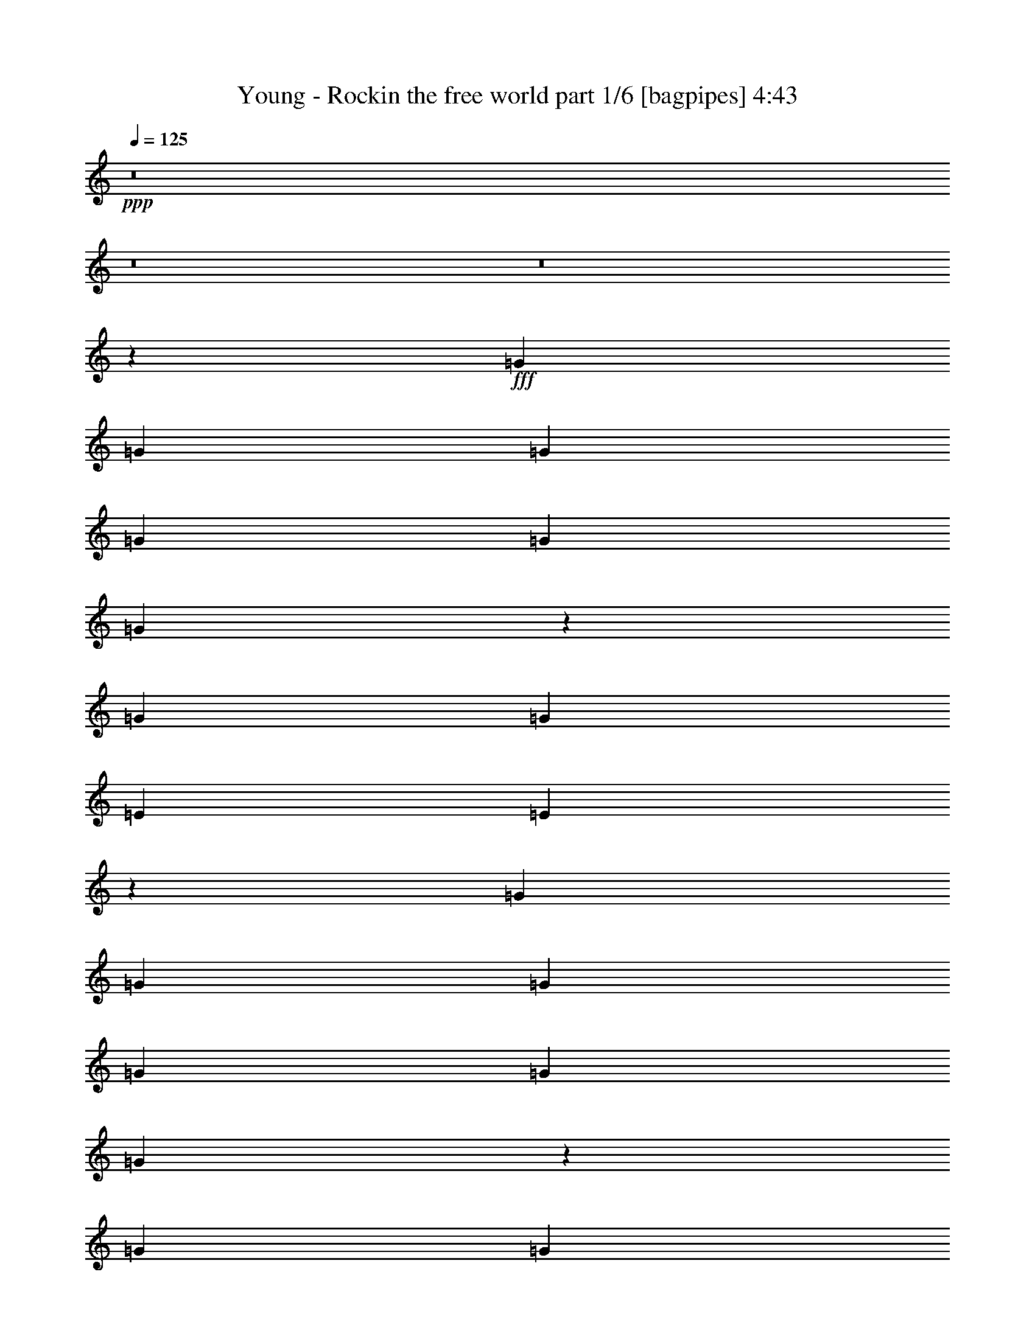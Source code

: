 % Produced with Bruzo's Transcoding Environment
% Transcribed by  Himbeertoni

X:1
T:  Young - Rockin the free world part 1/6 [bagpipes] 4:43
Z: Transcribed with BruTE 64
L: 1/4
Q: 125
K: C
+ppp+
z8
z8
z8
z2083/388
+fff+
[=G2925/3104]
[=G1511/3104]
[=G707/1552]
[=G1511/3104]
[=G707/1552]
[=G2885/3104]
z11837/3104
[=G2925/3104]
[=G1511/3104]
[=E2925/3104]
[=E1459/1552]
z6609/1552
[=G1511/3104]
[=G707/1552]
[=G1511/3104]
[=G1511/3104]
[=G2925/3104]
[=G367/388]
z5893/1552
[=G707/1552]
[=G1511/3104]
[=G707/1552]
[=E1511/3104]
[=E707/1552]
[=E1511/3104]
[=D2913/3104]
z11809/3104
[=G707/1552]
[=G1511/3104]
[=G2925/3104]
[=G2925/3104]
[=G2925/3104]
[=G1511/3104]
[=G1511/3104]
[=D2925/3104]
[=D707/1552]
[=E191/388]
z727/776
[=G1511/3104]
[=G707/1552]
[=G1511/3104]
[=G707/1552]
[=G1511/3104]
[=G707/1552]
[=G1511/3104]
[=G1511/3104]
[=G707/1552]
[=G1511/3104]
[=D707/1552]
[=D1511/3104]
[=D707/1552]
[=E1505/3104]
z2931/3104
[=G2925/3104]
[=G1511/1552]
[=G2925/3104]
[=G707/1552]
[=G1511/3104]
[=G707/1552]
[=G1511/3104]
[=D1511/3104]
[=D2925/3104]
[=E1385/3104]
z1477/1552
[=G1511/3104]
[=G1511/3104]
[=G2925/3104]
[=G707/1552]
[=G1511/3104]
[=G707/1552]
[=G1511/3104]
[=G1511/3104]
[=G707/1552]
[=G1511/3104]
[=D2925/3104]
[=E389/776]
z11655/3104
[=G1511/3104]
[=G2925/3104]
[^F2925/3104]
[^F1511/3104]
[^F707/1552]
[^F1511/3104]
[=G2925/3104]
[=E8737/3104]
z1477/194
[=G707/1552]
[=G2925/3104]
[^F1511/1552]
[^F707/1552]
[^F1511/3104]
[^F707/1552]
[=G2925/3104]
[=E8885/3104]
z5871/776
[=G1511/3104]
[=G2925/3104]
[^F2925/3104]
[^F1511/3104]
[^F707/1552]
[^F1511/3104]
[=G2925/3104]
[=E4371/1552]
z23627/3104
[=G707/1552]
[=G2925/3104]
[^F2925/3104]
[^F1511/3104]
[^F1511/3104]
[^F707/1552]
[=G2925/3104]
[=E4445/1552]
z8
z8
z8
z8
z8
z8
z165/97
[=G1511/3104]
[=G1511/3104]
[=G707/1552]
[=G1511/3104]
[=E707/1552]
[=E1511/3104]
[=E707/1552]
[=E1529/1552]
z729/194
[=G1511/3104]
[=G707/1552]
[=G1511/3104]
[=E1511/3104]
[=E707/1552]
[=E1511/3104]
[=E1469/1552]
z11687/3104
[=G1511/3104]
[=G1511/3104]
[=G2925/3104]
[=G2925/3104]
[=G2915/3104]
z11807/3104
[=G707/1552]
[=G1511/3104]
[=G707/1552]
[=E1511/1552]
[=E737/776]
z3297/776
[=G1511/3104]
[=G707/1552]
[=G1511/3104]
[=E707/1552]
[=E1511/3104]
[=E707/1552]
[=E1511/1552]
[=E707/1552]
[=E1511/3104]
[=D707/1552]
[=D1511/3104]
[=D707/1552]
[=D1511/3104]
[=E387/776]
z1377/3104
[=G1511/3104]
[=G2925/3104]
[=E2925/3104]
[=E2925/3104]
[=E1511/3104]
[=E707/1552]
[=D1511/3104]
[=D2925/3104]
[=D1511/3104]
[=E1387/3104]
z369/388
[=G1511/3104]
[=G1511/3104]
[=G2925/3104]
[=G2925/3104]
[=G2925/3104]
[=G1511/3104]
[=G707/1552]
[=G1511/3104]
[=E707/1552]
[=E1511/3104]
[=E1511/3104]
[=D1405/3104]
z95/194
[=G707/1552]
[=G1511/3104]
[=G707/1552]
[=G1511/3104]
[=G1511/3104]
[=G707/1552]
[=G1539/3104]
z693/1552
[=G1511/3104]
[=G707/1552]
[=G1511/3104]
[=E1511/3104]
[=E2925/3104]
[=E1467/1552]
z4383/1552
[=G1511/3104]
[=G2925/3104]
[^F2925/3104]
[^F1511/3104]
[^F707/1552]
[^F1511/3104]
[=G2925/3104]
[=E4455/1552]
z23459/3104
[=G707/1552]
[=G1511/1552]
[^F2925/3104]
[^F707/1552]
[^F1511/3104]
[^F707/1552]
[=G1511/1552]
[=E8767/3104]
z23505/3104
[=G1511/3104]
[=G2925/3104]
[^F2925/3104]
[^F1511/3104]
[^F707/1552]
[^F1511/3104]
[=G2925/3104]
[=E8915/3104]
z11727/1552
[=G707/1552]
[=G1511/1552]
[^F2925/3104]
[^F707/1552]
[^F1511/3104]
[^F707/1552]
[=G1511/1552]
[=E2193/776]
z8
z8
z8
z8
z8
z8
z8
z8
z8
z24599/3104
z/8
[=G707/1552]
[=G1511/3104]
[=G707/1552]
[=G1511/3104]
[=E707/1552]
[=E1511/3104]
[=E1511/3104]
[=E2945/3104]
z365/97
[=G1511/3104]
[=G1511/3104]
[=G707/1552]
[=E2925/3104]
[=E2881/3104]
z11841/3104
[=G1511/3104]
[=G707/1552]
[=G1511/3104]
[=G2925/3104]
[=G2925/3104]
[=G2925/3104]
[=E1511/3104]
[=E707/1552]
[=E1511/1552]
[=D2925/3104]
[=E173/388]
z2953/388
[=G707/1552]
[=G1511/3104]
[=G707/1552]
[=G2925/3104]
[=E1511/1552]
[=E2925/3104]
[=E2925/3104]
[=D707/1552]
[=D1511/1552]
[=E1473/1552]
z1393/3104
[=G1511/1552]
[=G707/1552]
[=G1511/3104]
[=G2925/3104]
[=G707/1552]
[=E1511/3104]
[=E1511/3104]
[=E707/1552]
[=D1511/3104]
[=D2925/3104]
[=E2923/3104]
z1513/3104
[=G707/1552]
[=G1511/3104]
[=G2925/3104]
[=G707/1552]
[=G1511/3104]
[=G1511/3104]
[=E707/1552]
[=E2925/3104]
[=D1511/3104]
[=D1511/3104]
[=D707/1552]
[=E771/1552]
z1447/1552
[=G2925/3104]
[=G2925/3104]
[=G1511/3104]
[=G2937/3104]
z2913/3104
[=G1511/3104]
[=G707/1552]
[=E1511/3104]
[=D707/1552]
[=E1519/3104]
z11789/3104
[=G707/1552]
[=G2925/3104]
[^F2925/3104]
[^F1511/3104]
[^F1511/3104]
[^F707/1552]
[=G2925/3104]
[=E4447/1552]
z23475/3104
[=G1511/3104]
[=G2925/3104]
[^F2925/3104]
[^F707/1552]
[^F1511/3104]
[^F1511/3104]
[=G2925/3104]
[=E8751/3104]
z23521/3104
[=G1511/3104]
[=G2925/3104]
[^F2925/3104]
[^F1511/3104]
[^F1511/3104]
[^F707/1552]
[=G2925/3104]
[=E8899/3104]
z11735/1552
[=G1511/3104]
[=G2925/3104]
[^F2925/3104]
[^F707/1552]
[^F1511/3104]
[^F1511/3104]
[=G2925/3104]
[=E2189/776]
z8
z8
z8
z8
z8
z8
z8
z8
z8
z8
z123/16

X:2
T:  Young - Rockin the free world part 2/6 [horn] 4:43
Z: Transcribed with BruTE 50
L: 1/4
Q: 125
K: C
+ppp+
+p+
[=E,1511/3104=B,1511/3104=E1511/3104]
[=E,707/1552=B,707/1552=E707/1552]
[=E,1511/3104=B,1511/3104=E1511/3104]
[=E,707/1552=B,707/1552=E707/1552]
[=E,1511/3104=B,1511/3104=E1511/3104]
[=E,707/1552=B,707/1552=E707/1552]
[=E,1511/3104=B,1511/3104=E1511/3104]
[=E,1511/3104=B,1511/3104=E1511/3104]
[=D4339/3104=A4339/3104=d4339/3104]
[=C7361/3104=G7361/3104=c7361/3104]
[=E,1511/3104=B,1511/3104=E1511/3104]
[=E,707/1552=B,707/1552=E707/1552]
[=E,1511/3104=B,1511/3104=E1511/3104]
[=E,1511/3104=B,1511/3104=E1511/3104]
[=E,707/1552=B,707/1552=E707/1552]
[=E,1511/3104=B,1511/3104=E1511/3104]
[=E,707/1552=B,707/1552=E707/1552]
[=E,1511/3104=B,1511/3104=E1511/3104]
[=D1109/776=A1109/776=d1109/776]
[=C227/97=G227/97=c227/97]
[=E,1511/3104=B,1511/3104=E1511/3104]
[=E,1511/3104=B,1511/3104=E1511/3104]
[=E,707/1552=B,707/1552=E707/1552]
[=E,1511/3104=B,1511/3104=E1511/3104]
[=E,707/1552=B,707/1552=E707/1552]
[=E,1511/3104=B,1511/3104=E1511/3104]
[=E,1511/3104=B,1511/3104=E1511/3104]
[=E,707/1552=B,707/1552=E707/1552]
[=D1109/776=A1109/776=d1109/776]
[=C7361/3104=G7361/3104=c7361/3104]
[=E,707/1552=B,707/1552=E707/1552]
[=E,1511/3104=B,1511/3104=E1511/3104]
[=E,707/1552=B,707/1552=E707/1552]
[=E,1511/3104=B,1511/3104=E1511/3104]
[=E,1511/3104=B,1511/3104=E1511/3104]
[=E,707/1552=B,707/1552=E707/1552]
[=E,1511/3104=B,1511/3104=E1511/3104]
[=E,707/1552=B,707/1552=E707/1552]
[=D1109/776=A1109/776=d1109/776]
[=C7361/3104=G7361/3104=c7361/3104]
[=E,1511/3104=B,1511/3104=E1511/3104]
[=E,707/1552=B,707/1552=E707/1552]
[=E,1511/3104=B,1511/3104=E1511/3104]
[=E,707/1552=B,707/1552=E707/1552]
[=E,1511/3104=B,1511/3104=E1511/3104]
[=E,707/1552=B,707/1552=E707/1552]
[=E,1511/3104=B,1511/3104=E1511/3104]
[=E,1511/3104=B,1511/3104=E1511/3104]
[=D707/1552=A707/1552=d707/1552]
[=D1511/3104=A1511/3104=d1511/3104]
[=D707/1552=A707/1552=d707/1552]
[=C2925/3104=G2925/3104=c2925/3104]
[=C1511/3104=G1511/3104=c1511/3104]
[=C1511/3104=G1511/3104=c1511/3104]
[=C707/1552=G707/1552=c707/1552]
[=E,1511/3104=B,1511/3104=E1511/3104]
[=E,707/1552=B,707/1552=E707/1552]
[=E,1511/3104=B,1511/3104=E1511/3104]
[=E,707/1552=B,707/1552=E707/1552]
[=E,1511/3104=B,1511/3104=E1511/3104]
[=E,1511/3104=B,1511/3104=E1511/3104]
[=E,707/1552=B,707/1552=E707/1552]
[=E,1511/3104=B,1511/3104=E1511/3104]
[=D707/1552=A707/1552=d707/1552]
[=D1511/3104=A1511/3104=d1511/3104]
[=D1511/3104=A1511/3104=d1511/3104]
[=C2925/3104=G2925/3104=c2925/3104]
[=C707/1552=G707/1552=c707/1552]
[=C1511/3104=G1511/3104=c1511/3104]
[=C707/1552=G707/1552=c707/1552]
[=E,1511/3104=B,1511/3104=E1511/3104]
[=E,1511/3104=B,1511/3104=E1511/3104]
[=E,707/1552=B,707/1552=E707/1552]
[=E,1511/3104=B,1511/3104=E1511/3104]
[=E,707/1552=B,707/1552=E707/1552]
[=E,1511/3104=B,1511/3104=E1511/3104]
[=E,707/1552=B,707/1552=E707/1552]
[=E,1511/3104=B,1511/3104=E1511/3104]
[=D1511/3104=A1511/3104=d1511/3104]
[=D707/1552=A707/1552=d707/1552]
[=D1511/3104=A1511/3104=d1511/3104]
[=C2925/3104=G2925/3104=c2925/3104]
[=C1511/3104=G1511/3104=c1511/3104]
[=C707/1552=G707/1552=c707/1552]
[=C1511/3104=G1511/3104=c1511/3104]
[=E,707/1552=B,707/1552=E707/1552]
[=E,1511/3104=B,1511/3104=E1511/3104]
[=E,707/1552=B,707/1552=E707/1552]
[=E,1511/3104=B,1511/3104=E1511/3104]
[=E,1511/3104=B,1511/3104=E1511/3104]
[=E,707/1552=B,707/1552=E707/1552]
[=E,1511/3104=B,1511/3104=E1511/3104]
[=E,707/1552=B,707/1552=E707/1552]
[=D1511/3104=A1511/3104=d1511/3104]
[=D707/1552=A707/1552=d707/1552]
[=D1511/3104=A1511/3104=d1511/3104]
[=C2925/3104=G2925/3104=c2925/3104]
[=C1511/3104=G1511/3104=c1511/3104]
[=C707/1552=G707/1552=c707/1552]
[=C1511/3104=G1511/3104=c1511/3104]
[=E,707/1552=B,707/1552=E707/1552]
[=E,1511/3104=B,1511/3104=E1511/3104]
[=E,1511/3104=B,1511/3104=E1511/3104]
[=E,707/1552=B,707/1552=E707/1552]
[=E,1511/3104=B,1511/3104=E1511/3104]
[=E,707/1552=B,707/1552=E707/1552]
[=E,1511/3104=B,1511/3104=E1511/3104]
[=E,1511/3104=B,1511/3104=E1511/3104]
[=D707/1552=A707/1552=d707/1552]
[=D1511/3104=A1511/3104=d1511/3104]
[=D707/1552=A707/1552=d707/1552]
[=C2925/3104=G2925/3104=c2925/3104]
[=C1511/3104=G1511/3104=c1511/3104]
[=C1511/3104=G1511/3104=c1511/3104]
[=C707/1552=G707/1552=c707/1552]
[=E,1511/3104=B,1511/3104=E1511/3104]
[=E,707/1552=B,707/1552=E707/1552]
[=E,1511/3104=B,1511/3104=E1511/3104]
[=E,707/1552=B,707/1552=E707/1552]
[=E,1511/3104=B,1511/3104=E1511/3104]
[=E,1511/3104=B,1511/3104=E1511/3104]
[=E,707/1552=B,707/1552=E707/1552]
[=E,1511/3104=B,1511/3104=E1511/3104]
[=D707/1552=A707/1552=d707/1552]
[=D1511/3104=A1511/3104=d1511/3104]
[=D707/1552=A707/1552=d707/1552]
[=C1511/1552=G1511/1552=c1511/1552]
[=C707/1552=G707/1552=c707/1552]
[=C1511/3104=G1511/3104=c1511/3104]
[=C707/1552=G707/1552=c707/1552]
[=E,1511/3104=B,1511/3104=E1511/3104]
[=E,1511/3104=B,1511/3104=E1511/3104]
[=E,707/1552=B,707/1552=E707/1552]
[=E,1511/3104=B,1511/3104=E1511/3104]
[=E,707/1552=B,707/1552=E707/1552]
[=E,1511/3104=B,1511/3104=E1511/3104]
[=E,707/1552=B,707/1552=E707/1552]
[=E,1511/3104=B,1511/3104=E1511/3104]
[=D1511/3104=A1511/3104=d1511/3104]
[=D707/1552=A707/1552=d707/1552]
[=D1511/3104=A1511/3104=d1511/3104]
[=C2925/3104=G2925/3104=c2925/3104]
[=C707/1552=G707/1552=c707/1552]
[=C1511/3104=G1511/3104=c1511/3104]
[=C1511/3104=G1511/3104=c1511/3104]
[=E,707/1552=B,707/1552=E707/1552]
[=E,1511/3104=B,1511/3104=E1511/3104]
[=E,707/1552=B,707/1552=E707/1552]
[=E,1511/3104=B,1511/3104=E1511/3104]
[=E,707/1552=B,707/1552=E707/1552]
[=E,1511/3104=B,1511/3104=E1511/3104]
[=E,1511/3104=B,1511/3104=E1511/3104]
[=E,707/1552=B,707/1552=E707/1552]
[=D1511/3104=A1511/3104=d1511/3104]
[=D707/1552=A707/1552=d707/1552]
[=D1511/3104=A1511/3104=d1511/3104]
[=C2925/3104=G2925/3104=c2925/3104]
[=C1511/3104=G1511/3104=c1511/3104]
[=C707/1552=G707/1552=c707/1552]
[=C1511/3104=G1511/3104=c1511/3104]
[=G,2925/776=D2925/776=G2925/776]
[=D11797/3104=A11797/3104=d11797/3104]
[=C11797/3104=G11797/3104=c11797/3104]
[=C707/1552=G707/1552=c707/1552]
[=A,2925/3104=D2925/3104=G2925/3104]
[=E,1109/776=B,1109/776=E1109/776]
[=E,1511/3104=B,1511/3104=E1511/3104]
[=G,13211/3104=D13211/3104=G13211/3104]
[=D11797/3104=A11797/3104=d11797/3104]
[=C2925/776=G2925/776=c2925/776]
[=C1511/3104=G1511/3104=c1511/3104]
[=A,2925/3104=D2925/3104=G2925/3104]
[=E,1109/776=B,1109/776=E1109/776]
[=E,707/1552=B,707/1552=E707/1552]
[=G,13211/3104=D13211/3104=G13211/3104]
[=D11797/3104=A11797/3104=d11797/3104]
[=C11797/3104=G11797/3104=c11797/3104]
[=C707/1552=G707/1552=c707/1552]
[=A,2925/3104=D2925/3104=G2925/3104]
[=E,1109/776=B,1109/776=E1109/776]
[=E,1511/3104=B,1511/3104=E1511/3104]
[=G,13211/3104=D13211/3104=G13211/3104]
[=D11797/3104=A11797/3104=d11797/3104]
[=C2925/776=G2925/776=c2925/776]
[=C1511/3104=G1511/3104=c1511/3104]
[=A,2925/3104=D2925/3104=G2925/3104]
[=E,1109/776=B,1109/776=E1109/776]
[=E,707/1552=B,707/1552=E707/1552]
[=E6155/776-=A6155/776-^c6155/776-]
[=E/8=A/8^c/8]
[=E23497/3104=A23497/3104^c23497/3104]
[=E,1511/3104=B,1511/3104=E1511/3104]
[=E,707/1552=B,707/1552=E707/1552]
[=E,1511/3104=B,1511/3104=E1511/3104]
[=E,1511/3104=B,1511/3104=E1511/3104]
[=E,707/1552=B,707/1552=E707/1552]
[=E,1511/3104=B,1511/3104=E1511/3104]
[=E,707/1552=B,707/1552=E707/1552]
[=E,1511/3104=B,1511/3104=E1511/3104]
[=D1109/776=A1109/776=d1109/776]
[=C227/97=G227/97=c227/97]
[=E,1511/3104=B,1511/3104=E1511/3104]
[=E,1511/3104=B,1511/3104=E1511/3104]
[=E,707/1552=B,707/1552=E707/1552]
[=E,1511/3104=B,1511/3104=E1511/3104]
[=E,707/1552=B,707/1552=E707/1552]
[=E,1511/3104=B,1511/3104=E1511/3104]
[=E,707/1552=B,707/1552=E707/1552]
[=E,1511/3104=B,1511/3104=E1511/3104]
[=D1109/776=A1109/776=d1109/776]
[=C7361/3104=G7361/3104=c7361/3104]
[=E,707/1552=B,707/1552=E707/1552]
[=E,1511/3104=B,1511/3104=E1511/3104]
[=E,707/1552=B,707/1552=E707/1552]
[=E,1511/3104=B,1511/3104=E1511/3104]
[=E,1511/3104=B,1511/3104=E1511/3104]
[=E,707/1552=B,707/1552=E707/1552]
[=E,1511/3104=B,1511/3104=E1511/3104]
[=E,707/1552=B,707/1552=E707/1552]
[=D1109/776=A1109/776=d1109/776]
[=C7361/3104=G7361/3104=c7361/3104]
[=E,1511/3104=B,1511/3104=E1511/3104]
[=E,707/1552=B,707/1552=E707/1552]
[=E,1511/3104=B,1511/3104=E1511/3104]
[=E,707/1552=B,707/1552=E707/1552]
[=E,1511/3104=B,1511/3104=E1511/3104]
[=E,707/1552=B,707/1552=E707/1552]
[=E,1511/3104=B,1511/3104=E1511/3104]
[=E,1511/3104=B,1511/3104=E1511/3104]
[=D4339/3104=A4339/3104=d4339/3104]
[=C7361/3104=G7361/3104=c7361/3104]
[=E,1511/3104=B,1511/3104=E1511/3104]
[=E,707/1552=B,707/1552=E707/1552]
[=E,1511/3104=B,1511/3104=E1511/3104]
[=E,707/1552=B,707/1552=E707/1552]
[=E,1511/3104=B,1511/3104=E1511/3104]
[=E,1511/3104=B,1511/3104=E1511/3104]
[=E,707/1552=B,707/1552=E707/1552]
[=E,1511/3104=B,1511/3104=E1511/3104]
[=D707/1552=A707/1552=d707/1552]
[=D1511/3104=A1511/3104=d1511/3104]
[=D1511/3104=A1511/3104=d1511/3104]
[=C2925/3104=G2925/3104=c2925/3104]
[=C707/1552=G707/1552=c707/1552]
[=C1511/3104=G1511/3104=c1511/3104]
[=C707/1552=G707/1552=c707/1552]
[=E,1511/3104=B,1511/3104=E1511/3104]
[=E,1511/3104=B,1511/3104=E1511/3104]
[=E,707/1552=B,707/1552=E707/1552]
[=E,1511/3104=B,1511/3104=E1511/3104]
[=E,707/1552=B,707/1552=E707/1552]
[=E,1511/3104=B,1511/3104=E1511/3104]
[=E,707/1552=B,707/1552=E707/1552]
[=E,1511/3104=B,1511/3104=E1511/3104]
[=D1511/3104=A1511/3104=d1511/3104]
[=D707/1552=A707/1552=d707/1552]
[=D1511/3104=A1511/3104=d1511/3104]
[=C2925/3104=G2925/3104=c2925/3104]
[=C707/1552=G707/1552=c707/1552]
[=C1511/3104=G1511/3104=c1511/3104]
[=C1511/3104=G1511/3104=c1511/3104]
[=E,707/1552=B,707/1552=E707/1552]
[=E,1511/3104=B,1511/3104=E1511/3104]
[=E,707/1552=B,707/1552=E707/1552]
[=E,1511/3104=B,1511/3104=E1511/3104]
[=E,1511/3104=B,1511/3104=E1511/3104]
[=E,707/1552=B,707/1552=E707/1552]
[=E,1511/3104=B,1511/3104=E1511/3104]
[=E,707/1552=B,707/1552=E707/1552]
[=D1511/3104=A1511/3104=d1511/3104]
[=D707/1552=A707/1552=d707/1552]
[=D1511/3104=A1511/3104=d1511/3104]
[=C2925/3104=G2925/3104=c2925/3104]
[=C1511/3104=G1511/3104=c1511/3104]
[=C707/1552=G707/1552=c707/1552]
[=C1511/3104=G1511/3104=c1511/3104]
[=E,707/1552=B,707/1552=E707/1552]
[=E,1511/3104=B,1511/3104=E1511/3104]
[=E,1511/3104=B,1511/3104=E1511/3104]
[=E,707/1552=B,707/1552=E707/1552]
[=E,1511/3104=B,1511/3104=E1511/3104]
[=E,707/1552=B,707/1552=E707/1552]
[=E,1511/3104=B,1511/3104=E1511/3104]
[=E,707/1552=B,707/1552=E707/1552]
[=D1511/3104=A1511/3104=d1511/3104]
[=D1511/3104=A1511/3104=d1511/3104]
[=D707/1552=A707/1552=d707/1552]
[=C2925/3104=G2925/3104=c2925/3104]
[=C1511/3104=G1511/3104=c1511/3104]
[=C1511/3104=G1511/3104=c1511/3104]
[=C707/1552=G707/1552=c707/1552]
[=E,1511/3104=B,1511/3104=E1511/3104]
[=E,707/1552=B,707/1552=E707/1552]
[=E,1511/3104=B,1511/3104=E1511/3104]
[=E,707/1552=B,707/1552=E707/1552]
[=E,1511/3104=B,1511/3104=E1511/3104]
[=E,1511/3104=B,1511/3104=E1511/3104]
[=E,707/1552=B,707/1552=E707/1552]
[=E,1511/3104=B,1511/3104=E1511/3104]
[=D707/1552=A707/1552=d707/1552]
[=D1511/3104=A1511/3104=d1511/3104]
[=D707/1552=A707/1552=d707/1552]
[=C1511/1552=G1511/1552=c1511/1552]
[=C707/1552=G707/1552=c707/1552]
[=C1511/3104=G1511/3104=c1511/3104]
[=C707/1552=G707/1552=c707/1552]
[=E,1511/3104=B,1511/3104=E1511/3104]
[=E,1511/3104=B,1511/3104=E1511/3104]
[=E,707/1552=B,707/1552=E707/1552]
[=E,1511/3104=B,1511/3104=E1511/3104]
[=E,707/1552=B,707/1552=E707/1552]
[=E,1511/3104=B,1511/3104=E1511/3104]
[=E,707/1552=B,707/1552=E707/1552]
[=E,1511/3104=B,1511/3104=E1511/3104]
[=D1511/3104=A1511/3104=d1511/3104]
[=D707/1552=A707/1552=d707/1552]
[=D1511/3104=A1511/3104=d1511/3104]
[=C2925/3104=G2925/3104=c2925/3104]
[=C707/1552=G707/1552=c707/1552]
[=C1511/3104=G1511/3104=c1511/3104]
[=C1511/3104=G1511/3104=c1511/3104]
[=E,707/1552=B,707/1552=E707/1552]
[=E,1511/3104=B,1511/3104=E1511/3104]
[=E,707/1552=B,707/1552=E707/1552]
[=E,1511/3104=B,1511/3104=E1511/3104]
[=E,707/1552=B,707/1552=E707/1552]
[=E,1511/3104=B,1511/3104=E1511/3104]
[=E,1511/3104=B,1511/3104=E1511/3104]
[=E,707/1552=B,707/1552=E707/1552]
[=D1511/3104=A1511/3104=d1511/3104]
[=D707/1552=A707/1552=d707/1552]
[=D1511/3104=A1511/3104=d1511/3104]
[=C2925/3104=G2925/3104=c2925/3104]
[=C1511/3104=G1511/3104=c1511/3104]
[=C707/1552=G707/1552=c707/1552]
[=C1511/3104=G1511/3104=c1511/3104]
[=E,707/1552=B,707/1552=E707/1552]
[=E,1511/3104=B,1511/3104=E1511/3104]
[=E,1511/3104=B,1511/3104=E1511/3104]
[=E,707/1552=B,707/1552=E707/1552]
[=E,1511/3104=B,1511/3104=E1511/3104]
[=E,707/1552=B,707/1552=E707/1552]
[=E,1511/3104=B,1511/3104=E1511/3104]
[=E,707/1552=B,707/1552=E707/1552]
[=D1511/3104=A1511/3104=d1511/3104]
[=D1511/3104=A1511/3104=d1511/3104]
[=D707/1552=A707/1552=d707/1552]
[=C2925/3104=G2925/3104=c2925/3104]
[=C1511/3104=G1511/3104=c1511/3104]
[=C707/1552=G707/1552=c707/1552]
[=C1511/3104=G1511/3104=c1511/3104]
[=G,11797/3104=D11797/3104=G11797/3104]
[=D2925/776=A2925/776=d2925/776]
[=C11797/3104=G11797/3104=c11797/3104]
[=C707/1552=G707/1552=c707/1552]
[=A,1511/1552=D1511/1552=G1511/1552]
[=E,4339/3104=B,4339/3104=E4339/3104]
[=E,1511/3104=B,1511/3104=E1511/3104]
[=G,13211/3104=D13211/3104=G13211/3104]
[=D11797/3104=A11797/3104=d11797/3104]
[=C2925/776=G2925/776=c2925/776]
[=C1511/3104=G1511/3104=c1511/3104]
[=A,2925/3104=D2925/3104=G2925/3104]
[=E,1109/776=B,1109/776=E1109/776]
[=E,707/1552=B,707/1552=E707/1552]
[=G,3327/776=D3327/776=G3327/776]
[=D2925/776=A2925/776=d2925/776]
[=C11797/3104=G11797/3104=c11797/3104]
[=C707/1552=G707/1552=c707/1552]
[=A,1511/1552=D1511/1552=G1511/1552]
[=E,4339/3104=B,4339/3104=E4339/3104]
[=E,1511/3104=B,1511/3104=E1511/3104]
[=G,13211/3104=D13211/3104=G13211/3104]
[=D11797/3104=A11797/3104=d11797/3104]
[=C2925/776=G2925/776=c2925/776]
[=C1511/3104=G1511/3104=c1511/3104]
[=A,2925/3104=D2925/3104=G2925/3104]
[=E,1109/776=B,1109/776=E1109/776]
[=E,707/1552=B,707/1552=E707/1552]
[=E6155/776-=A6155/776-^c6155/776-]
[=E/8=A/8^c/8]
[=E23497/3104=A23497/3104^c23497/3104]
[=E,1511/3104=B,1511/3104=E1511/3104]
[=E,1511/3104=B,1511/3104=E1511/3104]
[=E,707/1552=B,707/1552=E707/1552]
[=E,1511/3104=B,1511/3104=E1511/3104]
[=E,707/1552=B,707/1552=E707/1552]
[=E,1511/3104=B,1511/3104=E1511/3104]
[=E,707/1552=B,707/1552=E707/1552]
[=E,1511/3104=B,1511/3104=E1511/3104]
[=D1109/776=A1109/776=d1109/776]
[=C7361/3104=G7361/3104=c7361/3104]
[=E,707/1552=B,707/1552=E707/1552]
[=E,1511/3104=B,1511/3104=E1511/3104]
[=E,707/1552=B,707/1552=E707/1552]
[=E,1511/3104=B,1511/3104=E1511/3104]
[=E,1511/3104=B,1511/3104=E1511/3104]
[=E,707/1552=B,707/1552=E707/1552]
[=E,1511/3104=B,1511/3104=E1511/3104]
[=E,707/1552=B,707/1552=E707/1552]
[=D1109/776=A1109/776=d1109/776]
[=C7361/3104=G7361/3104=c7361/3104]
[=E,707/1552=B,707/1552=E707/1552]
[=E,1511/3104=B,1511/3104=E1511/3104]
[=E,1511/3104=B,1511/3104=E1511/3104]
[=E,707/1552=B,707/1552=E707/1552]
[=E,1511/3104=B,1511/3104=E1511/3104]
[=E,707/1552=B,707/1552=E707/1552]
[=E,1511/3104=B,1511/3104=E1511/3104]
[=E,1511/3104=B,1511/3104=E1511/3104]
[=D4339/3104=A4339/3104=d4339/3104]
[=C7361/3104=G7361/3104=c7361/3104]
[=E,1511/3104=B,1511/3104=E1511/3104]
[=E,707/1552=B,707/1552=E707/1552]
[=E,1511/3104=B,1511/3104=E1511/3104]
[=E,707/1552=B,707/1552=E707/1552]
[=E,1511/3104=B,1511/3104=E1511/3104]
[=E,1511/3104=B,1511/3104=E1511/3104]
[=E,707/1552=B,707/1552=E707/1552]
[=E,1511/3104=B,1511/3104=E1511/3104]
[=D4339/3104=A4339/3104=d4339/3104]
[=C7361/3104=G7361/3104=c7361/3104]
[=E,1511/3104=B,1511/3104=E1511/3104]
[=E,1511/3104=B,1511/3104=E1511/3104]
[=E,707/1552=B,707/1552=E707/1552]
[=E,1511/3104=B,1511/3104=E1511/3104]
[=E,707/1552=B,707/1552=E707/1552]
[=E,1511/3104=B,1511/3104=E1511/3104]
[=E,707/1552=B,707/1552=E707/1552]
[=E,1511/3104=B,1511/3104=E1511/3104]
[=D1511/3104=A1511/3104=d1511/3104]
[=D707/1552=A707/1552=d707/1552]
[=D1511/3104=A1511/3104=d1511/3104]
[=C2925/3104=G2925/3104=c2925/3104]
[=C707/1552=G707/1552=c707/1552]
[=C1511/3104=G1511/3104=c1511/3104]
[=C1511/3104=G1511/3104=c1511/3104]
[=E,707/1552=B,707/1552=E707/1552]
[=E,1511/3104=B,1511/3104=E1511/3104]
[=E,707/1552=B,707/1552=E707/1552]
[=E,1511/3104=B,1511/3104=E1511/3104]
[=E,1511/3104=B,1511/3104=E1511/3104]
[=E,707/1552=B,707/1552=E707/1552]
[=E,1511/3104=B,1511/3104=E1511/3104]
[=E,707/1552=B,707/1552=E707/1552]
[=D1511/3104=A1511/3104=d1511/3104]
[=D707/1552=A707/1552=d707/1552]
[=D1511/3104=A1511/3104=d1511/3104]
[=C2925/3104=G2925/3104=c2925/3104]
[=C1511/3104=G1511/3104=c1511/3104]
[=C707/1552=G707/1552=c707/1552]
[=C1511/3104=G1511/3104=c1511/3104]
[=E,707/1552=B,707/1552=E707/1552]
[=E,1511/3104=B,1511/3104=E1511/3104]
[=E,1511/3104=B,1511/3104=E1511/3104]
[=E,707/1552=B,707/1552=E707/1552]
[=E,1511/3104=B,1511/3104=E1511/3104]
[=E,707/1552=B,707/1552=E707/1552]
[=E,1511/3104=B,1511/3104=E1511/3104]
[=E,707/1552=B,707/1552=E707/1552]
[=D1511/3104=A1511/3104=d1511/3104]
[=D1511/3104=A1511/3104=d1511/3104]
[=D707/1552=A707/1552=d707/1552]
[=C2925/3104=G2925/3104=c2925/3104]
[=C1511/3104=G1511/3104=c1511/3104]
[=C1511/3104=G1511/3104=c1511/3104]
[=C707/1552=G707/1552=c707/1552]
[=E,1511/3104=B,1511/3104=E1511/3104]
[=E,707/1552=B,707/1552=E707/1552]
[=E,1511/3104=B,1511/3104=E1511/3104]
[=E,707/1552=B,707/1552=E707/1552]
[=E,1511/3104=B,1511/3104=E1511/3104]
[=E,1511/3104=B,1511/3104=E1511/3104]
[=E,707/1552=B,707/1552=E707/1552]
[=E,1511/3104=B,1511/3104=E1511/3104]
[=D707/1552=A707/1552=d707/1552]
[=D1511/3104=A1511/3104=d1511/3104]
[=D707/1552=A707/1552=d707/1552]
[=C1511/1552=G1511/1552=c1511/1552]
[=C707/1552=G707/1552=c707/1552]
[=C1511/3104=G1511/3104=c1511/3104]
[=C691/1552=G691/1552=c691/1552]
z8
z8
z8
z19621/3104
[=E,1511/3104=B,1511/3104=E1511/3104]
[=E,707/1552=B,707/1552=E707/1552]
[=E,1511/3104=B,1511/3104=E1511/3104]
[=E,1511/3104=B,1511/3104=E1511/3104]
[=E,707/1552=B,707/1552=E707/1552]
[=E,1511/3104=B,1511/3104=E1511/3104]
[=E,707/1552=B,707/1552=E707/1552]
[=E,1511/3104=B,1511/3104=E1511/3104]
[=D707/1552=A707/1552=d707/1552]
[=D1511/3104=A1511/3104=d1511/3104]
[=D1511/3104=A1511/3104=d1511/3104]
[=C2925/3104=G2925/3104=c2925/3104]
[=C707/1552=G707/1552=c707/1552]
[=C1511/3104=G1511/3104=c1511/3104]
[=C1511/3104=G1511/3104=c1511/3104]
[=E,707/1552=B,707/1552=E707/1552]
[=E,1511/3104=B,1511/3104=E1511/3104]
[=E,707/1552=B,707/1552=E707/1552]
[=E,1511/3104=B,1511/3104=E1511/3104]
[=E,707/1552=B,707/1552=E707/1552]
[=E,1511/3104=B,1511/3104=E1511/3104]
[=E,1511/3104=B,1511/3104=E1511/3104]
[=E,707/1552=B,707/1552=E707/1552]
[=D1511/3104=A1511/3104=d1511/3104]
[=D707/1552=A707/1552=d707/1552]
[=D1511/3104=A1511/3104=d1511/3104]
[=C2925/3104=G2925/3104=c2925/3104]
[=C1511/3104=G1511/3104=c1511/3104]
[=C707/1552=G707/1552=c707/1552]
[=C1511/3104=G1511/3104=c1511/3104]
[=E,707/1552=B,707/1552=E707/1552]
[=E,1511/3104=B,1511/3104=E1511/3104]
[=E,707/1552=B,707/1552=E707/1552]
[=E,1511/3104=B,1511/3104=E1511/3104]
[=E,1511/3104=B,1511/3104=E1511/3104]
[=E,707/1552=B,707/1552=E707/1552]
[=E,1511/3104=B,1511/3104=E1511/3104]
[=E,707/1552=B,707/1552=E707/1552]
[=D1511/3104=A1511/3104=d1511/3104]
[=D1511/3104=A1511/3104=d1511/3104]
[=D707/1552=A707/1552=d707/1552]
[=C2925/3104=G2925/3104=c2925/3104]
[=C1511/3104=G1511/3104=c1511/3104]
[=C707/1552=G707/1552=c707/1552]
[=C1511/3104=G1511/3104=c1511/3104]
[=E,1511/3104=B,1511/3104=E1511/3104]
[=E,707/1552=B,707/1552=E707/1552]
[=E,1511/3104=B,1511/3104=E1511/3104]
[=E,707/1552=B,707/1552=E707/1552]
[=E,1511/3104=B,1511/3104=E1511/3104]
[=E,707/1552=B,707/1552=E707/1552]
[=E,1511/3104=B,1511/3104=E1511/3104]
[=E,1511/3104=B,1511/3104=E1511/3104]
[=D707/1552=A707/1552=d707/1552]
[=D1511/3104=A1511/3104=d1511/3104]
[=D707/1552=A707/1552=d707/1552]
[=C2925/3104=G2925/3104=c2925/3104]
[=C1511/3104=G1511/3104=c1511/3104]
[=C1511/3104=G1511/3104=c1511/3104]
[=C707/1552=G707/1552=c707/1552]
[=G,11797/3104=D11797/3104=G11797/3104]
[=D2925/776=A2925/776=d2925/776]
[=C11797/3104=G11797/3104=c11797/3104]
[=C1511/3104=G1511/3104=c1511/3104]
[=A,2925/3104=D2925/3104=G2925/3104]
[=E,1109/776=B,1109/776=E1109/776]
[=E,707/1552=B,707/1552=E707/1552]
[=G,13211/3104=D13211/3104=G13211/3104]
[=D11797/3104=A11797/3104=d11797/3104]
[=C11797/3104=G11797/3104=c11797/3104]
[=C707/1552=G707/1552=c707/1552]
[=A,2925/3104=D2925/3104=G2925/3104]
[=E,1109/776=B,1109/776=E1109/776]
[=E,1511/3104=B,1511/3104=E1511/3104]
[=G,13211/3104=D13211/3104=G13211/3104]
[=D2925/776=A2925/776=d2925/776]
[=C11797/3104=G11797/3104=c11797/3104]
[=C1511/3104=G1511/3104=c1511/3104]
[=A,2925/3104=D2925/3104=G2925/3104]
[=E,4339/3104=B,4339/3104=E4339/3104]
[=E,1511/3104=B,1511/3104=E1511/3104]
[=G,13211/3104=D13211/3104=G13211/3104]
[=D11797/3104=A11797/3104=d11797/3104]
[=C11797/3104=G11797/3104=c11797/3104]
[=C707/1552=G707/1552=c707/1552]
[=A,2925/3104=D2925/3104=G2925/3104]
[=E,1109/776=B,1109/776=E1109/776]
[=E,1511/3104=B,1511/3104=E1511/3104]
[=E24911/3104=A24911/3104^c24911/3104]
[=E11797/1552=A11797/1552^c11797/1552]
[=E,707/1552=B,707/1552=E707/1552]
[=E,1511/3104=B,1511/3104=E1511/3104]
[=E,707/1552=B,707/1552=E707/1552]
[=E,1511/3104=B,1511/3104=E1511/3104]
[=E,707/1552=B,707/1552=E707/1552]
[=E,1511/3104=B,1511/3104=E1511/3104]
[=E,1511/3104=B,1511/3104=E1511/3104]
[=E,707/1552=B,707/1552=E707/1552]
[=D1109/776=A1109/776=d1109/776]
[=C7361/3104=G7361/3104=c7361/3104]
[=E,707/1552=B,707/1552=E707/1552]
[=E,1511/3104=B,1511/3104=E1511/3104]
[=E,1511/3104=B,1511/3104=E1511/3104]
[=E,707/1552=B,707/1552=E707/1552]
[=E,1511/3104=B,1511/3104=E1511/3104]
[=E,707/1552=B,707/1552=E707/1552]
[=E,1511/3104=B,1511/3104=E1511/3104]
[=E,707/1552=B,707/1552=E707/1552]
[=D1109/776=A1109/776=d1109/776]
[=C7361/3104=G7361/3104=c7361/3104]
[=E,1511/3104=B,1511/3104=E1511/3104]
[=E,707/1552=B,707/1552=E707/1552]
[=E,1511/3104=B,1511/3104=E1511/3104]
[=E,707/1552=B,707/1552=E707/1552]
[=E,1511/3104=B,1511/3104=E1511/3104]
[=E,1511/3104=B,1511/3104=E1511/3104]
[=E,707/1552=B,707/1552=E707/1552]
[=E,1511/3104=B,1511/3104=E1511/3104]
[=D4339/3104=A4339/3104=d4339/3104]
[=C7361/3104=G7361/3104=c7361/3104]
[=E,1511/3104=B,1511/3104=E1511/3104]
[=E,707/1552=B,707/1552=E707/1552]
[=E,1511/3104=B,1511/3104=E1511/3104]
[=E,1511/3104=B,1511/3104=E1511/3104]
[=E,707/1552=B,707/1552=E707/1552]
[=E,1511/3104=B,1511/3104=E1511/3104]
[=E,707/1552=B,707/1552=E707/1552]
[=E,1511/3104=B,1511/3104=E1511/3104]
[=D1109/776=A1109/776=d1109/776]
[=C7361/3104=G7361/3104=c7361/3104]
[=E,707/1552=B,707/1552=E707/1552]
[=E,1511/3104=B,1511/3104=E1511/3104]
[=E,707/1552=B,707/1552=E707/1552]
[=E,1511/3104=B,1511/3104=E1511/3104]
[=E,707/1552=B,707/1552=E707/1552]
[=E,1511/3104=B,1511/3104=E1511/3104]
[=E,1511/3104=B,1511/3104=E1511/3104]
[=E,707/1552=B,707/1552=E707/1552]
[=D1511/3104=A1511/3104=d1511/3104]
[=D707/1552=A707/1552=d707/1552]
[=D1511/3104=A1511/3104=d1511/3104]
[=C2925/3104=G2925/3104=c2925/3104]
[=C1511/3104=G1511/3104=c1511/3104]
[=C707/1552=G707/1552=c707/1552]
[=C1511/3104=G1511/3104=c1511/3104]
[=E,707/1552=B,707/1552=E707/1552]
[=E,1511/3104=B,1511/3104=E1511/3104]
[=E,1511/3104=B,1511/3104=E1511/3104]
[=E,707/1552=B,707/1552=E707/1552]
[=E,1511/3104=B,1511/3104=E1511/3104]
[=E,707/1552=B,707/1552=E707/1552]
[=E,1511/3104=B,1511/3104=E1511/3104]
[=E,707/1552=B,707/1552=E707/1552]
[=D1511/3104=A1511/3104=d1511/3104]
[=D1511/3104=A1511/3104=d1511/3104]
[=D707/1552=A707/1552=d707/1552]
[=C2925/3104=G2925/3104=c2925/3104]
[=C1511/3104=G1511/3104=c1511/3104]
[=C707/1552=G707/1552=c707/1552]
[=C1511/3104=G1511/3104=c1511/3104]
[=E,1511/3104=B,1511/3104=E1511/3104]
[=E,707/1552=B,707/1552=E707/1552]
[=E,1511/3104=B,1511/3104=E1511/3104]
[=E,707/1552=B,707/1552=E707/1552]
[=E,1511/3104=B,1511/3104=E1511/3104]
[=E,707/1552=B,707/1552=E707/1552]
[=E,1511/3104=B,1511/3104=E1511/3104]
[=E,1511/3104=B,1511/3104=E1511/3104]
[=D707/1552=A707/1552=d707/1552]
[=D1511/3104=A1511/3104=d1511/3104]
[=D707/1552=A707/1552=d707/1552]
[=C1511/1552=G1511/1552=c1511/1552]
[=C707/1552=G707/1552=c707/1552]
[=C1511/3104=G1511/3104=c1511/3104]
[=C707/1552=G707/1552=c707/1552]
[=E,1511/3104=B,1511/3104=E1511/3104]
[=E,707/1552=B,707/1552=E707/1552]
[=E,1511/3104=B,1511/3104=E1511/3104]
[=E,1511/3104=B,1511/3104=E1511/3104]
[=E,707/1552=B,707/1552=E707/1552]
[=E,1511/3104=B,1511/3104=E1511/3104]
[=E,707/1552=B,707/1552=E707/1552]
[=E,1511/3104=B,1511/3104=E1511/3104]
[=D707/1552=A707/1552=d707/1552]
[=D1511/3104=A1511/3104=d1511/3104]
[=D1511/3104=A1511/3104=d1511/3104]
[=C2925/3104=G2925/3104=c2925/3104]
[=C707/1552=G707/1552=c707/1552]
[=C1511/3104=G1511/3104=c1511/3104]
[=C683/1552=G683/1552=c683/1552]
z25/4

X:3
T:  Young - Rockin the free world part 3/6 [flute] 4:43
Z: Transcribed with BruTE 80
L: 1/4
Q: 125
K: C
+ppp+
z8
z8
z8
z8
z8
z8
z8
z8
z8
z8
z8
z8
z8
z8
z8
z8
z8
z8
z8
z8
z8
z8
z8
z8
z8
z8
z8
z8
z8
z8
z8
z8
z8
z8
z8
z8
z8
z8
z8
z8
z8
z8363/1552
+ff+
[=d5947/3104]
+fff+
[=d7361/3104]
[=e707/1552]
[=d5947/3104]
[=B707/1552]
[=A1511/3104]
[=G2925/1552]
[=B425/1746]
[=A707/1552]
[=B6799/27936]
[=A1511/3104]
[=B425/1746]
[=A19525/27936]
[=A2925/1552]
[=B1511/3104]
[=d707/1552]
[=e1511/3104]
[=e2925/3104]
[=e2925/3104]
[=d5947/3104]
[=e2925/3104]
[=e707/1552]
[=d5947/3104]
[=B5927/27936]
[=A1511/3104]
[=B6799/27936]
[=A707/1552]
[=B425/1746]
[=A1511/3104]
[=A8281/6984]
[=A707/1552]
[=B1511/3104]
[=d4339/3104]
[=A1511/3104]
[=B1109/776]
[=d707/1552]
[=e1109/776]
[=d1511/3104]
[=e2925/1552]
[=g8775/3104]
[=e1511/1552]
[=e2925/3104]
[=d707/1552]
[=e1109/776]
[=d2925/3104]
[=g7361/3104]
[=d1511/3104]
[=e707/1552]
[=g1511/3104]
[=e2925/3104]
[=g2925/3104]
[=g1511/3104]
[=e4339/3104]
[=g1511/1552]
[=g707/1552]
[=e2925/3104]
[=d1511/3104]
[=e1511/3104]
[=g707/1552]
[=e7361/3104]
[=g1109/776]
[=g2917/776]
z8
z8
z8
z8
z8
z8
z8
z8
z8
z8
z8
z8
z8
z8
z8
z8
z8
z1319/3104
[=d2925/1552]
[=d975/1552]
[=d975/1552]
[=d975/1552]
[=d1109/776]
[=d1511/3104]
[=d707/1552]
[=d2925/3104]
[=g2925/3104]
[=e1511/1552]
[=g2925/3104]
[=e4339/3104]
[=g1511/3104]
[=e1511/3104]
[=g707/1552]
[=e1109/776]
[=g2925/3104]
[=g2925/3104]
[=g2925/3104]
[=g1511/1552]
[=g2925/3104]
[=g707/1552]
[=e1511/3104]
[=g707/1552]
[=e1109/776]
[=e2925/3104]
[=e2925/3104]
[=d1511/3104]
[=e1109/776]
[=d2925/3104]
[=e11797/3104]
[=B2925/1552]
[=B975/1552]
[=B975/1552]
[=B975/1552]
[=B1109/776]
[=B707/1552]
[=B1511/3104]
[=A1109/776]
[=e2925/776]
[=e2047/3104]
[=e975/1552]
[=e975/1552]
[=e2925/1552]
[=e11797/3104]
[=g8-]
[=g10317/3104]
z25/4

X:4
T:  Young - Rockin the free world part 4/6 [lute] 4:43
Z: Transcribed with BruTE 70
L: 1/4
Q: 125
K: C
+ppp+
+fff+
[=E,2925/3104=B,2925/3104=E2925/3104=G2925/3104=B2925/3104=e2925/3104]
+f+
[=E,2925/3104=B,2925/3104=E2925/3104=G2925/3104=B2925/3104=e2925/3104]
[=E,1511/3104=B,1511/3104=E1511/3104=G1511/3104=B1511/3104=e1511/3104]
[=E,707/1552=B,707/1552=E707/1552=G707/1552=B707/1552=e707/1552]
[=E,1511/3104=B,1511/3104=E1511/3104=G1511/3104=B1511/3104=e1511/3104]
[=E,1511/3104=B,1511/3104=E1511/3104=G1511/3104=B1511/3104=e1511/3104]
[=D2925/3104=A2925/3104=d2925/3104^f2925/3104]
[=D707/1552=A707/1552=d707/1552^f707/1552]
[=G,1511/1552=C1511/1552=E1511/1552=G1511/1552=c1511/1552]
[=G,707/1552=C707/1552=E707/1552=G707/1552=c707/1552]
[=G,1511/3104=C1511/3104=E1511/3104=G1511/3104=c1511/3104]
[=G,707/1552=C707/1552=E707/1552=G707/1552=c707/1552]
[=E,2925/3104=B,2925/3104=E2925/3104=G2925/3104=B2925/3104=e2925/3104]
[=E,1511/1552=B,1511/1552=E1511/1552=G1511/1552=B1511/1552=e1511/1552]
[=E,707/1552=B,707/1552=E707/1552=G707/1552=B707/1552=e707/1552]
[=E,1511/3104=B,1511/3104=E1511/3104=G1511/3104=B1511/3104=e1511/3104]
[=E,707/1552=B,707/1552=E707/1552=G707/1552=B707/1552=e707/1552]
[=E,1511/3104=B,1511/3104=E1511/3104=G1511/3104=B1511/3104=e1511/3104]
[=D2925/3104=A2925/3104=d2925/3104^f2925/3104]
[=D1511/3104=A1511/3104=d1511/3104^f1511/3104]
[=G,2925/3104=C2925/3104=E2925/3104=G2925/3104=c2925/3104]
[=G,707/1552=C707/1552=E707/1552=G707/1552=c707/1552]
[=G,1511/3104=C1511/3104=E1511/3104=G1511/3104=c1511/3104]
[=G,707/1552=C707/1552=E707/1552=G707/1552=c707/1552]
[=E,1511/1552=B,1511/1552=E1511/1552=G1511/1552=B1511/1552=e1511/1552]
[=E,2925/3104=B,2925/3104=E2925/3104=G2925/3104=B2925/3104=e2925/3104]
[=E,707/1552=B,707/1552=E707/1552=G707/1552=B707/1552=e707/1552]
[=E,1511/3104=B,1511/3104=E1511/3104=G1511/3104=B1511/3104=e1511/3104]
[=E,1511/3104=B,1511/3104=E1511/3104=G1511/3104=B1511/3104=e1511/3104]
[=E,707/1552=B,707/1552=E707/1552=G707/1552=B707/1552=e707/1552]
[=D2925/3104=A2925/3104=d2925/3104^f2925/3104]
[=D1511/3104=A1511/3104=d1511/3104^f1511/3104]
[=G,2925/3104=C2925/3104=E2925/3104=G2925/3104=c2925/3104]
[=G,1511/3104=C1511/3104=E1511/3104=G1511/3104=c1511/3104]
[=G,707/1552=C707/1552=E707/1552=G707/1552=c707/1552]
[=G,1511/3104=C1511/3104=E1511/3104=G1511/3104=c1511/3104]
[=E,2925/3104=B,2925/3104=E2925/3104=G2925/3104=B2925/3104=e2925/3104]
[=E,2925/3104=B,2925/3104=E2925/3104=G2925/3104=B2925/3104=e2925/3104]
[=E,1511/3104=B,1511/3104=E1511/3104=G1511/3104=B1511/3104=e1511/3104]
[=E,707/1552=B,707/1552=E707/1552=G707/1552=B707/1552=e707/1552]
[=E,1511/3104=B,1511/3104=E1511/3104=G1511/3104=B1511/3104=e1511/3104]
[=E,707/1552=B,707/1552=E707/1552=G707/1552=B707/1552=e707/1552]
[=D2925/3104=A2925/3104=d2925/3104^f2925/3104]
[=D1511/3104=A1511/3104=d1511/3104^f1511/3104]
[=G,2925/3104=C2925/3104=E2925/3104=G2925/3104=c2925/3104]
[=G,1511/3104=C1511/3104=E1511/3104=G1511/3104=c1511/3104]
[=G,707/1552=C707/1552=E707/1552=G707/1552=c707/1552]
[=G,1511/3104=C1511/3104=E1511/3104=G1511/3104=c1511/3104]
[=E,2925/3104=B,2925/3104=E2925/3104=G2925/3104=B2925/3104=e2925/3104]
[=E,2925/3104=B,2925/3104=E2925/3104=G2925/3104=B2925/3104=e2925/3104]
[=E,1511/3104=B,1511/3104=E1511/3104=G1511/3104=B1511/3104=e1511/3104]
[=E,707/1552=B,707/1552=E707/1552=G707/1552=B707/1552=e707/1552]
[=E,1511/3104=B,1511/3104=E1511/3104=G1511/3104=B1511/3104=e1511/3104]
[=E,1511/3104=B,1511/3104=E1511/3104=G1511/3104=B1511/3104=e1511/3104]
[=D2925/3104=A2925/3104=d2925/3104^f2925/3104]
[=D707/1552=A707/1552=d707/1552^f707/1552]
[=G,2925/3104=C2925/3104=E2925/3104=G2925/3104=c2925/3104]
[=G,1511/3104=C1511/3104=E1511/3104=G1511/3104=c1511/3104]
[=G,1511/3104=C1511/3104=E1511/3104=G1511/3104=c1511/3104]
[=G,707/1552=C707/1552=E707/1552=G707/1552=c707/1552]
[=E,2925/3104=B,2925/3104=E2925/3104=G2925/3104=B2925/3104=e2925/3104]
[=E,2925/3104=B,2925/3104=E2925/3104=G2925/3104=B2925/3104=e2925/3104]
[=E,1511/3104=B,1511/3104=E1511/3104=G1511/3104=B1511/3104=e1511/3104]
[=E,1511/3104=B,1511/3104=E1511/3104=G1511/3104=B1511/3104=e1511/3104]
[=E,707/1552=B,707/1552=E707/1552=G707/1552=B707/1552=e707/1552]
[=E,1511/3104=B,1511/3104=E1511/3104=G1511/3104=B1511/3104=e1511/3104]
[=D2925/3104=A2925/3104=d2925/3104^f2925/3104]
[=D1511/3104=A1511/3104=d1511/3104^f1511/3104]
[=G,2925/3104=C2925/3104=E2925/3104=G2925/3104=c2925/3104]
[=G,707/1552=C707/1552=E707/1552=G707/1552=c707/1552]
[=G,1511/3104=C1511/3104=E1511/3104=G1511/3104=c1511/3104]
[=G,707/1552=C707/1552=E707/1552=G707/1552=c707/1552]
[=E,1511/1552=B,1511/1552=E1511/1552=G1511/1552=B1511/1552=e1511/1552]
[=E,2925/3104=B,2925/3104=E2925/3104=G2925/3104=B2925/3104=e2925/3104]
[=E,707/1552=B,707/1552=E707/1552=G707/1552=B707/1552=e707/1552]
[=E,1511/3104=B,1511/3104=E1511/3104=G1511/3104=B1511/3104=e1511/3104]
[=E,707/1552=B,707/1552=E707/1552=G707/1552=B707/1552=e707/1552]
[=E,1511/3104=B,1511/3104=E1511/3104=G1511/3104=B1511/3104=e1511/3104]
[=D2925/3104=A2925/3104=d2925/3104^f2925/3104]
[=D1511/3104=A1511/3104=d1511/3104^f1511/3104]
[=G,2925/3104=C2925/3104=E2925/3104=G2925/3104=c2925/3104]
[=G,1511/3104=C1511/3104=E1511/3104=G1511/3104=c1511/3104]
[=G,707/1552=C707/1552=E707/1552=G707/1552=c707/1552]
[=G,1511/3104=C1511/3104=E1511/3104=G1511/3104=c1511/3104]
[=E,2925/3104=B,2925/3104=E2925/3104=G2925/3104=B2925/3104=e2925/3104]
[=E,2925/3104=B,2925/3104=E2925/3104=G2925/3104=B2925/3104=e2925/3104]
[=E,1511/3104=B,1511/3104=E1511/3104=G1511/3104=B1511/3104=e1511/3104]
[=E,707/1552=B,707/1552=E707/1552=G707/1552=B707/1552=e707/1552]
[=E,1511/3104=B,1511/3104=E1511/3104=G1511/3104=B1511/3104=e1511/3104]
[=E,707/1552=B,707/1552=E707/1552=G707/1552=B707/1552=e707/1552]
[=D2925/3104=A2925/3104=d2925/3104^f2925/3104]
[=D1511/3104=A1511/3104=d1511/3104^f1511/3104]
[=G,2925/3104=C2925/3104=E2925/3104=G2925/3104=c2925/3104]
[=G,1511/3104=C1511/3104=E1511/3104=G1511/3104=c1511/3104]
[=G,707/1552=C707/1552=E707/1552=G707/1552=c707/1552]
[=G,1511/3104=C1511/3104=E1511/3104=G1511/3104=c1511/3104]
[=E,2925/3104=B,2925/3104=E2925/3104=G2925/3104=B2925/3104=e2925/3104]
[=E,2925/3104=B,2925/3104=E2925/3104=G2925/3104=B2925/3104=e2925/3104]
[=E,1511/3104=B,1511/3104=E1511/3104=G1511/3104=B1511/3104=e1511/3104]
[=E,707/1552=B,707/1552=E707/1552=G707/1552=B707/1552=e707/1552]
[=E,1511/3104=B,1511/3104=E1511/3104=G1511/3104=B1511/3104=e1511/3104]
[=E,1511/3104=B,1511/3104=E1511/3104=G1511/3104=B1511/3104=e1511/3104]
[=D2925/3104=A2925/3104=d2925/3104^f2925/3104]
[=D707/1552=A707/1552=d707/1552^f707/1552]
[=G,2925/3104=C2925/3104=E2925/3104=G2925/3104=c2925/3104]
[=G,1511/3104=C1511/3104=E1511/3104=G1511/3104=c1511/3104]
[=G,1511/3104=C1511/3104=E1511/3104=G1511/3104=c1511/3104]
[=G,707/1552=C707/1552=E707/1552=G707/1552=c707/1552]
[=E,2925/3104=B,2925/3104=E2925/3104=G2925/3104=B2925/3104=e2925/3104]
[=E,2925/3104=B,2925/3104=E2925/3104=G2925/3104=B2925/3104=e2925/3104]
[=E,1511/3104=B,1511/3104=E1511/3104=G1511/3104=B1511/3104=e1511/3104]
[=E,1511/3104=B,1511/3104=E1511/3104=G1511/3104=B1511/3104=e1511/3104]
[=E,707/1552=B,707/1552=E707/1552=G707/1552=B707/1552=e707/1552]
[=E,1511/3104=B,1511/3104=E1511/3104=G1511/3104=B1511/3104=e1511/3104]
[=D2925/3104=A2925/3104=d2925/3104^f2925/3104]
[=D707/1552=A707/1552=d707/1552^f707/1552]
[=G,1511/1552=C1511/1552=E1511/1552=G1511/1552=c1511/1552]
[=G,707/1552=C707/1552=E707/1552=G707/1552=c707/1552]
[=G,1511/3104=C1511/3104=E1511/3104=G1511/3104=c1511/3104]
[=G,707/1552=C707/1552=E707/1552=G707/1552=c707/1552]
[=E,1511/1552=B,1511/1552=E1511/1552=G1511/1552=B1511/1552=e1511/1552]
[=E,2925/3104=B,2925/3104=E2925/3104=G2925/3104=B2925/3104=e2925/3104]
[=E,707/1552=B,707/1552=E707/1552=G707/1552=B707/1552=e707/1552]
[=E,1511/3104=B,1511/3104=E1511/3104=G1511/3104=B1511/3104=e1511/3104]
[=E,707/1552=B,707/1552=E707/1552=G707/1552=B707/1552=e707/1552]
[=E,1511/3104=B,1511/3104=E1511/3104=G1511/3104=B1511/3104=e1511/3104]
[=D2925/3104=A2925/3104=d2925/3104^f2925/3104]
[=D1511/3104=A1511/3104=d1511/3104^f1511/3104]
[=G,2925/3104=C2925/3104=E2925/3104=G2925/3104=c2925/3104]
[=G,707/1552=C707/1552=E707/1552=G707/1552=c707/1552]
[=G,1511/3104=C1511/3104=E1511/3104=G1511/3104=c1511/3104]
[=G,1511/3104=C1511/3104=E1511/3104=G1511/3104=c1511/3104]
[=E,2925/3104=B,2925/3104=E2925/3104=G2925/3104=B2925/3104=e2925/3104]
[=E,2925/3104=B,2925/3104=E2925/3104=G2925/3104=B2925/3104=e2925/3104]
[=E,707/1552=B,707/1552=E707/1552=G707/1552=B707/1552=e707/1552]
[=E,1511/3104=B,1511/3104=E1511/3104=G1511/3104=B1511/3104=e1511/3104]
[=E,1511/3104=B,1511/3104=E1511/3104=G1511/3104=B1511/3104=e1511/3104]
[=E,707/1552=B,707/1552=E707/1552=G707/1552=B707/1552=e707/1552]
[=D2925/3104=A2925/3104=d2925/3104^f2925/3104]
[=D1511/3104=A1511/3104=d1511/3104^f1511/3104]
[=G,2925/3104=C2925/3104=E2925/3104=G2925/3104=c2925/3104]
[=G,1511/3104=C1511/3104=E1511/3104=G1511/3104=c1511/3104]
[=G,707/1552=C707/1552=E707/1552=G707/1552=c707/1552]
[=G,1511/3104=C1511/3104=E1511/3104=G1511/3104=c1511/3104]
[=G,2925/3104=B,2925/3104=D2925/3104=G2925/3104=d2925/3104=g2925/3104]
[=G,2925/3104=B,2925/3104=D2925/3104=G2925/3104=d2925/3104=g2925/3104]
[=G,1511/3104=B,1511/3104=D1511/3104=G1511/3104=d1511/3104=g1511/3104]
[=G,707/1552=B,707/1552=D707/1552=G707/1552=d707/1552=g707/1552]
[=G,1511/3104=B,1511/3104=D1511/3104=G1511/3104=d1511/3104=g1511/3104]
[=G,707/1552=B,707/1552=D707/1552=G707/1552=d707/1552=g707/1552]
[=D1511/1552=A1511/1552=d1511/1552^f1511/1552]
[=D2925/3104=A2925/3104=d2925/3104^f2925/3104]
[=D707/1552=A707/1552=d707/1552^f707/1552]
[=D1511/3104=A1511/3104=d1511/3104^f1511/3104]
[=D1511/3104=A1511/3104=d1511/3104^f1511/3104]
[=D707/1552=A707/1552=d707/1552^f707/1552]
[=G,2925/3104=C2925/3104=E2925/3104=G2925/3104=c2925/3104=e2925/3104]
[=G,1511/3104=C1511/3104=E1511/3104=G1511/3104=c1511/3104=e1511/3104]
[=G,707/1552=C707/1552=E707/1552=G707/1552=c707/1552=e707/1552]
[=G,1511/3104=C1511/3104=E1511/3104=G1511/3104=c1511/3104=e1511/3104]
[=G,2925/3104=C2925/3104=E2925/3104=G2925/3104=c2925/3104=e2925/3104]
[=G,1511/3104=C1511/3104=E1511/3104=G1511/3104=c1511/3104=e1511/3104]
[=G,707/1552=C707/1552=E707/1552=G707/1552=c707/1552=e707/1552]
[=E,2925/3104=A,2925/3104=D2925/3104=G2925/3104=B2925/3104=e2925/3104]
[=E,1109/776=B,1109/776=E1109/776=G1109/776=B1109/776=e1109/776]
[=E,1511/3104=B,1511/3104=E1511/3104=G1511/3104=B1511/3104=e1511/3104]
[=G,4339/3104=B,4339/3104=D4339/3104=G4339/3104=d4339/3104=g4339/3104]
[=G,1511/1552=B,1511/1552=D1511/1552=G1511/1552=d1511/1552=g1511/1552]
[=G,707/1552=B,707/1552=D707/1552=G707/1552=d707/1552=g707/1552]
[=G,1511/3104=B,1511/3104=D1511/3104=G1511/3104=d1511/3104=g1511/3104]
[=G,707/1552=B,707/1552=D707/1552=G707/1552=d707/1552=g707/1552]
[=G,1511/3104=B,1511/3104=D1511/3104=G1511/3104=d1511/3104=g1511/3104]
[=D2925/3104=A2925/3104=d2925/3104^f2925/3104]
[=D2925/3104=A2925/3104=d2925/3104^f2925/3104]
[=D1511/3104=A1511/3104=d1511/3104^f1511/3104]
[=D707/1552=A707/1552=d707/1552^f707/1552]
[=D1511/3104=A1511/3104=d1511/3104^f1511/3104]
[=D1511/3104=A1511/3104=d1511/3104^f1511/3104]
[=G,2925/3104=C2925/3104=E2925/3104=G2925/3104=c2925/3104=e2925/3104]
[=G,707/1552=C707/1552=E707/1552=G707/1552=c707/1552=e707/1552]
[=G,1511/3104=C1511/3104=E1511/3104=G1511/3104=c1511/3104=e1511/3104]
[=G,707/1552=C707/1552=E707/1552=G707/1552=c707/1552=e707/1552]
[=G,1511/1552=C1511/1552=E1511/1552=G1511/1552=c1511/1552=e1511/1552]
[=G,707/1552=C707/1552=E707/1552=G707/1552=c707/1552=e707/1552]
[=G,1511/3104=C1511/3104=E1511/3104=G1511/3104=c1511/3104=e1511/3104]
[=E,2925/3104=A,2925/3104=D2925/3104=G2925/3104=B2925/3104=e2925/3104]
[=E,1109/776=B,1109/776=E1109/776=G1109/776=B1109/776=e1109/776]
[=E,707/1552=B,707/1552=E707/1552=G707/1552=B707/1552=e707/1552]
[=G,1109/776=B,1109/776=D1109/776=G1109/776=d1109/776=g1109/776]
[=G,2925/3104=B,2925/3104=D2925/3104=G2925/3104=d2925/3104=g2925/3104]
[=G,1511/3104=B,1511/3104=D1511/3104=G1511/3104=d1511/3104=g1511/3104]
[=G,707/1552=B,707/1552=D707/1552=G707/1552=d707/1552=g707/1552]
[=G,1511/3104=B,1511/3104=D1511/3104=G1511/3104=d1511/3104=g1511/3104]
[=G,707/1552=B,707/1552=D707/1552=G707/1552=d707/1552=g707/1552]
[=D1511/1552=A1511/1552=d1511/1552^f1511/1552]
[=D2925/3104=A2925/3104=d2925/3104^f2925/3104]
[=D707/1552=A707/1552=d707/1552^f707/1552]
[=D1511/3104=A1511/3104=d1511/3104^f1511/3104]
[=D707/1552=A707/1552=d707/1552^f707/1552]
[=D1511/3104=A1511/3104=d1511/3104^f1511/3104]
[=G,2925/3104=C2925/3104=E2925/3104=G2925/3104=c2925/3104=e2925/3104]
[=G,1511/3104=C1511/3104=E1511/3104=G1511/3104=c1511/3104=e1511/3104]
[=G,707/1552=C707/1552=E707/1552=G707/1552=c707/1552=e707/1552]
[=G,1511/3104=C1511/3104=E1511/3104=G1511/3104=c1511/3104=e1511/3104]
[=G,2925/3104=C2925/3104=E2925/3104=G2925/3104=c2925/3104=e2925/3104]
[=G,1511/3104=C1511/3104=E1511/3104=G1511/3104=c1511/3104=e1511/3104]
[=G,707/1552=C707/1552=E707/1552=G707/1552=c707/1552=e707/1552]
[=E,2925/3104=A,2925/3104=D2925/3104=G2925/3104=B2925/3104=e2925/3104]
[=E,1109/776=B,1109/776=E1109/776=G1109/776=B1109/776=e1109/776]
[=E,1511/3104=B,1511/3104=E1511/3104=G1511/3104=B1511/3104=e1511/3104]
[=G,4339/3104=B,4339/3104=D4339/3104=G4339/3104=d4339/3104=g4339/3104]
[=G,1511/1552=B,1511/1552=D1511/1552=G1511/1552=d1511/1552=g1511/1552]
[=G,707/1552=B,707/1552=D707/1552=G707/1552=d707/1552=g707/1552]
[=G,1511/3104=B,1511/3104=D1511/3104=G1511/3104=d1511/3104=g1511/3104]
[=G,707/1552=B,707/1552=D707/1552=G707/1552=d707/1552=g707/1552]
[=G,1511/3104=B,1511/3104=D1511/3104=G1511/3104=d1511/3104=g1511/3104]
[=D2925/3104=A2925/3104=d2925/3104^f2925/3104]
[=D2925/3104=A2925/3104=d2925/3104^f2925/3104]
[=D1511/3104=A1511/3104=d1511/3104^f1511/3104]
[=D707/1552=A707/1552=d707/1552^f707/1552]
[=D1511/3104=A1511/3104=d1511/3104^f1511/3104]
[=D1511/3104=A1511/3104=d1511/3104^f1511/3104]
[=G,2925/3104=C2925/3104=E2925/3104=G2925/3104=c2925/3104=e2925/3104]
[=G,707/1552=C707/1552=E707/1552=G707/1552=c707/1552=e707/1552]
[=G,1511/3104=C1511/3104=E1511/3104=G1511/3104=c1511/3104=e1511/3104]
[=G,707/1552=C707/1552=E707/1552=G707/1552=c707/1552=e707/1552]
[=G,1511/1552=C1511/1552=E1511/1552=G1511/1552=c1511/1552=e1511/1552]
[=G,707/1552=C707/1552=E707/1552=G707/1552=c707/1552=e707/1552]
[=G,1511/3104=C1511/3104=E1511/3104=G1511/3104=c1511/3104=e1511/3104]
[=E,2925/3104=A,2925/3104=D2925/3104=G2925/3104=B2925/3104=e2925/3104]
[=E,1109/776=B,1109/776=E1109/776=G1109/776=B1109/776=e1109/776]
[=E,707/1552=B,707/1552=E707/1552=G707/1552=B707/1552=e707/1552]
[=E2925/3104=A2925/3104^c2925/3104=e2925/3104]
[=E425/1746=A425/1746^c425/1746=e425/1746]
[=E6799/27936=A6799/27936^c6799/27936=e6799/27936]
[=E707/1552=A707/1552^c707/1552=e707/1552]
[=E1511/1552=A1511/1552^c1511/1552=e1511/1552]
[=E5927/27936=A5927/27936^c5927/27936=e5927/27936]
[=E6799/27936=A6799/27936^c6799/27936=e6799/27936]
[=E1511/3104=A1511/3104^c1511/3104=e1511/3104]
[=E2925/3104=A2925/3104^c2925/3104=e2925/3104]
[=E425/1746=A425/1746^c425/1746=e425/1746]
[=E6799/27936=A6799/27936^c6799/27936=e6799/27936]
[=E707/1552=A707/1552^c707/1552=e707/1552]
[=E2925/3104=A2925/3104^c2925/3104=e2925/3104]
[=E425/1746=A425/1746^c425/1746=e425/1746]
[=E6799/27936=A6799/27936^c6799/27936=e6799/27936]
[=E707/1552=A707/1552^c707/1552=e707/1552]
[=E1511/1552=A1511/1552^c1511/1552=e1511/1552]
[=E5927/27936=A5927/27936^c5927/27936=e5927/27936]
[=E6799/27936=A6799/27936^c6799/27936=e6799/27936]
[=E1511/3104=A1511/3104^c1511/3104=e1511/3104]
[=E2925/3104=A2925/3104^c2925/3104=e2925/3104]
[=E425/1746=A425/1746^c425/1746=e425/1746]
[=E2963/13968=A2963/13968^c2963/13968=e2963/13968]
[=E1511/3104=A1511/3104^c1511/3104=e1511/3104]
[=E2925/3104=A2925/3104^c2925/3104=e2925/3104]
[=E425/1746=A425/1746^c425/1746=e425/1746]
[=E6799/27936=A6799/27936^c6799/27936=e6799/27936]
[=E707/1552=A707/1552^c707/1552=e707/1552]
[=E2925/3104=A2925/3104^c2925/3104=e2925/3104]
[=E425/1746=A425/1746^c425/1746=e425/1746]
[=E6799/27936=A6799/27936^c6799/27936=e6799/27936]
[=E1511/3104=A1511/3104^c1511/3104=e1511/3104]
[=E707/1552=A707/1552^c707/1552=e707/1552]
[=E,2925/3104=B,2925/3104=E2925/3104=G2925/3104=B2925/3104=e2925/3104]
[=E,1511/1552=B,1511/1552=E1511/1552=G1511/1552=B1511/1552=e1511/1552]
[=E,707/1552=B,707/1552=E707/1552=G707/1552=B707/1552=e707/1552]
[=E,1511/3104=B,1511/3104=E1511/3104=G1511/3104=B1511/3104=e1511/3104]
[=E,707/1552=B,707/1552=E707/1552=G707/1552=B707/1552=e707/1552]
[=E,1511/3104=B,1511/3104=E1511/3104=G1511/3104=B1511/3104=e1511/3104]
[=D2925/3104=A2925/3104=d2925/3104^f2925/3104]
[=D1511/3104=A1511/3104=d1511/3104^f1511/3104]
[=G,2925/3104=C2925/3104=E2925/3104=G2925/3104=c2925/3104]
[=G,707/1552=C707/1552=E707/1552=G707/1552=c707/1552]
[=G,1511/3104=C1511/3104=E1511/3104=G1511/3104=c1511/3104]
[=G,707/1552=C707/1552=E707/1552=G707/1552=c707/1552]
[=E,1511/1552=B,1511/1552=E1511/1552=G1511/1552=B1511/1552=e1511/1552]
[=E,2925/3104=B,2925/3104=E2925/3104=G2925/3104=B2925/3104=e2925/3104]
[=E,707/1552=B,707/1552=E707/1552=G707/1552=B707/1552=e707/1552]
[=E,1511/3104=B,1511/3104=E1511/3104=G1511/3104=B1511/3104=e1511/3104]
[=E,707/1552=B,707/1552=E707/1552=G707/1552=B707/1552=e707/1552]
[=E,1511/3104=B,1511/3104=E1511/3104=G1511/3104=B1511/3104=e1511/3104]
[=D2925/3104=A2925/3104=d2925/3104^f2925/3104]
[=D1511/3104=A1511/3104=d1511/3104^f1511/3104]
[=G,2925/3104=C2925/3104=E2925/3104=G2925/3104=c2925/3104]
[=G,1511/3104=C1511/3104=E1511/3104=G1511/3104=c1511/3104]
[=G,707/1552=C707/1552=E707/1552=G707/1552=c707/1552]
[=G,1511/3104=C1511/3104=E1511/3104=G1511/3104=c1511/3104]
[=E,2925/3104=B,2925/3104=E2925/3104=G2925/3104=B2925/3104=e2925/3104]
[=E,2925/3104=B,2925/3104=E2925/3104=G2925/3104=B2925/3104=e2925/3104]
[=E,1511/3104=B,1511/3104=E1511/3104=G1511/3104=B1511/3104=e1511/3104]
[=E,707/1552=B,707/1552=E707/1552=G707/1552=B707/1552=e707/1552]
[=E,1511/3104=B,1511/3104=E1511/3104=G1511/3104=B1511/3104=e1511/3104]
[=E,707/1552=B,707/1552=E707/1552=G707/1552=B707/1552=e707/1552]
[=D2925/3104=A2925/3104=d2925/3104^f2925/3104]
[=D1511/3104=A1511/3104=d1511/3104^f1511/3104]
[=G,2925/3104=C2925/3104=E2925/3104=G2925/3104=c2925/3104]
[=G,1511/3104=C1511/3104=E1511/3104=G1511/3104=c1511/3104]
[=G,707/1552=C707/1552=E707/1552=G707/1552=c707/1552]
[=G,1511/3104=C1511/3104=E1511/3104=G1511/3104=c1511/3104]
[=E,2925/3104=B,2925/3104=E2925/3104=G2925/3104=B2925/3104=e2925/3104]
[=E,2925/3104=B,2925/3104=E2925/3104=G2925/3104=B2925/3104=e2925/3104]
[=E,1511/3104=B,1511/3104=E1511/3104=G1511/3104=B1511/3104=e1511/3104]
[=E,707/1552=B,707/1552=E707/1552=G707/1552=B707/1552=e707/1552]
[=E,1511/3104=B,1511/3104=E1511/3104=G1511/3104=B1511/3104=e1511/3104]
[=E,1511/3104=B,1511/3104=E1511/3104=G1511/3104=B1511/3104=e1511/3104]
[=D2925/3104=A2925/3104=d2925/3104^f2925/3104]
[=D707/1552=A707/1552=d707/1552^f707/1552]
[=G,2925/3104=C2925/3104=E2925/3104=G2925/3104=c2925/3104]
[=G,1511/3104=C1511/3104=E1511/3104=G1511/3104=c1511/3104]
[=G,1511/3104=C1511/3104=E1511/3104=G1511/3104=c1511/3104]
[=G,707/1552=C707/1552=E707/1552=G707/1552=c707/1552]
[=G,2925/3104=B,2925/3104=D2925/3104=G2925/3104=d2925/3104=g2925/3104]
[=G,2925/3104=B,2925/3104=D2925/3104=G2925/3104=d2925/3104=g2925/3104]
[=G,1511/3104=B,1511/3104=D1511/3104=G1511/3104=d1511/3104=g1511/3104]
[=G,1109/776=B,1109/776=D1109/776=G1109/776=d1109/776=g1109/776]
[=D2925/3104=A2925/3104=d2925/3104^f2925/3104]
[=D1511/3104=A1511/3104=d1511/3104^f1511/3104]
[=G,2925/3104=C2925/3104=E2925/3104=G2925/3104=c2925/3104]
[=G,707/1552=C707/1552=E707/1552=G707/1552=c707/1552]
[=G,1511/3104=C1511/3104=E1511/3104=G1511/3104=c1511/3104]
[=G,707/1552=C707/1552=E707/1552=G707/1552=c707/1552]
[=E,1511/1552=B,1511/1552=E1511/1552=G1511/1552=B1511/1552=e1511/1552]
[=E,2925/3104=B,2925/3104=E2925/3104=G2925/3104=B2925/3104=e2925/3104]
[=E,707/1552=B,707/1552=E707/1552=G707/1552=B707/1552=e707/1552]
[=E,1511/3104=B,1511/3104=E1511/3104=G1511/3104=B1511/3104=e1511/3104]
[=E,707/1552=B,707/1552=E707/1552=G707/1552=B707/1552=e707/1552]
[=E,1511/3104=B,1511/3104=E1511/3104=G1511/3104=B1511/3104=e1511/3104]
[=D2925/3104=A2925/3104=d2925/3104^f2925/3104]
[=D1511/3104=A1511/3104=d1511/3104^f1511/3104]
[=G,2925/3104=C2925/3104=E2925/3104=G2925/3104=c2925/3104]
[=G,707/1552=C707/1552=E707/1552=G707/1552=c707/1552]
[=G,1511/3104=C1511/3104=E1511/3104=G1511/3104=c1511/3104]
[=G,1511/3104=C1511/3104=E1511/3104=G1511/3104=c1511/3104]
[=E,2925/3104=B,2925/3104=E2925/3104=G2925/3104=B2925/3104=e2925/3104]
[=E,2925/3104=B,2925/3104=E2925/3104=G2925/3104=B2925/3104=e2925/3104]
[=E,1511/3104=B,1511/3104=E1511/3104=G1511/3104=B1511/3104=e1511/3104]
[=E,707/1552=B,707/1552=E707/1552=G707/1552=B707/1552=e707/1552]
[=E,1511/3104=B,1511/3104=E1511/3104=G1511/3104=B1511/3104=e1511/3104]
[=E,707/1552=B,707/1552=E707/1552=G707/1552=B707/1552=e707/1552]
[=D2925/3104=A2925/3104=d2925/3104^f2925/3104]
[=D1511/3104=A1511/3104=d1511/3104^f1511/3104]
[=G,2925/3104=C2925/3104=E2925/3104=G2925/3104=c2925/3104]
[=G,1511/3104=C1511/3104=E1511/3104=G1511/3104=c1511/3104]
[=G,707/1552=C707/1552=E707/1552=G707/1552=c707/1552]
[=G,1511/3104=C1511/3104=E1511/3104=G1511/3104=c1511/3104]
[=E,2925/3104=B,2925/3104=E2925/3104=G2925/3104=B2925/3104=e2925/3104]
[=E,2925/3104=B,2925/3104=E2925/3104=G2925/3104=B2925/3104=e2925/3104]
[=E,1511/3104=B,1511/3104=E1511/3104=G1511/3104=B1511/3104=e1511/3104]
[=E,707/1552=B,707/1552=E707/1552=G707/1552=B707/1552=e707/1552]
[=E,1511/3104=B,1511/3104=E1511/3104=G1511/3104=B1511/3104=e1511/3104]
[=E,707/1552=B,707/1552=E707/1552=G707/1552=B707/1552=e707/1552]
[=D1511/1552=A1511/1552=d1511/1552^f1511/1552]
[=D707/1552=A707/1552=d707/1552^f707/1552]
[=G,2925/3104=C2925/3104=E2925/3104=G2925/3104=c2925/3104]
[=G,1511/3104=C1511/3104=E1511/3104=G1511/3104=c1511/3104]
[=G,1511/3104=C1511/3104=E1511/3104=G1511/3104=c1511/3104]
[=G,707/1552=C707/1552=E707/1552=G707/1552=c707/1552]
[=E,2925/3104=B,2925/3104=E2925/3104=G2925/3104=B2925/3104=e2925/3104]
[=E,2925/3104=B,2925/3104=E2925/3104=G2925/3104=B2925/3104=e2925/3104]
[=E,1511/3104=B,1511/3104=E1511/3104=G1511/3104=B1511/3104=e1511/3104]
[=E,1511/3104=B,1511/3104=E1511/3104=G1511/3104=B1511/3104=e1511/3104]
[=E,707/1552=B,707/1552=E707/1552=G707/1552=B707/1552=e707/1552]
[=E,1511/3104=B,1511/3104=E1511/3104=G1511/3104=B1511/3104=e1511/3104]
[=D2925/3104=A2925/3104=d2925/3104^f2925/3104]
[=D707/1552=A707/1552=d707/1552^f707/1552]
[=G,1511/1552=C1511/1552=E1511/1552=G1511/1552=c1511/1552]
[=G,707/1552=C707/1552=E707/1552=G707/1552=c707/1552]
[=G,1511/3104=C1511/3104=E1511/3104=G1511/3104=c1511/3104]
[=G,707/1552=C707/1552=E707/1552=G707/1552=c707/1552]
[=E,1511/1552=B,1511/1552=E1511/1552=G1511/1552=B1511/1552=e1511/1552]
[=E,2925/3104=B,2925/3104=E2925/3104=G2925/3104=B2925/3104=e2925/3104]
[=E,707/1552=B,707/1552=E707/1552=G707/1552=B707/1552=e707/1552]
[=E,1511/3104=B,1511/3104=E1511/3104=G1511/3104=B1511/3104=e1511/3104]
[=E,707/1552=B,707/1552=E707/1552=G707/1552=B707/1552=e707/1552]
[=E,1511/3104=B,1511/3104=E1511/3104=G1511/3104=B1511/3104=e1511/3104]
[=D2925/3104=A2925/3104=d2925/3104^f2925/3104]
[=D1511/3104=A1511/3104=d1511/3104^f1511/3104]
[=G,2925/3104=C2925/3104=E2925/3104=G2925/3104=c2925/3104]
[=G,707/1552=C707/1552=E707/1552=G707/1552=c707/1552]
[=G,1511/3104=C1511/3104=E1511/3104=G1511/3104=c1511/3104]
[=G,1511/3104=C1511/3104=E1511/3104=G1511/3104=c1511/3104]
[=E,2925/3104=B,2925/3104=E2925/3104=G2925/3104=B2925/3104=e2925/3104]
[=E,2925/3104=B,2925/3104=E2925/3104=G2925/3104=B2925/3104=e2925/3104]
[=E,707/1552=B,707/1552=E707/1552=G707/1552=B707/1552=e707/1552]
[=E,1511/3104=B,1511/3104=E1511/3104=G1511/3104=B1511/3104=e1511/3104]
[=E,1511/3104=B,1511/3104=E1511/3104=G1511/3104=B1511/3104=e1511/3104]
[=E,707/1552=B,707/1552=E707/1552=G707/1552=B707/1552=e707/1552]
[=D2925/3104=A2925/3104=d2925/3104^f2925/3104]
[=D1511/3104=A1511/3104=d1511/3104^f1511/3104]
[=G,2925/3104=C2925/3104=E2925/3104=G2925/3104=c2925/3104]
[=G,1511/3104=C1511/3104=E1511/3104=G1511/3104=c1511/3104]
[=G,707/1552=C707/1552=E707/1552=G707/1552=c707/1552]
[=G,1511/3104=C1511/3104=E1511/3104=G1511/3104=c1511/3104]
[=E,2925/3104=B,2925/3104=E2925/3104=G2925/3104=B2925/3104=e2925/3104]
[=E,2925/3104=B,2925/3104=E2925/3104=G2925/3104=B2925/3104=e2925/3104]
[=E,1511/3104=B,1511/3104=E1511/3104=G1511/3104=B1511/3104=e1511/3104]
[=E,707/1552=B,707/1552=E707/1552=G707/1552=B707/1552=e707/1552]
[=E,1511/3104=B,1511/3104=E1511/3104=G1511/3104=B1511/3104=e1511/3104]
[=E,707/1552=B,707/1552=E707/1552=G707/1552=B707/1552=e707/1552]
[=D1511/1552=A1511/1552=d1511/1552^f1511/1552]
[=D707/1552=A707/1552=d707/1552^f707/1552]
[=G,2925/3104=C2925/3104=E2925/3104=G2925/3104=c2925/3104]
[=G,1511/3104=C1511/3104=E1511/3104=G1511/3104=c1511/3104]
[=G,707/1552=C707/1552=E707/1552=G707/1552=c707/1552]
[=G,1511/3104=C1511/3104=E1511/3104=G1511/3104=c1511/3104]
[=G,2925/3104=B,2925/3104=D2925/3104=G2925/3104=d2925/3104=g2925/3104]
[=G,2925/3104=B,2925/3104=D2925/3104=G2925/3104=d2925/3104=g2925/3104]
[=G,1511/3104=B,1511/3104=D1511/3104=G1511/3104=d1511/3104=g1511/3104]
[=G,1511/3104=B,1511/3104=D1511/3104=G1511/3104=d1511/3104=g1511/3104]
[=G,707/1552=B,707/1552=D707/1552=G707/1552=d707/1552=g707/1552]
[=G,1511/3104=B,1511/3104=D1511/3104=G1511/3104=d1511/3104=g1511/3104]
[=D2925/3104=A2925/3104=d2925/3104^f2925/3104]
[=D2925/3104=A2925/3104=d2925/3104^f2925/3104]
[=D1511/3104=A1511/3104=d1511/3104^f1511/3104]
[=D707/1552=A707/1552=d707/1552^f707/1552]
[=D1511/3104=A1511/3104=d1511/3104^f1511/3104]
[=D707/1552=A707/1552=d707/1552^f707/1552]
[=G,2925/3104=C2925/3104=E2925/3104=G2925/3104=c2925/3104=e2925/3104]
[=G,1511/3104=C1511/3104=E1511/3104=G1511/3104=c1511/3104=e1511/3104]
[=G,1511/3104=C1511/3104=E1511/3104=G1511/3104=c1511/3104=e1511/3104]
[=G,707/1552=C707/1552=E707/1552=G707/1552=c707/1552=e707/1552]
[=G,2925/3104=C2925/3104=E2925/3104=G2925/3104=c2925/3104=e2925/3104]
[=G,1511/3104=C1511/3104=E1511/3104=G1511/3104=c1511/3104=e1511/3104]
[=G,707/1552=C707/1552=E707/1552=G707/1552=c707/1552=e707/1552]
[=E,1511/1552=A,1511/1552=D1511/1552=G1511/1552=B1511/1552=e1511/1552]
[=E,4339/3104=B,4339/3104=E4339/3104=G4339/3104=B4339/3104=e4339/3104]
[=E,1511/3104=B,1511/3104=E1511/3104=G1511/3104=B1511/3104=e1511/3104]
[=G,1109/776=B,1109/776=D1109/776=G1109/776=d1109/776=g1109/776]
[=G,2925/3104=B,2925/3104=D2925/3104=G2925/3104=d2925/3104=g2925/3104]
[=G,707/1552=B,707/1552=D707/1552=G707/1552=d707/1552=g707/1552]
[=G,1511/3104=B,1511/3104=D1511/3104=G1511/3104=d1511/3104=g1511/3104]
[=G,1511/3104=B,1511/3104=D1511/3104=G1511/3104=d1511/3104=g1511/3104]
[=G,707/1552=B,707/1552=D707/1552=G707/1552=d707/1552=g707/1552]
[=D2925/3104=A2925/3104=d2925/3104^f2925/3104]
[=D2925/3104=A2925/3104=d2925/3104^f2925/3104]
[=D1511/3104=A1511/3104=d1511/3104^f1511/3104]
[=D1511/3104=A1511/3104=d1511/3104^f1511/3104]
[=D707/1552=A707/1552=d707/1552^f707/1552]
[=D1511/3104=A1511/3104=d1511/3104^f1511/3104]
[=G,2925/3104=C2925/3104=E2925/3104=G2925/3104=c2925/3104=e2925/3104]
[=G,1511/3104=C1511/3104=E1511/3104=G1511/3104=c1511/3104=e1511/3104]
[=G,707/1552=C707/1552=E707/1552=G707/1552=c707/1552=e707/1552]
[=G,1511/3104=C1511/3104=E1511/3104=G1511/3104=c1511/3104=e1511/3104]
[=G,2925/3104=C2925/3104=E2925/3104=G2925/3104=c2925/3104=e2925/3104]
[=G,707/1552=C707/1552=E707/1552=G707/1552=c707/1552=e707/1552]
[=G,1511/3104=C1511/3104=E1511/3104=G1511/3104=c1511/3104=e1511/3104]
[=E,2925/3104=A,2925/3104=D2925/3104=G2925/3104=B2925/3104=e2925/3104]
[=E,1109/776=B,1109/776=E1109/776=G1109/776=B1109/776=e1109/776]
[=E,707/1552=B,707/1552=E707/1552=G707/1552=B707/1552=e707/1552]
[=G,1109/776=B,1109/776=D1109/776=G1109/776=d1109/776=g1109/776]
[=G,2925/3104=B,2925/3104=D2925/3104=G2925/3104=d2925/3104=g2925/3104]
[=G,1511/3104=B,1511/3104=D1511/3104=G1511/3104=d1511/3104=g1511/3104]
[=G,707/1552=B,707/1552=D707/1552=G707/1552=d707/1552=g707/1552]
[=G,1511/3104=B,1511/3104=D1511/3104=G1511/3104=d1511/3104=g1511/3104]
[=G,1511/3104=B,1511/3104=D1511/3104=G1511/3104=d1511/3104=g1511/3104]
[=D2925/3104=A2925/3104=d2925/3104^f2925/3104]
[=D2925/3104=A2925/3104=d2925/3104^f2925/3104]
[=D1511/3104=A1511/3104=d1511/3104^f1511/3104]
[=D707/1552=A707/1552=d707/1552^f707/1552]
[=D1511/3104=A1511/3104=d1511/3104^f1511/3104]
[=D707/1552=A707/1552=d707/1552^f707/1552]
[=G,2925/3104=C2925/3104=E2925/3104=G2925/3104=c2925/3104=e2925/3104]
[=G,1511/3104=C1511/3104=E1511/3104=G1511/3104=c1511/3104=e1511/3104]
[=G,1511/3104=C1511/3104=E1511/3104=G1511/3104=c1511/3104=e1511/3104]
[=G,707/1552=C707/1552=E707/1552=G707/1552=c707/1552=e707/1552]
[=G,2925/3104=C2925/3104=E2925/3104=G2925/3104=c2925/3104=e2925/3104]
[=G,1511/3104=C1511/3104=E1511/3104=G1511/3104=c1511/3104=e1511/3104]
[=G,707/1552=C707/1552=E707/1552=G707/1552=c707/1552=e707/1552]
[=E,1511/1552=A,1511/1552=D1511/1552=G1511/1552=B1511/1552=e1511/1552]
[=E,4339/3104=B,4339/3104=E4339/3104=G4339/3104=B4339/3104=e4339/3104]
[=E,1511/3104=B,1511/3104=E1511/3104=G1511/3104=B1511/3104=e1511/3104]
[=G,1109/776=B,1109/776=D1109/776=G1109/776=d1109/776=g1109/776]
[=G,2925/3104=B,2925/3104=D2925/3104=G2925/3104=d2925/3104=g2925/3104]
[=G,707/1552=B,707/1552=D707/1552=G707/1552=d707/1552=g707/1552]
[=G,1511/3104=B,1511/3104=D1511/3104=G1511/3104=d1511/3104=g1511/3104]
[=G,1511/3104=B,1511/3104=D1511/3104=G1511/3104=d1511/3104=g1511/3104]
[=G,707/1552=B,707/1552=D707/1552=G707/1552=d707/1552=g707/1552]
[=D2925/3104=A2925/3104=d2925/3104^f2925/3104]
[=D2925/3104=A2925/3104=d2925/3104^f2925/3104]
[=D1511/3104=A1511/3104=d1511/3104^f1511/3104]
[=D1511/3104=A1511/3104=d1511/3104^f1511/3104]
[=D707/1552=A707/1552=d707/1552^f707/1552]
[=D1511/3104=A1511/3104=d1511/3104^f1511/3104]
[=G,2925/3104=C2925/3104=E2925/3104=G2925/3104=c2925/3104=e2925/3104]
[=G,707/1552=C707/1552=E707/1552=G707/1552=c707/1552=e707/1552]
[=G,1511/3104=C1511/3104=E1511/3104=G1511/3104=c1511/3104=e1511/3104]
[=G,1511/3104=C1511/3104=E1511/3104=G1511/3104=c1511/3104=e1511/3104]
[=G,2925/3104=C2925/3104=E2925/3104=G2925/3104=c2925/3104=e2925/3104]
[=G,707/1552=C707/1552=E707/1552=G707/1552=c707/1552=e707/1552]
[=G,1511/3104=C1511/3104=E1511/3104=G1511/3104=c1511/3104=e1511/3104]
[=E,2925/3104=A,2925/3104=D2925/3104=G2925/3104=B2925/3104=e2925/3104]
[=E,1109/776=B,1109/776=E1109/776=G1109/776=B1109/776=e1109/776]
[=E,707/1552=B,707/1552=E707/1552=G707/1552=B707/1552=e707/1552]
[=E1511/1552=A1511/1552^c1511/1552=e1511/1552]
[=E5927/27936=A5927/27936^c5927/27936=e5927/27936]
[=E6799/27936=A6799/27936^c6799/27936=e6799/27936]
[=E1511/3104=A1511/3104^c1511/3104=e1511/3104]
[=E2925/3104=A2925/3104^c2925/3104=e2925/3104]
[=E425/1746=A425/1746^c425/1746=e425/1746]
[=E2963/13968=A2963/13968^c2963/13968=e2963/13968]
[=E1511/3104=A1511/3104^c1511/3104=e1511/3104]
[=E2925/3104=A2925/3104^c2925/3104=e2925/3104]
[=E425/1746=A425/1746^c425/1746=e425/1746]
[=E6799/27936=A6799/27936^c6799/27936=e6799/27936]
[=E707/1552=A707/1552^c707/1552=e707/1552]
[=E2925/3104=A2925/3104^c2925/3104=e2925/3104]
[=E425/1746=A425/1746^c425/1746=e425/1746]
[=E6799/27936=A6799/27936^c6799/27936=e6799/27936]
[=E1511/3104=A1511/3104^c1511/3104=e1511/3104]
[=E2925/3104=A2925/3104^c2925/3104=e2925/3104]
[=E425/1746=A425/1746^c425/1746=e425/1746]
[=E2963/13968=A2963/13968^c2963/13968=e2963/13968]
[=E1511/3104=A1511/3104^c1511/3104=e1511/3104]
[=E2925/3104=A2925/3104^c2925/3104=e2925/3104]
[=E425/1746=A425/1746^c425/1746=e425/1746]
[=E6799/27936=A6799/27936^c6799/27936=e6799/27936]
[=E707/1552=A707/1552^c707/1552=e707/1552]
[=E2925/3104=A2925/3104^c2925/3104=e2925/3104]
[=E425/1746=A425/1746^c425/1746=e425/1746]
[=E6799/27936=A6799/27936^c6799/27936=e6799/27936]
[=E1511/3104=A1511/3104^c1511/3104=e1511/3104]
[=E2925/3104=A2925/3104^c2925/3104=e2925/3104]
[=E5927/27936=A5927/27936^c5927/27936=e5927/27936]
[=E6799/27936=A6799/27936^c6799/27936=e6799/27936]
[=E1511/3104=A1511/3104^c1511/3104=e1511/3104]
[=E707/1552=A707/1552^c707/1552=e707/1552]
[=E,1511/1552=B,1511/1552=E1511/1552=G1511/1552=B1511/1552=e1511/1552]
[=E,2925/3104=B,2925/3104=E2925/3104=G2925/3104=B2925/3104=e2925/3104]
[=E,707/1552=B,707/1552=E707/1552=G707/1552=B707/1552=e707/1552]
[=E,1511/3104=B,1511/3104=E1511/3104=G1511/3104=B1511/3104=e1511/3104]
[=E,707/1552=B,707/1552=E707/1552=G707/1552=B707/1552=e707/1552]
[=E,1511/3104=B,1511/3104=E1511/3104=G1511/3104=B1511/3104=e1511/3104]
[=D2925/3104=A2925/3104=d2925/3104^f2925/3104]
[=D1511/3104=A1511/3104=d1511/3104^f1511/3104]
[=G,2925/3104=C2925/3104=E2925/3104=G2925/3104=c2925/3104]
[=G,1511/3104=C1511/3104=E1511/3104=G1511/3104=c1511/3104]
[=G,707/1552=C707/1552=E707/1552=G707/1552=c707/1552]
[=G,1511/3104=C1511/3104=E1511/3104=G1511/3104=c1511/3104]
[=E,2925/3104=B,2925/3104=E2925/3104=G2925/3104=B2925/3104=e2925/3104]
[=E,2925/3104=B,2925/3104=E2925/3104=G2925/3104=B2925/3104=e2925/3104]
[=E,1511/3104=B,1511/3104=E1511/3104=G1511/3104=B1511/3104=e1511/3104]
[=E,707/1552=B,707/1552=E707/1552=G707/1552=B707/1552=e707/1552]
[=E,1511/3104=B,1511/3104=E1511/3104=G1511/3104=B1511/3104=e1511/3104]
[=E,707/1552=B,707/1552=E707/1552=G707/1552=B707/1552=e707/1552]
[=D2925/3104=A2925/3104=d2925/3104^f2925/3104]
[=D1511/3104=A1511/3104=d1511/3104^f1511/3104]
[=G,2925/3104=C2925/3104=E2925/3104=G2925/3104=c2925/3104]
[=G,1511/3104=C1511/3104=E1511/3104=G1511/3104=c1511/3104]
[=G,707/1552=C707/1552=E707/1552=G707/1552=c707/1552]
[=G,1511/3104=C1511/3104=E1511/3104=G1511/3104=c1511/3104]
[=E,2925/3104=B,2925/3104=E2925/3104=G2925/3104=B2925/3104=e2925/3104]
[=E,2925/3104=B,2925/3104=E2925/3104=G2925/3104=B2925/3104=e2925/3104]
[=E,1511/3104=B,1511/3104=E1511/3104=G1511/3104=B1511/3104=e1511/3104]
[=E,707/1552=B,707/1552=E707/1552=G707/1552=B707/1552=e707/1552]
[=E,1511/3104=B,1511/3104=E1511/3104=G1511/3104=B1511/3104=e1511/3104]
[=E,1511/3104=B,1511/3104=E1511/3104=G1511/3104=B1511/3104=e1511/3104]
[=D2925/3104=A2925/3104=d2925/3104^f2925/3104]
[=D707/1552=A707/1552=d707/1552^f707/1552]
[=G,2925/3104=C2925/3104=E2925/3104=G2925/3104=c2925/3104]
[=G,1511/3104=C1511/3104=E1511/3104=G1511/3104=c1511/3104]
[=G,1511/3104=C1511/3104=E1511/3104=G1511/3104=c1511/3104]
[=G,707/1552=C707/1552=E707/1552=G707/1552=c707/1552]
[=E,2925/3104=B,2925/3104=E2925/3104=G2925/3104=B2925/3104=e2925/3104]
[=E,2925/3104=B,2925/3104=E2925/3104=G2925/3104=B2925/3104=e2925/3104]
[=E,1511/3104=B,1511/3104=E1511/3104=G1511/3104=B1511/3104=e1511/3104]
[=E,1511/3104=B,1511/3104=E1511/3104=G1511/3104=B1511/3104=e1511/3104]
[=E,707/1552=B,707/1552=E707/1552=G707/1552=B707/1552=e707/1552]
[=E,1511/3104=B,1511/3104=E1511/3104=G1511/3104=B1511/3104=e1511/3104]
[=D2925/3104=A2925/3104=d2925/3104^f2925/3104]
[=D707/1552=A707/1552=d707/1552^f707/1552]
[=G,1511/1552=C1511/1552=E1511/1552=G1511/1552=c1511/1552]
[=G,707/1552=C707/1552=E707/1552=G707/1552=c707/1552]
[=G,1511/3104=C1511/3104=E1511/3104=G1511/3104=c1511/3104]
[=G,707/1552=C707/1552=E707/1552=G707/1552=c707/1552]
[=E,1511/1552=B,1511/1552=E1511/1552=G1511/1552=B1511/1552=e1511/1552]
[=E,2925/3104=B,2925/3104=E2925/3104=G2925/3104=B2925/3104=e2925/3104]
[=E,707/1552=B,707/1552=E707/1552=G707/1552=B707/1552=e707/1552]
[=E,1511/3104=B,1511/3104=E1511/3104=G1511/3104=B1511/3104=e1511/3104]
[=E,707/1552=B,707/1552=E707/1552=G707/1552=B707/1552=e707/1552]
[=E,1511/3104=B,1511/3104=E1511/3104=G1511/3104=B1511/3104=e1511/3104]
[=D2925/3104=A2925/3104=d2925/3104^f2925/3104]
[=D1511/3104=A1511/3104=d1511/3104^f1511/3104]
[=G,2925/3104=C2925/3104=E2925/3104=G2925/3104=c2925/3104]
[=G,707/1552=C707/1552=E707/1552=G707/1552=c707/1552]
[=G,1511/3104=C1511/3104=E1511/3104=G1511/3104=c1511/3104]
[=G,1511/3104=C1511/3104=E1511/3104=G1511/3104=c1511/3104]
[=E,2925/3104=B,2925/3104=E2925/3104=G2925/3104=B2925/3104=e2925/3104]
[=E,2925/3104=B,2925/3104=E2925/3104=G2925/3104=B2925/3104=e2925/3104]
[=E,1511/3104=B,1511/3104=E1511/3104=G1511/3104=B1511/3104=e1511/3104]
[=E,707/1552=B,707/1552=E707/1552=G707/1552=B707/1552=e707/1552]
[=E,1511/3104=B,1511/3104=E1511/3104=G1511/3104=B1511/3104=e1511/3104]
[=E,707/1552=B,707/1552=E707/1552=G707/1552=B707/1552=e707/1552]
[=D2925/3104=A2925/3104=d2925/3104^f2925/3104]
[=D1511/3104=A1511/3104=d1511/3104^f1511/3104]
[=G,2925/3104=C2925/3104=E2925/3104=G2925/3104=c2925/3104]
[=G,1511/3104=C1511/3104=E1511/3104=G1511/3104=c1511/3104]
[=G,707/1552=C707/1552=E707/1552=G707/1552=c707/1552]
[=G,1511/3104=C1511/3104=E1511/3104=G1511/3104=c1511/3104]
[=E,2925/3104=B,2925/3104=E2925/3104=G2925/3104=B2925/3104=e2925/3104]
[=E,2925/3104=B,2925/3104=E2925/3104=G2925/3104=B2925/3104=e2925/3104]
[=E,1511/3104=B,1511/3104=E1511/3104=G1511/3104=B1511/3104=e1511/3104]
[=E,707/1552=B,707/1552=E707/1552=G707/1552=B707/1552=e707/1552]
[=E,1511/3104=B,1511/3104=E1511/3104=G1511/3104=B1511/3104=e1511/3104]
[=E,707/1552=B,707/1552=E707/1552=G707/1552=B707/1552=e707/1552]
[=D1511/1552=A1511/1552=d1511/1552^f1511/1552]
[=D707/1552=A707/1552=d707/1552^f707/1552]
[=G,2925/3104=C2925/3104=E2925/3104=G2925/3104=c2925/3104]
[=G,1511/3104=C1511/3104=E1511/3104=G1511/3104=c1511/3104]
[=G,1511/3104=C1511/3104=E1511/3104=G1511/3104=c1511/3104]
[=G,707/1552=C707/1552=E707/1552=G707/1552=c707/1552]
[=E,2925/3104=B,2925/3104=E2925/3104=G2925/3104=B2925/3104=e2925/3104]
[=E,2925/3104=B,2925/3104=E2925/3104=G2925/3104=B2925/3104=e2925/3104]
[=E,1511/3104=B,1511/3104=E1511/3104=G1511/3104=B1511/3104=e1511/3104]
[=E,1511/3104=B,1511/3104=E1511/3104=G1511/3104=B1511/3104=e1511/3104]
[=E,707/1552=B,707/1552=E707/1552=G707/1552=B707/1552=e707/1552]
[=E,1511/3104=B,1511/3104=E1511/3104=G1511/3104=B1511/3104=e1511/3104]
[=D2925/3104=A2925/3104=d2925/3104^f2925/3104]
[=D707/1552=A707/1552=d707/1552^f707/1552]
[=G,1511/1552=C1511/1552=E1511/1552=G1511/1552=c1511/1552]
[=G,707/1552=C707/1552=E707/1552=G707/1552=c707/1552]
[=G,1511/3104=C1511/3104=E1511/3104=G1511/3104=c1511/3104]
[=G,691/1552=C691/1552=E691/1552=G691/1552=c691/1552]
z8
z8
z8
z19621/3104
[=E,2925/3104=B,2925/3104=E2925/3104=G2925/3104=B2925/3104=e2925/3104]
[=E,1511/1552=B,1511/1552=E1511/1552=G1511/1552=B1511/1552=e1511/1552]
[=E,707/1552=B,707/1552=E707/1552=G707/1552=B707/1552=e707/1552]
[=E,1511/3104=B,1511/3104=E1511/3104=G1511/3104=B1511/3104=e1511/3104]
[=E,707/1552=B,707/1552=E707/1552=G707/1552=B707/1552=e707/1552]
[=E,1511/3104=B,1511/3104=E1511/3104=G1511/3104=B1511/3104=e1511/3104]
[=D2925/3104=A2925/3104=d2925/3104^f2925/3104]
[=D1511/3104=A1511/3104=d1511/3104^f1511/3104]
[=G,2925/3104=C2925/3104=E2925/3104=G2925/3104=c2925/3104]
[=G,707/1552=C707/1552=E707/1552=G707/1552=c707/1552]
[=G,1511/3104=C1511/3104=E1511/3104=G1511/3104=c1511/3104]
[=G,1511/3104=C1511/3104=E1511/3104=G1511/3104=c1511/3104]
[=E,2925/3104=B,2925/3104=E2925/3104=G2925/3104=B2925/3104=e2925/3104]
[=E,2925/3104=B,2925/3104=E2925/3104=G2925/3104=B2925/3104=e2925/3104]
[=E,707/1552=B,707/1552=E707/1552=G707/1552=B707/1552=e707/1552]
[=E,1511/3104=B,1511/3104=E1511/3104=G1511/3104=B1511/3104=e1511/3104]
[=E,1511/3104=B,1511/3104=E1511/3104=G1511/3104=B1511/3104=e1511/3104]
[=E,707/1552=B,707/1552=E707/1552=G707/1552=B707/1552=e707/1552]
[=D2925/3104=A2925/3104=d2925/3104^f2925/3104]
[=D1511/3104=A1511/3104=d1511/3104^f1511/3104]
[=G,2925/3104=C2925/3104=E2925/3104=G2925/3104=c2925/3104]
[=G,1511/3104=C1511/3104=E1511/3104=G1511/3104=c1511/3104]
[=G,707/1552=C707/1552=E707/1552=G707/1552=c707/1552]
[=G,1511/3104=C1511/3104=E1511/3104=G1511/3104=c1511/3104]
[=E,2925/3104=B,2925/3104=E2925/3104=G2925/3104=B2925/3104=e2925/3104]
[=E,2925/3104=B,2925/3104=E2925/3104=G2925/3104=B2925/3104=e2925/3104]
[=E,1511/3104=B,1511/3104=E1511/3104=G1511/3104=B1511/3104=e1511/3104]
[=E,707/1552=B,707/1552=E707/1552=G707/1552=B707/1552=e707/1552]
[=E,1511/3104=B,1511/3104=E1511/3104=G1511/3104=B1511/3104=e1511/3104]
[=E,707/1552=B,707/1552=E707/1552=G707/1552=B707/1552=e707/1552]
[=D1511/1552=A1511/1552=d1511/1552^f1511/1552]
[=D707/1552=A707/1552=d707/1552^f707/1552]
[=G,2925/3104=C2925/3104=E2925/3104=G2925/3104=c2925/3104]
[=G,1511/3104=C1511/3104=E1511/3104=G1511/3104=c1511/3104]
[=G,707/1552=C707/1552=E707/1552=G707/1552=c707/1552]
[=G,1511/3104=C1511/3104=E1511/3104=G1511/3104=c1511/3104]
[=E,2925/3104=B,2925/3104=E2925/3104=G2925/3104=B2925/3104=e2925/3104]
[=E,2925/3104=B,2925/3104=E2925/3104=G2925/3104=B2925/3104=e2925/3104]
[=E,1511/3104=B,1511/3104=E1511/3104=G1511/3104=B1511/3104=e1511/3104]
[=E,707/1552=B,707/1552=E707/1552=G707/1552=B707/1552=e707/1552]
[=E,1511/3104=B,1511/3104=E1511/3104=G1511/3104=B1511/3104=e1511/3104]
[=E,1511/3104=B,1511/3104=E1511/3104=G1511/3104=B1511/3104=e1511/3104]
[=D2925/3104=A2925/3104=d2925/3104^f2925/3104]
[=D707/1552=A707/1552=d707/1552^f707/1552]
[=G,2925/3104=C2925/3104=E2925/3104=G2925/3104=c2925/3104]
[=G,1511/3104=C1511/3104=E1511/3104=G1511/3104=c1511/3104]
[=G,1511/3104=C1511/3104=E1511/3104=G1511/3104=c1511/3104]
[=G,707/1552=C707/1552=E707/1552=G707/1552=c707/1552]
[=G,2925/3104=B,2925/3104=D2925/3104=G2925/3104=d2925/3104=g2925/3104]
[=G,1511/1552=B,1511/1552=D1511/1552=G1511/1552=d1511/1552=g1511/1552]
[=G,707/1552=B,707/1552=D707/1552=G707/1552=d707/1552=g707/1552]
[=G,1511/3104=B,1511/3104=D1511/3104=G1511/3104=d1511/3104=g1511/3104]
[=G,707/1552=B,707/1552=D707/1552=G707/1552=d707/1552=g707/1552]
[=G,1511/3104=B,1511/3104=D1511/3104=G1511/3104=d1511/3104=g1511/3104]
[=D2925/3104=A2925/3104=d2925/3104^f2925/3104]
[=D2925/3104=A2925/3104=d2925/3104^f2925/3104]
[=D1511/3104=A1511/3104=d1511/3104^f1511/3104]
[=D707/1552=A707/1552=d707/1552^f707/1552]
[=D1511/3104=A1511/3104=d1511/3104^f1511/3104]
[=D707/1552=A707/1552=d707/1552^f707/1552]
[=G,1511/1552=C1511/1552=E1511/1552=G1511/1552=c1511/1552=e1511/1552]
[=G,707/1552=C707/1552=E707/1552=G707/1552=c707/1552=e707/1552]
[=G,1511/3104=C1511/3104=E1511/3104=G1511/3104=c1511/3104=e1511/3104]
[=G,707/1552=C707/1552=E707/1552=G707/1552=c707/1552=e707/1552]
[=G,1511/1552=C1511/1552=E1511/1552=G1511/1552=c1511/1552=e1511/1552]
[=G,707/1552=C707/1552=E707/1552=G707/1552=c707/1552=e707/1552]
[=G,1511/3104=C1511/3104=E1511/3104=G1511/3104=c1511/3104=e1511/3104]
[=E,2925/3104=A,2925/3104=D2925/3104=G2925/3104=B2925/3104=e2925/3104]
[=E,1109/776=B,1109/776=E1109/776=G1109/776=B1109/776=e1109/776]
[=E,707/1552=B,707/1552=E707/1552=G707/1552=B707/1552=e707/1552]
[=G,1109/776=B,1109/776=D1109/776=G1109/776=d1109/776=g1109/776]
[=G,2925/3104=B,2925/3104=D2925/3104=G2925/3104=d2925/3104=g2925/3104]
[=G,1511/3104=B,1511/3104=D1511/3104=G1511/3104=d1511/3104=g1511/3104]
[=G,707/1552=B,707/1552=D707/1552=G707/1552=d707/1552=g707/1552]
[=G,1511/3104=B,1511/3104=D1511/3104=G1511/3104=d1511/3104=g1511/3104]
[=G,707/1552=B,707/1552=D707/1552=G707/1552=d707/1552=g707/1552]
[=D2925/3104=A2925/3104=d2925/3104^f2925/3104]
[=D1511/1552=A1511/1552=d1511/1552^f1511/1552]
[=D707/1552=A707/1552=d707/1552^f707/1552]
[=D1511/3104=A1511/3104=d1511/3104^f1511/3104]
[=D707/1552=A707/1552=d707/1552^f707/1552]
[=D1511/3104=A1511/3104=d1511/3104^f1511/3104]
[=G,2925/3104=C2925/3104=E2925/3104=G2925/3104=c2925/3104=e2925/3104]
[=G,1511/3104=C1511/3104=E1511/3104=G1511/3104=c1511/3104=e1511/3104]
[=G,707/1552=C707/1552=E707/1552=G707/1552=c707/1552=e707/1552]
[=G,1511/3104=C1511/3104=E1511/3104=G1511/3104=c1511/3104=e1511/3104]
[=G,2925/3104=C2925/3104=E2925/3104=G2925/3104=c2925/3104=e2925/3104]
[=G,1511/3104=C1511/3104=E1511/3104=G1511/3104=c1511/3104=e1511/3104]
[=G,707/1552=C707/1552=E707/1552=G707/1552=c707/1552=e707/1552]
[=E,2925/3104=A,2925/3104=D2925/3104=G2925/3104=B2925/3104=e2925/3104]
[=E,1109/776=B,1109/776=E1109/776=G1109/776=B1109/776=e1109/776]
[=E,1511/3104=B,1511/3104=E1511/3104=G1511/3104=B1511/3104=e1511/3104]
[=G,4339/3104=B,4339/3104=D4339/3104=G4339/3104=d4339/3104=g4339/3104]
[=G,2925/3104=B,2925/3104=D2925/3104=G2925/3104=d2925/3104=g2925/3104]
[=G,1511/3104=B,1511/3104=D1511/3104=G1511/3104=d1511/3104=g1511/3104]
[=G,1511/3104=B,1511/3104=D1511/3104=G1511/3104=d1511/3104=g1511/3104]
[=G,707/1552=B,707/1552=D707/1552=G707/1552=d707/1552=g707/1552]
[=G,1511/3104=B,1511/3104=D1511/3104=G1511/3104=d1511/3104=g1511/3104]
[=D2925/3104=A2925/3104=d2925/3104^f2925/3104]
[=D2925/3104=A2925/3104=d2925/3104^f2925/3104]
[=D1511/3104=A1511/3104=d1511/3104^f1511/3104]
[=D707/1552=A707/1552=d707/1552^f707/1552]
[=D1511/3104=A1511/3104=d1511/3104^f1511/3104]
[=D707/1552=A707/1552=d707/1552^f707/1552]
[=G,1511/1552=C1511/1552=E1511/1552=G1511/1552=c1511/1552=e1511/1552]
[=G,707/1552=C707/1552=E707/1552=G707/1552=c707/1552=e707/1552]
[=G,1511/3104=C1511/3104=E1511/3104=G1511/3104=c1511/3104=e1511/3104]
[=G,707/1552=C707/1552=E707/1552=G707/1552=c707/1552=e707/1552]
[=G,2925/3104=C2925/3104=E2925/3104=G2925/3104=c2925/3104=e2925/3104]
[=G,1511/3104=C1511/3104=E1511/3104=G1511/3104=c1511/3104=e1511/3104]
[=G,1511/3104=C1511/3104=E1511/3104=G1511/3104=c1511/3104=e1511/3104]
[=E,2925/3104=A,2925/3104=D2925/3104=G2925/3104=B2925/3104=e2925/3104]
[=E,4339/3104=B,4339/3104=E4339/3104=G4339/3104=B4339/3104=e4339/3104]
[=E,1511/3104=B,1511/3104=E1511/3104=G1511/3104=B1511/3104=e1511/3104]
[=G,1109/776=B,1109/776=D1109/776=G1109/776=d1109/776=g1109/776]
[=G,2925/3104=B,2925/3104=D2925/3104=G2925/3104=d2925/3104=g2925/3104]
[=G,1511/3104=B,1511/3104=D1511/3104=G1511/3104=d1511/3104=g1511/3104]
[=G,707/1552=B,707/1552=D707/1552=G707/1552=d707/1552=g707/1552]
[=G,1511/3104=B,1511/3104=D1511/3104=G1511/3104=d1511/3104=g1511/3104]
[=G,707/1552=B,707/1552=D707/1552=G707/1552=d707/1552=g707/1552]
[=D2925/3104=A2925/3104=d2925/3104^f2925/3104]
[=D1511/1552=A1511/1552=d1511/1552^f1511/1552]
[=D707/1552=A707/1552=d707/1552^f707/1552]
[=D1511/3104=A1511/3104=d1511/3104^f1511/3104]
[=D707/1552=A707/1552=d707/1552^f707/1552]
[=D1511/3104=A1511/3104=d1511/3104^f1511/3104]
[=G,2925/3104=C2925/3104=E2925/3104=G2925/3104=c2925/3104=e2925/3104]
[=G,1511/3104=C1511/3104=E1511/3104=G1511/3104=c1511/3104=e1511/3104]
[=G,707/1552=C707/1552=E707/1552=G707/1552=c707/1552=e707/1552]
[=G,1511/3104=C1511/3104=E1511/3104=G1511/3104=c1511/3104=e1511/3104]
[=G,2925/3104=C2925/3104=E2925/3104=G2925/3104=c2925/3104=e2925/3104]
[=G,1511/3104=C1511/3104=E1511/3104=G1511/3104=c1511/3104=e1511/3104]
[=G,707/1552=C707/1552=E707/1552=G707/1552=c707/1552=e707/1552]
[=E,2925/3104=A,2925/3104=D2925/3104=G2925/3104=B2925/3104=e2925/3104]
[=E,1109/776=B,1109/776=E1109/776=G1109/776=B1109/776=e1109/776]
[=E,1511/3104=B,1511/3104=E1511/3104=G1511/3104=B1511/3104=e1511/3104]
[=E2925/3104=A2925/3104^c2925/3104=e2925/3104]
[=E5927/27936=A5927/27936^c5927/27936=e5927/27936]
[=E6799/27936=A6799/27936^c6799/27936=e6799/27936]
[=E1511/3104=A1511/3104^c1511/3104=e1511/3104]
[=E2925/3104=A2925/3104^c2925/3104=e2925/3104]
[=E425/1746=A425/1746^c425/1746=e425/1746]
[=E6799/27936=A6799/27936^c6799/27936=e6799/27936]
[=E707/1552=A707/1552^c707/1552=e707/1552]
[=E2925/3104=A2925/3104^c2925/3104=e2925/3104]
[=E425/1746=A425/1746^c425/1746=e425/1746]
[=E6799/27936=A6799/27936^c6799/27936=e6799/27936]
[=E707/1552=A707/1552^c707/1552=e707/1552]
[=E1511/1552=A1511/1552^c1511/1552=e1511/1552]
[=E5927/27936=A5927/27936^c5927/27936=e5927/27936]
[=E6799/27936=A6799/27936^c6799/27936=e6799/27936]
[=E1511/3104=A1511/3104^c1511/3104=e1511/3104]
[=E2925/3104=A2925/3104^c2925/3104=e2925/3104]
[=E425/1746=A425/1746^c425/1746=e425/1746]
[=E6799/27936=A6799/27936^c6799/27936=e6799/27936]
[=E707/1552=A707/1552^c707/1552=e707/1552]
[=E2925/3104=A2925/3104^c2925/3104=e2925/3104]
[=E425/1746=A425/1746^c425/1746=e425/1746]
[=E6799/27936=A6799/27936^c6799/27936=e6799/27936]
[=E707/1552=A707/1552^c707/1552=e707/1552]
[=E1511/1552=A1511/1552^c1511/1552=e1511/1552]
[=E5927/27936=A5927/27936^c5927/27936=e5927/27936]
[=E6799/27936=A6799/27936^c6799/27936=e6799/27936]
[=E1511/3104=A1511/3104^c1511/3104=e1511/3104]
[=E2925/3104=A2925/3104^c2925/3104=e2925/3104]
[=E425/1746=A425/1746^c425/1746=e425/1746]
[=E2963/13968=A2963/13968^c2963/13968=e2963/13968]
[=E1511/3104=A1511/3104^c1511/3104=e1511/3104]
[=E1511/3104=A1511/3104^c1511/3104=e1511/3104]
[=E,2925/3104=B,2925/3104=E2925/3104=G2925/3104=B2925/3104=e2925/3104]
[=E,2925/3104=B,2925/3104=E2925/3104=G2925/3104=B2925/3104=e2925/3104]
[=E,707/1552=B,707/1552=E707/1552=G707/1552=B707/1552=e707/1552]
[=E,1511/3104=B,1511/3104=E1511/3104=G1511/3104=B1511/3104=e1511/3104]
[=E,1511/3104=B,1511/3104=E1511/3104=G1511/3104=B1511/3104=e1511/3104]
[=E,707/1552=B,707/1552=E707/1552=G707/1552=B707/1552=e707/1552]
[=D2925/3104=A2925/3104=d2925/3104^f2925/3104]
[=D1511/3104=A1511/3104=d1511/3104^f1511/3104]
[=G,2925/3104=C2925/3104=E2925/3104=G2925/3104=c2925/3104]
[=G,1511/3104=C1511/3104=E1511/3104=G1511/3104=c1511/3104]
[=G,707/1552=C707/1552=E707/1552=G707/1552=c707/1552]
[=G,1511/3104=C1511/3104=E1511/3104=G1511/3104=c1511/3104]
[=E,2925/3104=B,2925/3104=E2925/3104=G2925/3104=B2925/3104=e2925/3104]
[=E,2925/3104=B,2925/3104=E2925/3104=G2925/3104=B2925/3104=e2925/3104]
[=E,1511/3104=B,1511/3104=E1511/3104=G1511/3104=B1511/3104=e1511/3104]
[=E,707/1552=B,707/1552=E707/1552=G707/1552=B707/1552=e707/1552]
[=E,1511/3104=B,1511/3104=E1511/3104=G1511/3104=B1511/3104=e1511/3104]
[=E,707/1552=B,707/1552=E707/1552=G707/1552=B707/1552=e707/1552]
[=D1511/1552=A1511/1552=d1511/1552^f1511/1552]
[=D707/1552=A707/1552=d707/1552^f707/1552]
[=G,2925/3104=C2925/3104=E2925/3104=G2925/3104=c2925/3104]
[=G,1511/3104=C1511/3104=E1511/3104=G1511/3104=c1511/3104]
[=G,707/1552=C707/1552=E707/1552=G707/1552=c707/1552]
[=G,1511/3104=C1511/3104=E1511/3104=G1511/3104=c1511/3104]
[=E,2925/3104=B,2925/3104=E2925/3104=G2925/3104=B2925/3104=e2925/3104]
[=E,2925/3104=B,2925/3104=E2925/3104=G2925/3104=B2925/3104=e2925/3104]
[=E,1511/3104=B,1511/3104=E1511/3104=G1511/3104=B1511/3104=e1511/3104]
[=E,1511/3104=B,1511/3104=E1511/3104=G1511/3104=B1511/3104=e1511/3104]
[=E,707/1552=B,707/1552=E707/1552=G707/1552=B707/1552=e707/1552]
[=E,1511/3104=B,1511/3104=E1511/3104=G1511/3104=B1511/3104=e1511/3104]
[=D2925/3104=A2925/3104=d2925/3104^f2925/3104]
[=D707/1552=A707/1552=d707/1552^f707/1552]
[=G,1511/1552=C1511/1552=E1511/1552=G1511/1552=c1511/1552]
[=G,707/1552=C707/1552=E707/1552=G707/1552=c707/1552]
[=G,1511/3104=C1511/3104=E1511/3104=G1511/3104=c1511/3104]
[=G,707/1552=C707/1552=E707/1552=G707/1552=c707/1552]
[=E,2925/3104=B,2925/3104=E2925/3104=G2925/3104=B2925/3104=e2925/3104]
[=E,1511/1552=B,1511/1552=E1511/1552=G1511/1552=B1511/1552=e1511/1552]
[=E,707/1552=B,707/1552=E707/1552=G707/1552=B707/1552=e707/1552]
[=E,1511/3104=B,1511/3104=E1511/3104=G1511/3104=B1511/3104=e1511/3104]
[=E,707/1552=B,707/1552=E707/1552=G707/1552=B707/1552=e707/1552]
[=E,1511/3104=B,1511/3104=E1511/3104=G1511/3104=B1511/3104=e1511/3104]
[=D2925/3104=A2925/3104=d2925/3104^f2925/3104]
[=D1511/3104=A1511/3104=d1511/3104^f1511/3104]
[=G,2925/3104=C2925/3104=E2925/3104=G2925/3104=c2925/3104]
[=G,707/1552=C707/1552=E707/1552=G707/1552=c707/1552]
[=G,1511/3104=C1511/3104=E1511/3104=G1511/3104=c1511/3104]
[=G,1511/3104=C1511/3104=E1511/3104=G1511/3104=c1511/3104]
[=E,2925/3104=B,2925/3104=E2925/3104=G2925/3104=B2925/3104=e2925/3104]
[=E,2925/3104=B,2925/3104=E2925/3104=G2925/3104=B2925/3104=e2925/3104]
[=E,707/1552=B,707/1552=E707/1552=G707/1552=B707/1552=e707/1552]
[=E,1511/3104=B,1511/3104=E1511/3104=G1511/3104=B1511/3104=e1511/3104]
[=E,1511/3104=B,1511/3104=E1511/3104=G1511/3104=B1511/3104=e1511/3104]
[=E,707/1552=B,707/1552=E707/1552=G707/1552=B707/1552=e707/1552]
[=D2925/3104=A2925/3104=d2925/3104^f2925/3104]
[=D1511/3104=A1511/3104=d1511/3104^f1511/3104]
[=G,2925/3104=C2925/3104=E2925/3104=G2925/3104=c2925/3104]
[=G,1511/3104=C1511/3104=E1511/3104=G1511/3104=c1511/3104]
[=G,707/1552=C707/1552=E707/1552=G707/1552=c707/1552]
[=G,1511/3104=C1511/3104=E1511/3104=G1511/3104=c1511/3104]
[=E,2925/3104=B,2925/3104=E2925/3104=G2925/3104=B2925/3104=e2925/3104]
[=E,2925/3104=B,2925/3104=E2925/3104=G2925/3104=B2925/3104=e2925/3104]
[=E,1511/3104=B,1511/3104=E1511/3104=G1511/3104=B1511/3104=e1511/3104]
[=E,707/1552=B,707/1552=E707/1552=G707/1552=B707/1552=e707/1552]
[=E,1511/3104=B,1511/3104=E1511/3104=G1511/3104=B1511/3104=e1511/3104]
[=E,707/1552=B,707/1552=E707/1552=G707/1552=B707/1552=e707/1552]
[=D1511/1552=A1511/1552=d1511/1552^f1511/1552]
[=D707/1552=A707/1552=d707/1552^f707/1552]
[=G,2925/3104=C2925/3104=E2925/3104=G2925/3104=c2925/3104]
[=G,1511/3104=C1511/3104=E1511/3104=G1511/3104=c1511/3104]
[=G,707/1552=C707/1552=E707/1552=G707/1552=c707/1552]
[=G,1511/3104=C1511/3104=E1511/3104=G1511/3104=c1511/3104]
[=E,2925/3104=B,2925/3104=E2925/3104=G2925/3104=B2925/3104=e2925/3104]
[=E,2925/3104=B,2925/3104=E2925/3104=G2925/3104=B2925/3104=e2925/3104]
[=E,1511/3104=B,1511/3104=E1511/3104=G1511/3104=B1511/3104=e1511/3104]
[=E,707/1552=B,707/1552=E707/1552=G707/1552=B707/1552=e707/1552]
[=E,1511/3104=B,1511/3104=E1511/3104=G1511/3104=B1511/3104=e1511/3104]
[=E,1511/3104=B,1511/3104=E1511/3104=G1511/3104=B1511/3104=e1511/3104]
[=D2925/3104=A2925/3104=d2925/3104^f2925/3104]
[=D707/1552=A707/1552=d707/1552^f707/1552]
[=G,1511/1552=C1511/1552=E1511/1552=G1511/1552=c1511/1552]
[=G,707/1552=C707/1552=E707/1552=G707/1552=c707/1552]
[=G,1511/3104=C1511/3104=E1511/3104=G1511/3104=c1511/3104]
[=G,707/1552=C707/1552=E707/1552=G707/1552=c707/1552]
[=E,2925/3104=B,2925/3104=E2925/3104=G2925/3104=B2925/3104=e2925/3104]
[=E,1511/1552=B,1511/1552=E1511/1552=G1511/1552=B1511/1552=e1511/1552]
[=E,707/1552=B,707/1552=E707/1552=G707/1552=B707/1552=e707/1552]
[=E,1511/3104=B,1511/3104=E1511/3104=G1511/3104=B1511/3104=e1511/3104]
[=E,707/1552=B,707/1552=E707/1552=G707/1552=B707/1552=e707/1552]
[=E,1511/3104=B,1511/3104=E1511/3104=G1511/3104=B1511/3104=e1511/3104]
[=D2925/3104=A2925/3104=d2925/3104^f2925/3104]
[=D1511/3104=A1511/3104=d1511/3104^f1511/3104]
[=G,2925/3104=C2925/3104=E2925/3104=G2925/3104=c2925/3104]
[=G,707/1552=C707/1552=E707/1552=G707/1552=c707/1552]
[=G,1511/3104=C1511/3104=E1511/3104=G1511/3104=c1511/3104]
[=G,683/1552=C683/1552=E683/1552=G683/1552=c683/1552]
z25/4

X:5
T:  Young - Rockin the free world part 5/6 [theorbo] 4:43
Z: Transcribed with BruTE 64
L: 1/4
Q: 125
K: C
+ppp+
+ff+
[=E1511/3104]
[=E707/1552]
[=E1511/3104]
[=E707/1552]
[=E1511/3104]
[=E707/1552]
[=E1511/3104]
[=E1511/3104]
[=E707/1552]
[=E1511/3104]
[=E707/1552]
[=E1511/3104]
[=E1511/3104]
[=E707/1552]
[=E1511/3104]
[=E707/1552]
[=E1511/3104]
[=E707/1552]
[=E1511/3104]
[=E1511/3104]
[=E707/1552]
[=E1511/3104]
[=E707/1552]
[=E1511/3104]
[=E707/1552]
[=E1511/3104]
[=E1511/3104]
[=E707/1552]
[=E1511/3104]
[=E707/1552]
[=E1511/3104]
[=E707/1552]
[=E1511/3104]
[=E1511/3104]
[=E707/1552]
[=E1511/3104]
[=E707/1552]
[=E1511/3104]
[=E1511/3104]
[=E707/1552]
[=E1511/3104]
[=E707/1552]
[=E1511/3104]
[=E707/1552]
[=E1511/3104]
[=E1511/3104]
[=E707/1552]
[=E1511/3104]
[=E707/1552]
[=E1511/3104]
[=E707/1552]
[=E1511/3104]
[=E1511/3104]
[=E707/1552]
[=E1511/3104]
[=E707/1552]
[=E1511/3104]
[=E707/1552]
[=E1511/3104]
[=E1511/3104]
[=E707/1552]
[=E1511/3104]
[=E707/1552]
[=E1511/3104]
[=E2925/3104]
[=E2925/3104]
[=E1511/3104]
[=E707/1552]
[=E1511/3104]
[=E1511/3104]
[=D2925/3104]
[=D707/1552]
[=C1511/3104]
[=C707/1552]
[=C1511/3104]
[=C1511/3104]
[=E707/1552]
[=E2925/3104]
[=E2925/3104]
[=E1511/3104]
[=E1511/3104]
[=E707/1552]
[=E1511/3104]
[=D2925/3104]
[=D1511/3104]
[=C707/1552]
[=C1511/3104]
[=C707/1552]
[=C1511/3104]
[=E707/1552]
[=E1511/1552]
[=E2925/3104]
[=E707/1552]
[=E1511/3104]
[=E707/1552]
[=E1511/3104]
[=D2925/3104]
[=D1511/3104]
[=C707/1552]
[=C1511/3104]
[=C1511/3104]
[=C707/1552]
[=E1511/3104]
[=E2925/3104]
[=E2925/3104]
[=E1511/3104]
[=E707/1552]
[=E1511/3104]
[=E707/1552]
[=D2925/3104]
[=D1511/3104]
[=C1511/3104]
[=C707/1552]
[=C1511/3104]
[=C707/1552]
[=E1511/3104]
[=E2925/3104]
[=E1511/3104]
[=E707/1552]
[=E1511/3104]
[=E707/1552]
[=E1511/3104]
[=E1511/3104]
[=D707/1552]
[=D1511/3104]
[=D707/1552]
[=D1511/3104]
[=C707/1552]
[=C1511/3104]
[=C1511/3104]
[=C707/1552]
[=E2925/3104]
[=E1511/3104]
[=E707/1552]
[=E1511/3104]
[=E1511/3104]
[=E707/1552]
[=E1511/3104]
[=D707/1552]
[=D1511/3104]
[=D707/1552]
[=D1511/3104]
[=C1511/3104]
[=C707/1552]
[=C1511/3104]
[=C707/1552]
[=E1511/1552]
[=E707/1552]
[=E1511/3104]
[=E707/1552]
[=E1511/3104]
[=E707/1552]
[=E1511/3104]
[=D1511/3104]
[=D707/1552]
[=D1511/3104]
[=D707/1552]
[=C1511/3104]
[=C707/1552]
[=C1511/3104]
[=C1511/3104]
[=E2925/3104]
[=E707/1552]
[=E1511/3104]
[=E707/1552]
[=E1511/3104]
[=E1511/3104]
[=E707/1552]
[=D2925/3104]
[=D1511/3104]
[=C1511/3104]
[=C707/1552]
[=C1511/3104]
[=C707/1552]
[=E1511/3104]
[=G707/1552]
[=G1511/3104]
[=G1511/3104]
[=G707/1552]
[=G2925/3104]
[=G1511/3104]
[=G707/1552]
[=D1511/1552]
[=D707/1552]
[=D1511/3104]
[=D2925/3104]
[=D1511/3104]
[=D707/1552]
[=C1511/3104]
[=C707/1552]
[=C1511/3104]
[=C707/1552]
[=C1511/3104]
[=C1511/3104]
[=C707/1552]
[=C1511/3104]
[=C707/1552]
[=B,2925/3104]
[=E1109/776]
[=E1511/3104]
[=G707/1552]
[=G1511/3104]
[=G707/1552]
[=G1511/3104]
[=G1511/3104]
[=G2925/3104]
[=G707/1552]
[=G1511/3104]
[=D2925/3104]
[=D1511/3104]
[=D707/1552]
[=D2925/3104]
[=D1511/3104]
[=D1511/3104]
[=C707/1552]
[=C1511/3104]
[=C707/1552]
[=C1511/3104]
[=C707/1552]
[=C1511/3104]
[=C1511/3104]
[=C707/1552]
[=C1511/3104]
[=B,2925/3104]
[=E1109/776]
[=E707/1552]
[=G1511/3104]
[=G707/1552]
[=G1511/3104]
[=G1511/3104]
[=G707/1552]
[=G2925/3104]
[=G1511/3104]
[=G707/1552]
[=D1511/1552]
[=D707/1552]
[=D1511/3104]
[=D2925/3104]
[=D707/1552]
[=D1511/3104]
[=C1511/3104]
[=C707/1552]
[=C1511/3104]
[=C707/1552]
[=C1511/3104]
[=C707/1552]
[=C1511/3104]
[=C1511/3104]
[=C707/1552]
[=B,2925/3104]
[=E1109/776]
[=E1511/3104]
[=G707/1552]
[=G2925/3104]
[=G1511/1552]
[=G707/1552]
[=G1511/3104]
[=G707/1552]
[=G1123/3104]
[=C/8]
[=D707/1552]
[=D1511/3104]
[=D2925/3104]
[=D2925/3104]
[=D1511/3104]
[=D1511/3104]
[=C2925/3104]
[=C2925/3104]
[=C707/1552]
[=C1511/3104]
[=C1511/3104]
[=C707/1552]
[=C1511/3104]
[=B,2925/3104]
[=E2925/3104]
[=E1511/3104]
[=E707/1552]
[=G1511/3104]
[=A,707/1552]
[=A,1511/3104]
[=A,2925/3104]
[=A,1511/3104]
[=G707/1552]
[=G1511/3104]
[=G2925/3104]
[=G1511/3104]
[=A,707/1552]
[=A,1511/3104]
[=A,707/1552]
[=A,1511/3104]
[=A,707/1552]
[=A,1511/3104]
[=A,2925/3104]
[=A,1109/776]
[=A,707/1552]
[=A,1511/3104]
[=A,1511/3104]
[=A,707/1552]
[=A,1511/3104]
[=A,707/1552]
[=A,1511/3104]
[=A,707/1552]
[=A,1511/3104]
[=A,1511/3104]
[=G707/1552]
[=E1511/3104]
[=E707/1552]
[=E1511/3104]
[=E1511/3104]
[=E707/1552]
[=E1511/3104]
[=E707/1552]
[=E1511/3104]
[=E707/1552]
[=E1511/3104]
[=E1511/3104]
[=E707/1552]
[=E1511/3104]
[=E707/1552]
[=E1511/3104]
[=E707/1552]
[=E1511/3104]
[=E1511/3104]
[=E707/1552]
[=E1511/3104]
[=E707/1552]
[=E1511/3104]
[=E707/1552]
[=E1511/3104]
[=E1511/3104]
[=E707/1552]
[=E1511/3104]
[=E707/1552]
[=E1511/3104]
[=E1511/3104]
[=E707/1552]
[=E1511/3104]
[=E707/1552]
[=E1511/3104]
[=E707/1552]
[=E1511/3104]
[=E1511/3104]
[=E707/1552]
[=E1511/3104]
[=E707/1552]
[=E1511/3104]
[=E707/1552]
[=E1511/3104]
[=E1511/3104]
[=E707/1552]
[=E1511/3104]
[=E707/1552]
[=E1511/3104]
[=E1511/3104]
[=E707/1552]
[=E1511/3104]
[=E707/1552]
[=E1511/3104]
[=E707/1552]
[=E1511/3104]
[=E1511/3104]
[=E707/1552]
[=E1511/3104]
[=E707/1552]
[=E1511/3104]
[=E707/1552]
[=E1511/3104]
[=E1511/3104]
[=E707/1552]
[=E2925/3104]
[=E2925/3104]
[=E1511/3104]
[=E1511/3104]
[=E707/1552]
[=E1511/3104]
[=D2925/3104]
[=D1511/3104]
[=C707/1552]
[=C1511/3104]
[=C707/1552]
[=C1511/3104]
[=E707/1552]
[=E1511/1552]
[=E2925/3104]
[=E707/1552]
[=E1511/3104]
[=E707/1552]
[=E1511/3104]
[=D2925/3104]
[=D1511/3104]
[=C707/1552]
[=C1511/3104]
[=C707/1552]
[=C1511/3104]
[=E1511/3104]
[=E2925/3104]
[=E2925/3104]
[=E1511/3104]
[=E707/1552]
[=E1511/3104]
[=E707/1552]
[=D2925/3104]
[=D1511/3104]
[=C1511/3104]
[=C707/1552]
[=C1511/3104]
[=C707/1552]
[=E1511/3104]
[=E2925/3104]
[=E2925/3104]
[=E1511/3104]
[=E707/1552]
[=E1511/3104]
[=E707/1552]
[=D1511/1552]
[=D707/1552]
[=C1511/3104]
[=C707/1552]
[=C1511/3104]
[=C1511/3104]
[=E707/1552]
[=E2925/3104]
[=E1511/3104]
[=E707/1552]
[=E1511/3104]
[=E1511/3104]
[=E707/1552]
[=E1511/3104]
[=D707/1552]
[=D1511/3104]
[=D707/1552]
[=D1511/3104]
[=C1511/3104]
[=C707/1552]
[=C1511/3104]
[=C707/1552]
[=E1511/1552]
[=E707/1552]
[=E1511/3104]
[=E707/1552]
[=E1511/3104]
[=E707/1552]
[=E1511/3104]
[=D1511/3104]
[=D707/1552]
[=D1511/3104]
[=D707/1552]
[=C1511/3104]
[=C707/1552]
[=C1511/3104]
[=C1511/3104]
[=E2925/3104]
[=E707/1552]
[=E1511/3104]
[=E707/1552]
[=E1511/3104]
[=E1511/3104]
[=E707/1552]
[=D1511/3104]
[=D707/1552]
[=D1511/3104]
[=D1511/3104]
[=C707/1552]
[=C1511/3104]
[=C707/1552]
[=C1511/3104]
[=E2925/3104]
[=E1511/3104]
[=E707/1552]
[=E1511/3104]
[=E707/1552]
[=E1511/3104]
[=E707/1552]
[=D1511/1552]
[=D707/1552]
[=C1511/3104]
[=C707/1552]
[=C1511/3104]
[=C707/1552]
[=E1511/3104]
[=G1511/3104]
[=G707/1552]
[=G1511/3104]
[=G707/1552]
[=G1511/1552]
[=G707/1552]
[=G1511/3104]
[=D2925/3104]
[=D707/1552]
[=D1511/3104]
[=D2925/3104]
[=D1511/3104]
[=D707/1552]
[=C1511/3104]
[=C707/1552]
[=C1511/3104]
[=C1511/3104]
[=C707/1552]
[=C1511/3104]
[=C707/1552]
[=C1511/3104]
[=C707/1552]
[=B,1511/1552]
[=E4339/3104]
[=E1511/3104]
[=G1511/3104]
[=G707/1552]
[=G1511/3104]
[=G707/1552]
[=G1511/3104]
[=G2925/3104]
[=G1511/3104]
[=G707/1552]
[=D2925/3104]
[=D1511/3104]
[=D707/1552]
[=D1511/1552]
[=D707/1552]
[=D1511/3104]
[=C707/1552]
[=C1511/3104]
[=C1511/3104]
[=C707/1552]
[=C1511/3104]
[=C707/1552]
[=C1511/3104]
[=C707/1552]
[=C1511/3104]
[=B,2925/3104]
[=E1109/776]
[=E707/1552]
[=G1511/3104]
[=G1511/3104]
[=G707/1552]
[=G1511/3104]
[=G707/1552]
[=G2925/3104]
[=G1511/3104]
[=G1511/3104]
[=D2925/3104]
[=D707/1552]
[=D1511/3104]
[=D2925/3104]
[=D1511/3104]
[=D707/1552]
[=C1511/3104]
[=C707/1552]
[=C1511/3104]
[=C1511/3104]
[=C707/1552]
[=C1511/3104]
[=C707/1552]
[=C1511/3104]
[=C707/1552]
[=B,1511/1552]
[=E4339/3104]
[=E1511/3104]
[=G707/1552]
[=G1511/1552]
[=G2925/3104]
[=G707/1552]
[=G1511/3104]
[=G1511/3104]
[=G5/16]
[=C111/776]
[=D1511/3104]
[=D707/1552]
[=D2925/3104]
[=D1511/1552]
[=D707/1552]
[=D1511/3104]
[=C2925/3104]
[=C2925/3104]
[=C1511/3104]
[=C707/1552]
[=C1511/3104]
[=C707/1552]
[=C1511/3104]
[=B,2925/3104]
[=E2925/3104]
[=E1511/3104]
[=E707/1552]
[=G1511/3104]
[=A,1511/3104]
[=A,707/1552]
[=E2925/3104]
[=E1511/3104]
[=G707/1552]
[=G1511/3104]
[=G2925/3104]
[=E1511/3104]
[=E2925/3104]
[=E1109/776]
[=E707/1552]
[=E1511/3104]
[=E425/1746]
[=E2963/13968]
[=E1511/1552]
[=E2925/3104]
[=E707/1552]
[=E1109/776]
[=E1109/776]
[=E4339/3104]
[=E1511/1552]
[=E707/1552]
[=E1511/3104]
[=E707/1552]
[=E1511/3104]
[=E707/1552]
[=E1511/3104]
[=D1511/3104]
[=D707/1552]
[=D1511/3104]
[=D707/1552]
[=C1511/3104]
[=C1511/3104]
[=C707/1552]
[=C1511/3104]
[=E2925/3104]
[=E707/1552]
[=E1511/3104]
[=E1511/3104]
[=E707/1552]
[=E1511/3104]
[=E707/1552]
[=D1511/3104]
[=D707/1552]
[=D1511/3104]
[=D1511/3104]
[=C707/1552]
[=C1511/3104]
[=C707/1552]
[=C1511/3104]
[=E2925/3104]
[=E1511/3104]
[=E707/1552]
[=E1511/3104]
[=E707/1552]
[=E1511/3104]
[=E1511/3104]
[=D707/1552]
[=D1511/3104]
[=D707/1552]
[=D1511/3104]
[=C707/1552]
[=C1511/3104]
[=C1511/3104]
[=C707/1552]
[=E2925/3104]
[=E1511/3104]
[=E707/1552]
[=E1511/3104]
[=E1511/3104]
[=E707/1552]
[=E1511/3104]
[=D707/1552]
[=D1511/3104]
[=D707/1552]
[=D1511/3104]
[=C1511/3104]
[=C707/1552]
[=C1511/3104]
[=C707/1552]
[=E1511/1552]
[=E707/1552]
[=E1511/3104]
[=E707/1552]
[=E1511/3104]
[=E707/1552]
[=E1511/3104]
[=D1511/3104]
[=D707/1552]
[=D1511/3104]
[=D707/1552]
[=C1511/3104]
[=C707/1552]
[=C1511/3104]
[=C1511/3104]
[=E2925/3104]
[=E707/1552]
[=E1511/3104]
[=E1511/3104]
[=E707/1552]
[=E1511/3104]
[=E707/1552]
[=D1511/3104]
[=D707/1552]
[=D1511/3104]
[=D1511/3104]
[=C707/1552]
[=C1511/3104]
[=C707/1552]
[=C1511/3104]
[=E2925/3104]
[=E1511/3104]
[=E707/1552]
[=E1511/3104]
[=E707/1552]
[=E1511/3104]
[=E707/1552]
[=D1511/3104]
[=D1511/3104]
[=D707/1552]
[=D1511/3104]
[=C707/1552]
[=C1511/3104]
[=C1511/3104]
[=C707/1552]
[=E2925/3104]
[=E1511/3104]
[=E707/1552]
[=E1511/3104]
[=E1511/3104]
[=E707/1552]
[=E1511/3104]
[=D707/1552]
[=D1511/3104]
[=D707/1552]
[=D1511/3104]
[=C1511/3104]
[=C707/1552]
[=C1511/3104]
[=C707/1552]
[=E2925/3104]
[=E1511/1552]
[=E707/1552]
[=E1511/3104]
[=E707/1552]
[=E1511/3104]
[=D1511/3104]
[=D707/1552]
[=D1511/3104]
[=D707/1552]
[=C1511/3104]
[=C707/1552]
[=C1511/3104]
[=C1511/3104]
[=E2925/3104]
[=E2925/3104]
[=E707/1552]
[=E1511/3104]
[=E1511/3104]
[=E707/1552]
[=D1511/3104]
[=D707/1552]
[=D1511/3104]
[=D707/1552]
[=C1511/3104]
[=C1511/3104]
[=C707/1552]
[=C1511/3104]
[=E2925/3104]
[=E1511/3104]
[=E707/1552]
[=E1511/3104]
[=E707/1552]
[=E1511/3104]
[=E707/1552]
[=D1511/3104]
[=D1511/3104]
[=D707/1552]
[=D1511/3104]
[=C707/1552]
[=C1511/3104]
[=C707/1552]
[=C1511/3104]
[=E2925/3104]
[=E1511/3104]
[=E707/1552]
[=E1511/3104]
[=E1511/3104]
[=E707/1552]
[=E1511/3104]
[=D707/1552]
[=D1511/3104]
[=D707/1552]
[=D1511/3104]
[=C1511/3104]
[=C707/1552]
[=C1511/3104]
[=C707/1552]
[=E2925/3104]
[=E1511/3104]
[=E1511/3104]
[=E707/1552]
[=E1511/3104]
[=E707/1552]
[=E1511/3104]
[=D707/1552]
[=D1511/3104]
[=D1511/3104]
[=D707/1552]
[=C1511/3104]
[=C707/1552]
[=C1511/3104]
[=C1511/3104]
[=E2925/3104]
[=E707/1552]
[=E1511/3104]
[=E707/1552]
[=E1511/3104]
[=E1511/3104]
[=E707/1552]
[=D1511/3104]
[=D707/1552]
[=D1511/3104]
[=D707/1552]
[=C1511/3104]
[=C1511/3104]
[=C707/1552]
[=C1511/3104]
[=E2925/3104]
[=E707/1552]
[=E1511/3104]
[=E1511/3104]
[=E707/1552]
[=E1511/3104]
[=E707/1552]
[=D1511/3104]
[=D1511/3104]
[=D707/1552]
[=D1511/3104]
[=C707/1552]
[=C1511/3104]
[=C707/1552]
[=C1511/3104]
[=E2925/3104]
[=E1511/3104]
[=E707/1552]
[=E1511/3104]
[=E707/1552]
[=E1511/3104]
[=E1511/3104]
[=D707/1552]
[=D1511/3104]
[=D707/1552]
[=D1511/3104]
[=C707/1552]
[=C1511/3104]
[=C1511/3104]
[=C707/1552]
[=G1511/3104]
[=G707/1552]
[=G1511/3104]
[=G1511/3104]
[=G2925/3104]
[=G707/1552]
[=G1511/3104]
[=D2925/3104]
[=D1511/3104]
[=D707/1552]
[=D2925/3104]
[=D1511/3104]
[=D707/1552]
[=C1511/3104]
[=C1511/3104]
[=C707/1552]
[=C1511/3104]
[=C707/1552]
[=C1511/3104]
[=C1511/3104]
[=C707/1552]
[=C1511/3104]
[=B,2925/3104]
[=E1109/776]
[=E707/1552]
[=G1511/3104]
[=G707/1552]
[=G1511/3104]
[=G707/1552]
[=G1511/3104]
[=G2925/3104]
[=G1511/3104]
[=G707/1552]
[=D2925/3104]
[=D1511/3104]
[=D1511/3104]
[=D2925/3104]
[=D707/1552]
[=D1511/3104]
[=C1511/3104]
[=C707/1552]
[=C1511/3104]
[=C707/1552]
[=C1511/3104]
[=C707/1552]
[=C1511/3104]
[=C1511/3104]
[=C707/1552]
[=B,2925/3104]
[=E1109/776]
[=E1511/3104]
[=G707/1552]
[=G1511/3104]
[=G707/1552]
[=G1511/3104]
[=G707/1552]
[=G1511/1552]
[=G707/1552]
[=G1511/3104]
[=D2925/3104]
[=D1511/3104]
[=D707/1552]
[=D2925/3104]
[=D1511/3104]
[=D707/1552]
[=C1511/3104]
[=C1511/3104]
[=C707/1552]
[=C1511/3104]
[=C707/1552]
[=C1511/3104]
[=C707/1552]
[=C1511/3104]
[=C1511/3104]
[=B,2925/3104]
[=E4339/3104]
[=E1511/3104]
[=G1511/3104]
[=G2925/3104]
[=G2925/3104]
[=G1511/3104]
[=G707/1552]
[=G1511/3104]
[=G5/16]
[=C111/776]
[=D1511/3104]
[=D707/1552]
[=D1511/1552]
[=D2925/3104]
[=D707/1552]
[=D1511/3104]
[=C2925/3104]
[=C2925/3104]
[=C1511/3104]
[=C707/1552]
[=C1511/3104]
[=C1511/3104]
[=C707/1552]
[=B,2925/3104]
[=E2925/3104]
[=E1511/3104]
[=E1511/3104]
[=G707/1552]
[=A,1511/3104]
[=A,707/1552]
[=E2925/3104]
[=E1511/3104]
[=G1511/3104]
[=G707/1552]
[=G2925/3104]
[=E1511/3104]
[=E2925/3104]
[=E1109/776]
[=E707/1552]
[=E1511/3104]
[=E425/1746]
[=E6799/27936]
[=E2925/3104]
[=E2925/3104]
[=E707/1552]
[=E1109/776]
[=E1109/776]
[=E1109/776]
[=E707/1552]
[=E1511/3104]
[=E707/1552]
[=E1511/3104]
[=E707/1552]
[=E1511/3104]
[=E1511/3104]
[=E707/1552]
[=D1511/3104]
[=D707/1552]
[=D1511/3104]
[=D1511/3104]
[=C707/1552]
[=C1511/3104]
[=C707/1552]
[=C1511/3104]
[=E707/1552]
[=E1511/3104]
[=E1511/3104]
[=E707/1552]
[=E1511/3104]
[=E707/1552]
[=E1511/3104]
[=E707/1552]
[=D1511/3104]
[=D1511/3104]
[=D707/1552]
[=D1511/3104]
[=C707/1552]
[=C1511/3104]
[=C707/1552]
[=C1511/3104]
[=E1511/3104]
[=E707/1552]
[=E1511/3104]
[=E707/1552]
[=E1511/3104]
[=E1511/3104]
[=E707/1552]
[=E1511/3104]
[=D707/1552]
[=D1511/3104]
[=D707/1552]
[=D1511/3104]
[=C1511/3104]
[=C707/1552]
[=C1511/3104]
[=C707/1552]
[=E1511/3104]
[=E707/1552]
[=E1511/3104]
[=E1511/3104]
[=E707/1552]
[=E1511/3104]
[=E707/1552]
[=E1511/3104]
[=D1511/3104]
[=D707/1552]
[=D1511/3104]
[=D707/1552]
[=C1511/3104]
[=C707/1552]
[=C1511/3104]
[=C1511/3104]
[=E707/1552]
[=E1511/3104]
[=E707/1552]
[=E1511/3104]
[=E707/1552]
[=E1511/3104]
[=E1511/3104]
[=E707/1552]
[=D1511/3104]
[=D707/1552]
[=D1511/3104]
[=D707/1552]
[=C1511/3104]
[=C1511/3104]
[=C707/1552]
[=C1511/3104]
[=E707/1552]
[=E1511/3104]
[=E1511/3104]
[=E707/1552]
[=E1511/3104]
[=E707/1552]
[=E1511/3104]
[=E707/1552]
[=D1511/3104]
[=D1511/3104]
[=D707/1552]
[=D1511/3104]
[=C707/1552]
[=C1511/3104]
[=C707/1552]
[=C1511/3104]
[=E1511/3104]
[=E707/1552]
[=E1511/3104]
[=E707/1552]
[=E1511/3104]
[=E707/1552]
[=E1511/3104]
[=E1511/3104]
[=D707/1552]
[=D1511/3104]
[=D707/1552]
[=D1511/3104]
[=C1511/3104]
[=C707/1552]
[=C1511/3104]
[=C707/1552]
[=E1511/3104]
[=E707/1552]
[=E1511/3104]
[=E1511/3104]
[=E707/1552]
[=E1511/3104]
[=E707/1552]
[=E1511/3104]
[=D707/1552]
[=D1511/3104]
[=D1511/3104]
[=D707/1552]
[=C1511/3104]
[=C707/1552]
[=C1511/3104]
[=C683/1552]
z25/4

X:6
T:  Young - Rockin the free world part 6/6 [drums] 4:43
Z: Transcribed with BruTE 64
L: 1/4
Q: 125
K: C
+ppp+
+ff+
[=A1511/3104^c1511/3104]
[^c707/1552]
+f+
[=E2925/3104=A2925/3104^A2925/3104]
+ff+
[=A1511/3104^c1511/3104]
[^c707/1552]
+f+
[=E1511/1552=A1511/1552^A1511/1552]
+ff+
[=A707/1552^c707/1552]
[^c1511/3104]
+f+
[=E2925/3104=A2925/3104^A2925/3104]
+ff+
[=A1511/3104^c1511/3104]
[^c707/1552]
+f+
[=E2925/3104=A2925/3104^A2925/3104]
+ff+
[=A1511/3104^c1511/3104]
[^c707/1552]
+f+
[=E1511/1552=A1511/1552^A1511/1552]
+ff+
[=A707/1552^c707/1552]
[^c1511/3104]
+f+
[=E2925/3104=A2925/3104^A2925/3104]
+ff+
[=A707/1552^c707/1552]
[^c1511/3104]
+f+
[=E2925/3104=A2925/3104^A2925/3104]
+ff+
[=A1511/3104^c1511/3104]
[^c707/1552]
+f+
[=E2925/3104=A2925/3104^A2925/3104]
+ff+
[=A1511/3104^c1511/3104]
[^c1511/3104]
+f+
[=E2925/3104=A2925/3104^A2925/3104]
+ff+
[=A707/1552^c707/1552]
[^c1511/3104]
+f+
[=E2925/3104=A2925/3104^A2925/3104]
+ff+
[=A1511/3104^c1511/3104]
[^c707/1552]
+f+
[=E2925/3104=A2925/3104^A2925/3104]
+ff+
[=A1511/3104^c1511/3104]
[^c1511/3104]
+f+
[=E2925/3104=A2925/3104^A2925/3104]
+ff+
[=A707/1552^c707/1552]
[^c1511/3104]
+f+
[=E2925/3104=A2925/3104^A2925/3104]
+ff+
[=A1511/3104^c1511/3104]
[^c707/1552]
+f+
[=E2925/3104=A2925/3104^A2925/3104]
+ff+
[=A1511/3104^c1511/3104]
[^c707/1552]
+f+
[=E1511/1552=A1511/1552^A1511/1552]
+ff+
[=A707/1552^c707/1552]
[^c1511/3104]
+f+
[=E707/1552=A707/1552^A707/1552]
[=E1511/3104=A1511/3104^A1511/3104]
+ff+
[=A1557/3104^c1557/3104]
z171/388
+f+
[=E2925/3104=A2925/3104^A2925/3104]
+ff+
[=A1511/3104^c1511/3104]
[^c707/1552]
+f+
[=E1511/1552=A1511/1552^A1511/1552]
+ff+
[=A175/388^c175/388]
z1525/3104
+f+
[=E2925/3104=A2925/3104^A2925/3104]
+ff+
[=A707/1552^c707/1552]
[^c1511/3104]
+f+
[=E2925/3104=A2925/3104^A2925/3104]
+ff+
[=A767/1552^c767/1552]
z1391/3104
+f+
[=E2925/3104=A2925/3104^A2925/3104]
+ff+
[=A1511/3104^c1511/3104]
[^c1511/3104]
+f+
[=E2925/3104=A2925/3104^A2925/3104]
+ff+
[=A1377/3104^c1377/3104]
z387/776
+f+
[=E2925/3104=A2925/3104^A2925/3104]
+ff+
[=A1511/3104^c1511/3104]
[^c707/1552]
+f+
[=E2925/3104=A2925/3104^A2925/3104]
+ff+
[=A1511/3104^c1511/3104]
z1511/3104
+f+
[=E2925/3104=A2925/3104^A2925/3104]
+ff+
[=A707/1552^c707/1552]
[^c1511/3104]
+f+
[=E2925/3104=A2925/3104^A2925/3104]
+ff+
[=A387/776^c387/776]
z1377/3104
+f+
[=E2925/3104=A2925/3104^A2925/3104]
+ff+
[=A1511/3104^c1511/3104]
[^c1511/3104]
+f+
[=E2925/3104=A2925/3104^A2925/3104]
+ff+
[=A1391/3104^c1391/3104]
z767/1552
+f+
[=E2925/3104=A2925/3104^A2925/3104]
+ff+
[=A1511/3104^c1511/3104]
[^c707/1552]
+f+
[=E2925/3104=A2925/3104^A2925/3104]
+ff+
[=A1525/3104^c1525/3104]
z175/388
+f+
[=E1511/1552=A1511/1552^A1511/1552]
+ff+
[=A707/1552^c707/1552]
+f+
[=E1511/3104=A1511/3104^A1511/3104]
[=E707/1552=A707/1552^A707/1552]
[=E1511/3104=A1511/3104^A1511/3104]
+ff+
[=A171/388^c171/388]
z1557/3104
+f+
[=E2925/3104=A2925/3104^A2925/3104]
+ff+
[=A1511/3104^c1511/3104]
[^c707/1552]
+f+
[=E1511/1552=A1511/1552^A1511/1552]
+ff+
[=A1405/3104^c1405/3104]
z95/194
+f+
[=E2925/3104=A2925/3104^A2925/3104]
+ff+
[=A707/1552^c707/1552]
[^c1511/3104]
+f+
[=E2925/3104=A2925/3104^A2925/3104]
+ff+
[=A1539/3104^c1539/3104]
z693/1552
+f+
[=E2925/3104=A2925/3104^A2925/3104]
+ff+
[=A1511/3104^c1511/3104]
[^c1511/3104]
+f+
[=E2925/3104=A2925/3104^A2925/3104]
+ff+
[=A691/1552^c691/1552]
z1543/3104
+f+
[=E2925/3104=A2925/3104^A2925/3104]
+ff+
[=A1511/3104^c1511/3104]
[^c707/1552]
+f+
[=E2925/3104=A2925/3104^A2925/3104]
+ff+
[=A379/776^c379/776]
z753/1552
+f+
[=E2925/3104=A2925/3104^A2925/3104]
+ff+
[=A707/1552^c707/1552]
[^c1511/3104]
+f+
[=E2925/3104=A2925/3104^A2925/3104]
+ff+
[=A1553/3104^c1553/3104]
z343/776
+f+
[=E2925/3104=A2925/3104^A2925/3104]
+ff+
[=A1511/3104^c1511/3104]
[^c707/1552]
+f+
[=E1511/1552=A1511/1552^A1511/1552]
+ff+
[=A349/776^c349/776]
z1529/3104
+f+
[=E2925/3104=A2925/3104^A2925/3104]
+ff+
[=A707/1552^c707/1552]
[^c1511/3104]
+f+
[=E2925/3104=A2925/3104^A2925/3104]
+ff+
[=A765/1552^c765/1552]
z1395/3104
+f+
[=E1511/1552=A1511/1552^A1511/1552]
+fff+
[=E5927/27936]
[=E6799/27936]
[=E1511/3104]
[=E5927/27936]
[=E6799/27936]
[=E1511/3104]
[=A2925/3104^c2925/3104]
+f+
[=E2925/3104=A2925/3104^A2925/3104]
+ff+
[=A1511/3104^c1511/3104]
[^c707/1552]
+f+
[=E2925/3104=A2925/3104^A2925/3104]
+ff+
[=A1507/3104^c1507/3104]
z1515/3104
+f+
[=E2925/3104=A2925/3104^A2925/3104]
+ff+
[=A707/1552^c707/1552]
[^c1511/3104]
+f+
[=E2925/3104=A2925/3104^A2925/3104]
+ff+
[=A193/388^c193/388]
z1381/3104
+f+
[=E2925/3104=A2925/3104^A2925/3104]
+ff+
[=A1511/3104^c1511/3104]
[^c1511/3104]
+f+
[=E2925/3104=A2925/3104^A2925/3104]
+ff+
[=A1387/3104^c1387/3104]
z769/1552
+f+
[=E2925/3104=A2925/3104^A2925/3104]
+ff+
[=A1511/3104^c1511/3104]
[^c707/1552]
+f+
[=E1511/3104=A1511/3104^A1511/3104]
+mf+
[=D707/1552=A707/1552]
+fff+
[=A2925/3104^c2925/3104]
+f+
[=E1511/1552=A1511/1552^A1511/1552]
+ff+
[=A707/1552^c707/1552]
[^c1511/3104]
+f+
[=E2925/3104=A2925/3104^A2925/3104]
+ff+
[=A779/1552^c779/1552]
z1367/3104
+f+
[=E2925/3104=A2925/3104^A2925/3104]
+ff+
[=A1511/3104^c1511/3104]
[^c707/1552]
+f+
[=E1511/1552=A1511/1552^A1511/1552]
+ff+
[=A1401/3104^c1401/3104]
z381/776
+f+
[=E2925/3104=A2925/3104^A2925/3104]
+ff+
[=A707/1552^c707/1552]
[^c1511/3104]
+f+
[=E2925/3104=A2925/3104^A2925/3104]
+ff+
[=A1535/3104^c1535/3104]
z695/1552
+f+
[=E2925/3104=A2925/3104^A2925/3104]
+ff+
[=A1511/3104^c1511/3104]
[^c1511/3104]
+f+
[=E707/1552=A707/1552^A707/1552]
+mf+
[=D1511/3104=A1511/3104]
+fff+
[=A2925/3104^c2925/3104]
+f+
[=E2925/3104=A2925/3104^A2925/3104]
+ff+
[=A1511/3104^c1511/3104]
[^c707/1552]
+f+
[=E2925/3104=A2925/3104^A2925/3104]
+ff+
[=A189/388^c189/388]
z755/1552
+f+
[=E2925/3104=A2925/3104^A2925/3104]
+ff+
[=A707/1552^c707/1552]
[^c1511/3104]
+f+
[=E2925/3104=A2925/3104^A2925/3104]
+ff+
[=A1549/3104^c1549/3104]
z43/97
+f+
[=E2925/3104=A2925/3104^A2925/3104]
+ff+
[=A1511/3104^c1511/3104]
[^c707/1552]
+f+
[=E1511/1552=A1511/1552^A1511/1552]
+ff+
[=A87/194^c87/194]
z1533/3104
+f+
[=E2925/3104=A2925/3104^A2925/3104]
+ff+
[=A1511/3104^c1511/3104]
[^c707/1552]
+f+
[=E1511/3104=A1511/3104^A1511/3104]
+mf+
[=D707/1552=A707/1552]
+fff+
[=A2925/3104^c2925/3104]
+f+
[=E1511/1552=A1511/1552^A1511/1552]
+ff+
[=A707/1552^c707/1552]
[^c1511/3104]
+f+
[=E2925/3104=A2925/3104^A2925/3104]
+ff+
[=A1369/3104^c1369/3104]
z389/776
+f+
[=E2925/3104=A2925/3104^A2925/3104]
+ff+
[=A1511/3104^c1511/3104]
[^c707/1552]
+f+
[=E1511/1552=A1511/1552^A1511/1552]
+ff+
[=A703/1552^c703/1552]
z1519/3104
+f+
[=E2925/3104=A2925/3104^A2925/3104]
+ff+
[=A707/1552^c707/1552]
[^c1511/3104]
+f+
[=E2925/3104=A2925/3104^A2925/3104]
+ff+
[=A385/776^c385/776]
z1385/3104
+f+
[=E2925/3104=A2925/3104^A2925/3104]
+ff+
[=A1511/3104^c1511/3104]
+fff+
[^C1511/3104=E1511/3104]
[=E5927/27936=A5927/27936^A5927/27936]
[=D6799/27936=E6799/27936]
[=D1511/3104=E1511/3104]
[=A707/1552^c707/1552]
+ff+
[^c1511/3104]
+f+
[=E2925/3104=A2925/3104^A2925/3104]
+ff+
[=A1511/3104^c1511/3104]
[^c707/1552]
+f+
[=E2925/3104=A2925/3104^A2925/3104]
+ff+
[=A1511/3104^c1511/3104]
[^c1511/3104]
+f+
[=E2925/3104=A2925/3104^A2925/3104]
+ff+
[=A707/1552^c707/1552]
+fff+
[=E1511/3104^A1511/3104]
[=E707/1552=A707/1552^A707/1552]
+ff+
[^c1511/3104]
+fff+
[=E1511/3104=A1511/3104^A1511/3104]
[=E707/1552^A707/1552]
+ff+
[=A1511/3104^c1511/3104]
[=A707/1552^c707/1552]
+mf+
[=A1511/3104]
+f+
[=E707/1552^A707/1552]
+ff+
[=A1511/3104^c1511/3104]
[=A1511/3104^c1511/3104]
+f+
[=E707/1552=A707/1552^A707/1552]
+ff+
[^c1511/3104]
+f+
[=E707/1552=A707/1552^A707/1552]
+ff+
[^c1511/3104]
+f+
[=E707/1552=A707/1552^A707/1552]
+ff+
[^c1511/3104]
+f+
[=E1511/3104=A1511/3104^A1511/3104]
+fff+
[=E5927/27936^A5927/27936]
[=D6799/27936=E6799/27936]
[=A1511/3104^c1511/3104]
+ff+
[^c707/1552]
+f+
[=E1511/1552=A1511/1552^A1511/1552]
+ff+
[=A707/1552^c707/1552]
[^c1511/3104]
+f+
[=E2925/3104=A2925/3104^A2925/3104]
+ff+
[=A707/1552^c707/1552]
[^c1511/3104]
+f+
[=E2925/3104=A2925/3104^A2925/3104]
+ff+
[=A1511/3104^c1511/3104]
[^c707/1552]
+f+
[=E2925/3104=A2925/3104^A2925/3104]
+ff+
[=A1511/3104^c1511/3104]
[^c1511/3104]
+f+
[=E2925/3104=A2925/3104^A2925/3104]
+ff+
[=A707/1552^c707/1552]
[^c1511/3104]
+f+
[=E2925/3104=A2925/3104^A2925/3104]
+ff+
[=A1511/3104^c1511/3104]
[^c707/1552]
+f+
[=E2925/3104=A2925/3104^A2925/3104]
+ff+
[=A1511/3104^c1511/3104]
[^c1511/3104]
+f+
[=E2925/3104=A2925/3104^A2925/3104]
+ff+
[=A707/1552^c707/1552]
[^c1511/3104]
+f+
[=E2925/3104=A2925/3104^A2925/3104]
+ff+
[=A1511/3104^c1511/3104]
[^c707/1552]
+f+
[=E2925/3104=A2925/3104^A2925/3104]
+ff+
[=A1511/3104^c1511/3104]
[^c707/1552]
+f+
[=E1511/1552=A1511/1552^A1511/1552]
+ff+
[=A707/1552^c707/1552]
[^c1511/3104]
+f+
[=E2925/3104=A2925/3104^A2925/3104]
+ff+
[=A1511/3104^c1511/3104]
[^c707/1552]
+f+
[=E2925/3104=A2925/3104^A2925/3104]
+ff+
[=A1511/3104^c1511/3104]
[^c707/1552]
+f+
[=E1511/1552=A1511/1552^A1511/1552]
+ff+
[=A707/1552^c707/1552]
[^c1511/3104]
+f+
[=E2925/3104=A2925/3104^A2925/3104]
+ff+
[=A707/1552^c707/1552]
[^c1511/3104]
+f+
[=E1511/3104=A1511/3104^A1511/3104]
[=E707/1552=A707/1552^A707/1552]
+ff+
[=A48/97^c48/97]
z1389/3104
+f+
[=E2925/3104=A2925/3104^A2925/3104]
+ff+
[=A1511/3104^c1511/3104]
[^c1511/3104]
+f+
[=E2925/3104=A2925/3104^A2925/3104]
+ff+
[=A1379/3104^c1379/3104]
z773/1552
+f+
[=E2925/3104=A2925/3104^A2925/3104]
+ff+
[=A1511/3104^c1511/3104]
[^c707/1552]
+f+
[=E2925/3104=A2925/3104^A2925/3104]
+ff+
[=A1513/3104^c1513/3104]
z1509/3104
+f+
[=E2925/3104=A2925/3104^A2925/3104]
+ff+
[=A707/1552^c707/1552]
[^c1511/3104]
+f+
[=E2925/3104=A2925/3104^A2925/3104]
+ff+
[=A775/1552^c775/1552]
z1375/3104
+f+
[=E2925/3104=A2925/3104^A2925/3104]
+ff+
[=A1511/3104^c1511/3104]
[^c707/1552]
+f+
[=E1511/1552=A1511/1552^A1511/1552]
+ff+
[=A1393/3104^c1393/3104]
z383/776
+f+
[=E2925/3104=A2925/3104^A2925/3104]
+ff+
[=A1511/3104^c1511/3104]
[^c707/1552]
+f+
[=E2925/3104=A2925/3104^A2925/3104]
+ff+
[=A1527/3104^c1527/3104]
z699/1552
+f+
[=E1511/1552=A1511/1552^A1511/1552]
+ff+
[=A707/1552^c707/1552]
[^c1511/3104]
+f+
[=E2925/3104=A2925/3104^A2925/3104]
+ff+
[=A685/1552^c685/1552]
z1555/3104
+f+
[=E2925/3104=A2925/3104^A2925/3104]
+ff+
[=A1511/3104^c1511/3104]
[^c707/1552]
+f+
[=E2925/3104=A2925/3104^A2925/3104]
+ff+
[=A47/97^c47/97]
z759/1552
+f+
[=E2925/3104=A2925/3104^A2925/3104]
+ff+
[=A707/1552^c707/1552]
+f+
[=E1511/3104=A1511/3104^A1511/3104]
[=E1511/3104=A1511/3104^A1511/3104]
[=E707/1552=A707/1552^A707/1552]
+ff+
[=A1541/3104^c1541/3104]
z173/388
+f+
[=E2925/3104=A2925/3104^A2925/3104]
+ff+
[=A1511/3104^c1511/3104]
[^c1511/3104]
+f+
[=E2925/3104=A2925/3104^A2925/3104]
+ff+
[=A173/388^c173/388]
z1541/3104
+f+
[=E2925/3104=A2925/3104^A2925/3104]
+ff+
[=A1511/3104^c1511/3104]
[^c707/1552]
+f+
[=E2925/3104=A2925/3104^A2925/3104]
+ff+
[=A759/1552^c759/1552]
z47/97
+f+
[=E2925/3104=A2925/3104^A2925/3104]
+ff+
[=A707/1552^c707/1552]
[^c1511/3104]
+f+
[=E2925/3104=A2925/3104^A2925/3104]
+ff+
[=A1555/3104^c1555/3104]
z685/1552
+f+
[=E2925/3104=A2925/3104^A2925/3104]
+ff+
[=A1511/3104^c1511/3104]
[^c707/1552]
+f+
[=E1511/1552=A1511/1552^A1511/1552]
+ff+
[=A699/1552^c699/1552]
z1527/3104
+f+
[=E2925/3104=A2925/3104^A2925/3104]
+ff+
[=A707/1552^c707/1552]
[^c1511/3104]
+f+
[=E2925/3104=A2925/3104^A2925/3104]
+ff+
[=A383/776^c383/776]
z1393/3104
+f+
[=E1511/1552=A1511/1552^A1511/1552]
+ff+
[=A707/1552^c707/1552]
[^c1511/3104]
+f+
[=E2925/3104=A2925/3104^A2925/3104]
+ff+
[=A1375/3104^c1375/3104]
z775/1552
+f+
[=E2925/3104=A2925/3104^A2925/3104]
+ff+
[=A1511/3104^c1511/3104]
[^c707/1552]
+f+
[=E2925/3104=A2925/3104^A2925/3104]
+ff+
[=A1509/3104^c1509/3104]
z1513/3104
+f+
[=E2925/3104=A2925/3104^A2925/3104]
+fff+
[=E425/1746]
[=E2963/13968]
[=E1511/3104]
[=E425/1746]
[=E2963/13968]
[=E1511/3104]
[=A2925/3104^c2925/3104]
+f+
[=E2925/3104=A2925/3104^A2925/3104]
+ff+
[=A1511/3104^c1511/3104]
[^c1511/3104]
+f+
[=E2925/3104=A2925/3104^A2925/3104]
+ff+
[=A1389/3104^c1389/3104]
z48/97
+f+
[=E2925/3104=A2925/3104^A2925/3104]
+ff+
[=A1511/3104^c1511/3104]
[^c707/1552]
+f+
[=E2925/3104=A2925/3104^A2925/3104]
+ff+
[=A1523/3104^c1523/3104]
z701/1552
+f+
[=E1511/1552=A1511/1552^A1511/1552]
+ff+
[=A707/1552^c707/1552]
[^c1511/3104]
+f+
[=E2925/3104=A2925/3104^A2925/3104]
+ff+
[=A683/1552^c683/1552]
z1559/3104
+f+
[=E2925/3104=A2925/3104^A2925/3104]
+ff+
[=A1511/3104^c1511/3104]
[^c707/1552]
+f+
[=E1511/3104=A1511/3104^A1511/3104]
+mf+
[=D1511/3104=A1511/3104]
+fff+
[=A2925/3104^c2925/3104]
+f+
[=E2925/3104=A2925/3104^A2925/3104]
+ff+
[=A707/1552^c707/1552]
[^c1511/3104]
+f+
[=E2925/3104=A2925/3104^A2925/3104]
+ff+
[=A1537/3104^c1537/3104]
z347/776
+f+
[=E2925/3104=A2925/3104^A2925/3104]
+ff+
[=A1511/3104^c1511/3104]
[^c1511/3104]
+f+
[=E2925/3104=A2925/3104^A2925/3104]
+ff+
[=A345/776^c345/776]
z1545/3104
+f+
[=E2925/3104=A2925/3104^A2925/3104]
+ff+
[=A1511/3104^c1511/3104]
[^c707/1552]
+f+
[=E2925/3104=A2925/3104^A2925/3104]
+ff+
[=A757/1552^c757/1552]
z377/776
+f+
[=E2925/3104=A2925/3104^A2925/3104]
+ff+
[=A707/1552^c707/1552]
[^c1511/3104]
+f+
[=E707/1552=A707/1552^A707/1552]
+mf+
[=D1511/3104=A1511/3104]
+fff+
[=A2925/3104^c2925/3104]
+f+
[=E2925/3104=A2925/3104^A2925/3104]
+ff+
[=A1511/3104^c1511/3104]
[^c707/1552]
+f+
[=E1511/1552=A1511/1552^A1511/1552]
+ff+
[=A697/1552^c697/1552]
z1531/3104
+f+
[=E2925/3104=A2925/3104^A2925/3104]
+ff+
[=A1511/3104^c1511/3104]
[^c707/1552]
+f+
[=E2925/3104=A2925/3104^A2925/3104]
+ff+
[=A191/388^c191/388]
z1397/3104
+f+
[=E1511/1552=A1511/1552^A1511/1552]
+ff+
[=A707/1552^c707/1552]
[^c1511/3104]
+f+
[=E2925/3104=A2925/3104^A2925/3104]
+ff+
[=A1371/3104^c1371/3104]
z777/1552
+f+
[=E2925/3104=A2925/3104^A2925/3104]
+ff+
[=A1511/3104^c1511/3104]
[^c707/1552]
+f+
[=E1511/3104=A1511/3104^A1511/3104]
+mf+
[=D707/1552=A707/1552]
+fff+
[=A1511/1552^c1511/1552]
+f+
[=E2925/3104=A2925/3104^A2925/3104]
+ff+
[=A707/1552^c707/1552]
[^c1511/3104]
+f+
[=E2925/3104=A2925/3104^A2925/3104]
+ff+
[=A771/1552^c771/1552]
z1383/3104
+f+
[=E2925/3104=A2925/3104^A2925/3104]
+ff+
[=A1511/3104^c1511/3104]
[^c1511/3104]
+f+
[=E2925/3104=A2925/3104^A2925/3104]
+ff+
[=A1385/3104^c1385/3104]
z385/776
+f+
[=E2925/3104=A2925/3104^A2925/3104]
+ff+
[=A1511/3104^c1511/3104]
[^c707/1552]
+f+
[=E2925/3104=A2925/3104^A2925/3104]
+ff+
[=A1519/3104^c1519/3104]
z703/1552
+f+
[=E1511/1552=A1511/1552^A1511/1552]
+ff+
[=A707/1552^c707/1552]
+fff+
[^C1511/3104=E1511/3104]
[=E425/1746=A425/1746^A425/1746]
[=D2963/13968=E2963/13968]
[=D1511/3104=E1511/3104]
[=A1511/3104^c1511/3104]
+ff+
[^c707/1552]
+f+
[=E2925/3104=A2925/3104^A2925/3104]
+ff+
[=A1511/3104^c1511/3104]
[^c707/1552]
+f+
[=E1511/1552=A1511/1552^A1511/1552]
+ff+
[=A707/1552^c707/1552]
[^c1511/3104]
+f+
[=E2925/3104=A2925/3104^A2925/3104]
+ff+
[=A707/1552^c707/1552]
+fff+
[=E1511/3104^A1511/3104]
[=E1511/3104=A1511/3104^A1511/3104]
+ff+
[^c707/1552]
+fff+
[=E1511/3104=A1511/3104^A1511/3104]
[=E707/1552^A707/1552]
+ff+
[=A1511/3104^c1511/3104]
[=A1511/3104^c1511/3104]
+mf+
[=A707/1552]
+f+
[=E1511/3104^A1511/3104]
+ff+
[=A707/1552^c707/1552]
[=A1511/3104^c1511/3104]
+f+
[=E707/1552=A707/1552^A707/1552]
+ff+
[^c1511/3104]
+f+
[=E1511/3104=A1511/3104^A1511/3104]
+ff+
[^c707/1552]
+f+
[=E1511/3104=A1511/3104^A1511/3104]
+ff+
[^c707/1552]
+f+
[=E1511/3104=A1511/3104^A1511/3104]
+fff+
[=E425/1746^A425/1746]
[=D2963/13968=E2963/13968]
[=A1511/3104^c1511/3104]
+ff+
[^c1511/3104]
+f+
[=E2925/3104=A2925/3104^A2925/3104]
+ff+
[=A707/1552^c707/1552]
[^c1511/3104]
+f+
[=E2925/3104=A2925/3104^A2925/3104]
+ff+
[=A1511/3104^c1511/3104]
[^c707/1552]
+f+
[=E2925/3104=A2925/3104^A2925/3104]
+ff+
[=A1511/3104^c1511/3104]
[^c1511/3104]
+f+
[=E2925/3104=A2925/3104^A2925/3104]
+ff+
[=A707/1552^c707/1552]
[^c1511/3104]
+f+
[=E2925/3104=A2925/3104^A2925/3104]
+ff+
[=A1511/3104^c1511/3104]
[^c707/1552]
+f+
[=E2925/3104=A2925/3104^A2925/3104]
+ff+
[=A1511/3104^c1511/3104]
[^c707/1552]
+f+
[=E1511/1552=A1511/1552^A1511/1552]
+ff+
[=A707/1552^c707/1552]
[^c1511/3104]
+f+
[=E2925/3104=A2925/3104^A2925/3104]
+ff+
[=A707/1552^c707/1552]
[^c1511/3104]
+f+
[=E2925/3104=A2925/3104^A2925/3104]
+ff+
[=A1511/3104^c1511/3104]
[^c707/1552]
+f+
[=E1511/1552=A1511/1552^A1511/1552]
+ff+
[=A707/1552^c707/1552]
[^c1511/3104]
+f+
[=E2925/3104=A2925/3104^A2925/3104]
+ff+
[=A707/1552^c707/1552]
[^c1511/3104]
+f+
[=E2925/3104=A2925/3104^A2925/3104]
+ff+
[=A1511/3104^c1511/3104]
[^c707/1552]
+f+
[=E2925/3104=A2925/3104^A2925/3104]
+ff+
[=A1511/3104^c1511/3104]
[^c1511/3104]
+f+
[=E2925/3104=A2925/3104^A2925/3104]
+ff+
[=A707/1552^c707/1552]
[^c1511/3104]
+f+
[=E2925/3104=A2925/3104^A2925/3104]
+ff+
[=A1511/3104^c1511/3104]
[^c707/1552]
+f+
[=E2925/3104=A2925/3104^A2925/3104]
+ff+
[=A1515/3104^c1515/3104]
z1507/3104
+f+
[=E2925/3104=A2925/3104^A2925/3104]
+ff+
[=A707/1552^c707/1552]
[^c1511/3104]
+f+
[=E2925/3104=A2925/3104^A2925/3104]
+ff+
[=A/2^c/2]
z1373/3104
+f+
[=E2925/3104=A2925/3104^A2925/3104]
+ff+
[=A1511/3104^c1511/3104]
[^c707/1552]
+f+
[=E1511/1552=A1511/1552^A1511/1552]
+ff+
[=A1395/3104^c1395/3104]
z765/1552
+f+
[=E2925/3104=A2925/3104^A2925/3104]
+ff+
[=A1511/3104^c1511/3104]
[^c707/1552]
+f+
[=E2925/3104=A2925/3104^A2925/3104]
+ff+
[=A1529/3104^c1529/3104]
z349/776
+f+
[=E1511/1552=A1511/1552^A1511/1552]
+ff+
[=A707/1552^c707/1552]
[^c1511/3104]
+f+
[=E2925/3104=A2925/3104^A2925/3104]
+ff+
[=A343/776^c343/776]
z1553/3104
+f+
[=E2925/3104=A2925/3104^A2925/3104]
+ff+
[=A1511/3104^c1511/3104]
[^c707/1552]
+f+
[=E2925/3104=A2925/3104^A2925/3104]
+ff+
[=A753/1552^c753/1552]
z379/776
+f+
[=E2925/3104=A2925/3104^A2925/3104]
+ff+
[=A707/1552^c707/1552]
[^c1511/3104]
+f+
[=E2925/3104=A2925/3104^A2925/3104]
+ff+
[=A1543/3104^c1543/3104]
z691/1552
+f+
[=E2925/3104=A2925/3104^A2925/3104]
+ff+
[=A1511/3104^c1511/3104]
[^c1511/3104]
+f+
[=E2925/3104=A2925/3104^A2925/3104]
[=E707/1552=A707/1552^A707/1552]
[=E1511/3104^A1511/3104]
[=E1371/3104=A1371/3104^A1371/3104]
z777/1552
[=E1511/3104=A1511/3104^A1511/3104]
[=E707/1552^A707/1552]
[=E1511/3104=A1511/3104^A1511/3104]
[=E707/1552^A707/1552]
+fff+
[=A95/194^c95/194]
z1405/3104
+f+
[=E1511/1552=A1511/1552^A1511/1552]
+ff+
[=A707/1552^c707/1552]
[^c1511/3104]
+f+
[=E2925/3104=A2925/3104^A2925/3104]
+ff+
[=A1557/3104^c1557/3104]
z171/388
+f+
[=E2925/3104=A2925/3104^A2925/3104]
+ff+
[=A1511/3104^c1511/3104]
[^c707/1552]
+f+
[=E1511/1552=A1511/1552^A1511/1552]
+ff+
[=A175/388^c175/388]
z1525/3104
+f+
[=E2925/3104=A2925/3104^A2925/3104]
+ff+
[=A707/1552^c707/1552]
[^c1511/3104]
+f+
[=E2925/3104=A2925/3104^A2925/3104]
+ff+
[=A767/1552^c767/1552]
z1391/3104
+f+
[=E2925/3104=A2925/3104^A2925/3104]
+ff+
[=A1511/3104^c1511/3104]
[^c1511/3104]
+f+
[=E2925/3104=A2925/3104^A2925/3104]
+ff+
[=A1377/3104^c1377/3104]
z387/776
+f+
[=E2925/3104=A2925/3104^A2925/3104]
+ff+
[=A1511/3104^c1511/3104]
[^c707/1552]
+f+
[=E2925/3104=A2925/3104^A2925/3104]
+ff+
[=A1511/3104^c1511/3104]
z1511/3104
+f+
[=E2925/3104=A2925/3104^A2925/3104]
+ff+
[=A707/1552^c707/1552]
[^c1511/3104]
+f+
[=E2925/3104=A2925/3104^A2925/3104]
+ff+
[=A387/776^c387/776]
z1377/3104
+f+
[=E2925/3104=A2925/3104^A2925/3104]
+ff+
[=A1511/3104^c1511/3104]
[^c1511/3104]
+f+
[=E2925/3104=A2925/3104^A2925/3104]
+ff+
[=A1391/3104^c1391/3104]
z767/1552
+f+
[=E2925/3104=A2925/3104^A2925/3104]
+ff+
[=A1511/3104^c1511/3104]
+f+
[=E707/1552=A707/1552^A707/1552]
[=E1511/3104=A1511/3104^A1511/3104]
[=E707/1552=A707/1552^A707/1552]
+ff+
[=A1525/3104^c1525/3104]
z175/388
+f+
[=E1511/1552=A1511/1552^A1511/1552]
+ff+
[=A707/1552^c707/1552]
[^c1511/3104]
+f+
[=E2925/3104=A2925/3104^A2925/3104]
+ff+
[=A171/388^c171/388]
z1557/3104
+f+
[=E2925/3104=A2925/3104^A2925/3104]
+ff+
[=A1511/3104^c1511/3104]
[^c707/1552]
+f+
[=E1511/1552=A1511/1552^A1511/1552]
+ff+
[=A1405/3104^c1405/3104]
z95/194
+f+
[=E2925/3104=A2925/3104^A2925/3104]
+ff+
[=A707/1552^c707/1552]
[^c1511/3104]
+f+
[=E2925/3104=A2925/3104^A2925/3104]
+ff+
[=A1539/3104^c1539/3104]
z693/1552
+f+
[=E2925/3104=A2925/3104^A2925/3104]
+ff+
[=A1511/3104^c1511/3104]
[^c1511/3104]
+f+
[=E2925/3104=A2925/3104^A2925/3104]
+ff+
[=A691/1552^c691/1552]
z1543/3104
+f+
[=E2925/3104=A2925/3104^A2925/3104]
+ff+
[=A1511/3104^c1511/3104]
[^c707/1552]
+f+
[=E2925/3104=A2925/3104^A2925/3104]
+ff+
[=A379/776^c379/776]
z753/1552
+f+
[=E2925/3104=A2925/3104^A2925/3104]
+ff+
[=A707/1552^c707/1552]
[^c1511/3104]
+f+
[=E2925/3104=A2925/3104^A2925/3104]
+ff+
[=A1553/3104^c1553/3104]
z343/776
+f+
[=E2925/3104=A2925/3104^A2925/3104]
+ff+
[=A1511/3104^c1511/3104]
[^c707/1552]
+f+
[=E1511/1552=A1511/1552^A1511/1552]
+ff+
[=A349/776^c349/776]
z1529/3104
+f+
[=E2925/3104=A2925/3104^A2925/3104]
+fff+
[=E425/1746]
[=E2963/13968]
[=E1511/3104]
[=E425/1746]
[=E6799/27936]
[=E707/1552]
[=A2925/3104^c2925/3104]
+f+
[=E1511/1552=A1511/1552^A1511/1552]
+ff+
[=A707/1552^c707/1552]
[^c1511/3104]
+f+
[=E2925/3104=A2925/3104^A2925/3104]
+ff+
[=A1373/3104^c1373/3104]
z/2
+f+
[=E2925/3104=A2925/3104^A2925/3104]
+ff+
[=A1511/3104^c1511/3104]
[^c707/1552]
+f+
[=E2925/3104=A2925/3104^A2925/3104]
+ff+
[=A1507/3104^c1507/3104]
z1515/3104
+f+
[=E2925/3104=A2925/3104^A2925/3104]
+ff+
[=A707/1552^c707/1552]
[^c1511/3104]
+f+
[=E2925/3104=A2925/3104^A2925/3104]
+ff+
[=A193/388^c193/388]
z1381/3104
+f+
[=E2925/3104=A2925/3104^A2925/3104]
+ff+
[=A1511/3104^c1511/3104]
[^c1511/3104]
+f+
[=E707/1552=A707/1552^A707/1552]
+mf+
[=D1511/3104=A1511/3104]
+fff+
[=A2925/3104^c2925/3104]
+f+
[=E2925/3104=A2925/3104^A2925/3104]
+ff+
[=A1511/3104^c1511/3104]
[^c707/1552]
+f+
[=E2925/3104=A2925/3104^A2925/3104]
+ff+
[=A1521/3104^c1521/3104]
z351/776
+f+
[=E1511/1552=A1511/1552^A1511/1552]
+ff+
[=A707/1552^c707/1552]
[^c1511/3104]
+f+
[=E2925/3104=A2925/3104^A2925/3104]
+ff+
[=A779/1552^c779/1552]
z1367/3104
+f+
[=E2925/3104=A2925/3104^A2925/3104]
+ff+
[=A1511/3104^c1511/3104]
[^c707/1552]
+f+
[=E1511/1552=A1511/1552^A1511/1552]
+ff+
[=A1401/3104^c1401/3104]
z381/776
+f+
[=E2925/3104=A2925/3104^A2925/3104]
+ff+
[=A707/1552^c707/1552]
[^c1511/3104]
+f+
[=E1511/3104=A1511/3104^A1511/3104]
+mf+
[=D707/1552=A707/1552]
+fff+
[=A2925/3104^c2925/3104]
+f+
[=E2925/3104=A2925/3104^A2925/3104]
+ff+
[=A1511/3104^c1511/3104]
[^c1511/3104]
+f+
[=E2925/3104=A2925/3104^A2925/3104]
+ff+
[=A689/1552^c689/1552]
z1547/3104
+f+
[=E2925/3104=A2925/3104^A2925/3104]
+ff+
[=A1511/3104^c1511/3104]
[^c707/1552]
+f+
[=E2925/3104=A2925/3104^A2925/3104]
+ff+
[=A189/388^c189/388]
z755/1552
+f+
[=E2925/3104=A2925/3104^A2925/3104]
+ff+
[=A707/1552^c707/1552]
[^c1511/3104]
+f+
[=E2925/3104=A2925/3104^A2925/3104]
+ff+
[=A1549/3104^c1549/3104]
z43/97
+f+
[=E2925/3104=A2925/3104^A2925/3104]
+ff+
[=A1511/3104^c1511/3104]
[^c707/1552]
+f+
[=E1511/3104=A1511/3104^A1511/3104]
+mf+
[=D1511/3104=A1511/3104]
+fff+
[=A2925/3104^c2925/3104]
+f+
[=E2925/3104=A2925/3104^A2925/3104]
+ff+
[=A1511/3104^c1511/3104]
[^c707/1552]
+f+
[=E2925/3104=A2925/3104^A2925/3104]
+ff+
[=A763/1552^c763/1552]
z1399/3104
+f+
[=E1511/1552=A1511/1552^A1511/1552]
+ff+
[=A707/1552^c707/1552]
[^c1511/3104]
+f+
[=E2925/3104=A2925/3104^A2925/3104]
+ff+
[=A1369/3104^c1369/3104]
z389/776
+f+
[=E2925/3104=A2925/3104^A2925/3104]
+ff+
[=A1511/3104^c1511/3104]
[^c707/1552]
+f+
[=E1511/1552=A1511/1552^A1511/1552]
+ff+
[=A703/1552^c703/1552]
z1519/3104
+f+
[=E2925/3104=A2925/3104^A2925/3104]
+ff+
[=A707/1552^c707/1552]
+fff+
[^C1511/3104=E1511/3104]
[=E425/1746=A425/1746^A425/1746]
[=D6799/27936=E6799/27936]
[=D707/1552=E707/1552]
[=A1511/3104^c1511/3104]
+ff+
[^c707/1552]
+f+
[=E2925/3104=A2925/3104^A2925/3104]
+ff+
[=A1511/3104^c1511/3104]
[^c1511/3104]
+f+
[=E2925/3104=A2925/3104^A2925/3104]
+ff+
[=A707/1552^c707/1552]
[^c1511/3104]
+f+
[=E2925/3104=A2925/3104^A2925/3104]
+ff+
[=A1511/3104^c1511/3104]
+fff+
[=E707/1552^A707/1552]
[=E1511/3104=A1511/3104^A1511/3104]
+ff+
[^c707/1552]
+fff+
[=E1511/3104=A1511/3104^A1511/3104]
[=E1511/3104^A1511/3104]
+ff+
[=A707/1552^c707/1552]
[=A1511/3104^c1511/3104]
+mf+
[=A707/1552]
+f+
[=E1511/3104^A1511/3104]
+ff+
[=A707/1552^c707/1552]
[=A1511/3104^c1511/3104]
+f+
[=E1511/3104=A1511/3104^A1511/3104]
+ff+
[^c707/1552]
+f+
[=E1511/3104=A1511/3104^A1511/3104]
+ff+
[^c707/1552]
+f+
[=E1511/3104=A1511/3104^A1511/3104]
+ff+
[^c707/1552]
+f+
[=E1511/3104=A1511/3104^A1511/3104]
+fff+
[=E425/1746^A425/1746]
[=D6799/27936=E6799/27936]
[=A707/1552^c707/1552]
+ff+
[^c1511/3104]
+f+
[=E2925/3104=A2925/3104^A2925/3104]
+ff+
[=A707/1552^c707/1552]
[^c1511/3104]
+f+
[=E2925/3104=A2925/3104^A2925/3104]
+ff+
[=A1511/3104^c1511/3104]
[^c707/1552]
+f+
[=E1511/1552=A1511/1552^A1511/1552]
+ff+
[=A707/1552^c707/1552]
[^c1511/3104]
+f+
[=E2925/3104=A2925/3104^A2925/3104]
+ff+
[=A707/1552^c707/1552]
[^c1511/3104]
+f+
[=E2925/3104=A2925/3104^A2925/3104]
+ff+
[=A1511/3104^c1511/3104]
[^c707/1552]
+f+
[=E2925/3104=A2925/3104^A2925/3104]
+ff+
[=A1511/3104^c1511/3104]
[^c1511/3104]
+f+
[=E2925/3104=A2925/3104^A2925/3104]
+ff+
[=A707/1552^c707/1552]
[^c1511/3104]
+f+
[=E2925/3104=A2925/3104^A2925/3104]
+ff+
[=A1511/3104^c1511/3104]
[^c707/1552]
+f+
[=E2925/3104=A2925/3104^A2925/3104]
+ff+
[=A1511/3104^c1511/3104]
[^c1511/3104]
+f+
[=E2925/3104=A2925/3104^A2925/3104]
+ff+
[=A707/1552^c707/1552]
[^c1511/3104]
+f+
[=E2925/3104=A2925/3104^A2925/3104]
+ff+
[=A1511/3104^c1511/3104]
[^c707/1552]
+f+
[=E2925/3104=A2925/3104^A2925/3104]
+ff+
[=A1511/3104^c1511/3104]
[^c707/1552]
+f+
[=E1511/1552=A1511/1552^A1511/1552]
+ff+
[=A707/1552^c707/1552]
[^c1511/3104]
+f+
[=E2925/3104=A2925/3104^A2925/3104]
+ff+
[=A1511/3104^c1511/3104]
[^c707/1552]
+f+
[=E2925/3104=A2925/3104^A2925/3104]
+ff+
[=A1511/3104^c1511/3104]
[^c707/1552]
+f+
[=E1511/1552=A1511/1552^A1511/1552]
+ff+
[=A701/1552^c701/1552]
z1523/3104
+f+
[=E2925/3104=A2925/3104^A2925/3104]
+ff+
[=A707/1552^c707/1552]
[^c1511/3104]
+f+
[=E2925/3104=A2925/3104^A2925/3104]
+ff+
[=A48/97^c48/97]
z1389/3104
+f+
[=E2925/3104=A2925/3104^A2925/3104]
+ff+
[=A1511/3104^c1511/3104]
[^c1511/3104]
+f+
[=E2925/3104=A2925/3104^A2925/3104]
+ff+
[=A1379/3104^c1379/3104]
z773/1552
+f+
[=E2925/3104=A2925/3104^A2925/3104]
+ff+
[=A1511/3104^c1511/3104]
[^c707/1552]
+f+
[=E2925/3104=A2925/3104^A2925/3104]
+ff+
[=A1513/3104^c1513/3104]
z1509/3104
+f+
[=E2925/3104=A2925/3104^A2925/3104]
+ff+
[=A707/1552^c707/1552]
[^c1511/3104]
+f+
[=E2925/3104=A2925/3104^A2925/3104]
+ff+
[=A775/1552^c775/1552]
z1375/3104
+f+
[=E2925/3104=A2925/3104^A2925/3104]
+ff+
[=A1511/3104^c1511/3104]
[^c707/1552]
+f+
[=E1511/1552=A1511/1552^A1511/1552]
+ff+
[=A1393/3104^c1393/3104]
z383/776
+f+
[=E2925/3104=A2925/3104^A2925/3104]
+ff+
[=A1511/3104^c1511/3104]
[^c707/1552]
+f+
[=E2925/3104=A2925/3104^A2925/3104]
+ff+
[=A1527/3104^c1527/3104]
z699/1552
+f+
[=E1511/1552=A1511/1552^A1511/1552]
+ff+
[=A707/1552^c707/1552]
[^c1511/3104]
+f+
[=E2925/3104=A2925/3104^A2925/3104]
+ff+
[=A685/1552^c685/1552]
z1555/3104
+f+
[=E2925/3104=A2925/3104^A2925/3104]
+ff+
[=A1511/3104^c1511/3104]
[^c707/1552]
+f+
[=E2877/3104=A2877/3104^A2877/3104]
z25/4
